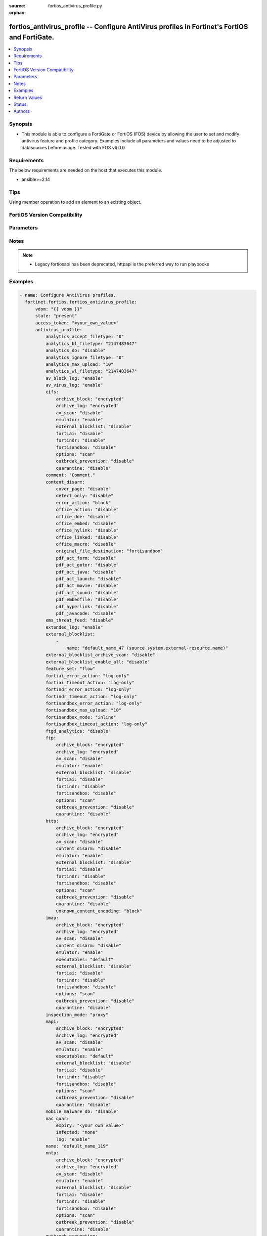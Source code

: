 :source: fortios_antivirus_profile.py

:orphan:

.. fortios_antivirus_profile:

fortios_antivirus_profile -- Configure AntiVirus profiles in Fortinet's FortiOS and FortiGate.
++++++++++++++++++++++++++++++++++++++++++++++++++++++++++++++++++++++++++++++++++++++++++++++

.. versionadded:: 2.0.0

.. contents::
   :local:
   :depth: 1


Synopsis
--------
- This module is able to configure a FortiGate or FortiOS (FOS) device by allowing the user to set and modify antivirus feature and profile category. Examples include all parameters and values need to be adjusted to datasources before usage. Tested with FOS v6.0.0



Requirements
------------
The below requirements are needed on the host that executes this module.

- ansible>=2.14


Tips
----
Using member operation to add an element to an existing object.

FortiOS Version Compatibility
-----------------------------


.. raw:: html

 <br>
 <table border="1">
 <tr>
 <td></td><td colspan="1">Supported Version Ranges</td>
 </tr>
 <tr>
 <td>fortios_antivirus_profile</td>
 <td><code class="docutils literal notranslate">v6.0.0 -> latest </code></td>
 </tr>
 </table>
 <p>



Parameters
----------


.. raw:: html

    <ul>
    <li> <span class="li-head">access_token</span> - Token-based authentication. Generated from GUI of Fortigate. <span class="li-normal">type: str</span> <span class="li-required">required: false</span> </li>
    <li> <span class="li-head">enable_log</span> - Enable/Disable logging for task. <span class="li-normal">type: bool</span> <span class="li-required">required: false</span> <span class="li-normal">default: False</span> </li>
    <li> <span class="li-head">vdom</span> - Virtual domain, among those defined previously. A vdom is a virtual instance of the FortiGate that can be configured and used as a different unit. <span class="li-normal">type: str</span> <span class="li-normal">default: root</span> </li>
    <li> <span class="li-head">member_path</span> - Member attribute path to operate on. <span class="li-normal">type: str</span> </li>
    <li> <span class="li-head">member_state</span> - Add or delete a member under specified attribute path. <span class="li-normal">type: str</span> <span class="li-normal">choices: present, absent</span> </li>
    <li> <span class="li-head">state</span> - Indicates whether to create or remove the object. <span class="li-normal">type: str</span> <span class="li-required">required: true</span> <span class="li-normal">choices: present, absent</span> </li>
    <li> <span class="li-head">antivirus_profile</span> - Configure AntiVirus profiles. <span class="li-normal">type: dict</span>
 <a id='label0' href="javascript:ContentClick('label1', 'label0');" onmouseover="ContentPreview('label1');" onmouseout="ContentUnpreview('label1');" title="click to collapse or expand..."> more... </a>
 <div id="label1" style="display:none">
 <table border="1">
 <tr>
 <td></td><td colspan="1">Supported Version Ranges</td>
 </tr>
 <tr>
 <td>antivirus_profile</td>
 <td><code class="docutils literal notranslate">v6.0.0 -> latest </code></td>
 </tr>
 </table>
 </div>
 </li>
        <ul class="ul-self">
        <li> <span class="li-head">analytics_accept_filetype</span> - Only submit files matching this DLP file-pattern to FortiSandbox (post-transfer scan only). Source dlp.filepattern.id. <span class="li-normal">type: int</span>
 <a id='label2' href="javascript:ContentClick('label3', 'label2');" onmouseover="ContentPreview('label3');" onmouseout="ContentUnpreview('label3');" title="click to collapse or expand..."> more... </a>
 <div id="label3" style="display:none">
 <table border="1">
 <tr>
 <td></td>
 <td colspan="1">Supported Version Ranges</td>
 </tr>
 <tr>
 <td>analytics_accept_filetype</td>
 <td><code class="docutils literal notranslate">v7.0.0 -> latest </code></td>
 </tr>
 </table>
 </div>
 </li>
        <li> <span class="li-head">analytics_bl_filetype</span> - Only submit files matching this DLP file-pattern to FortiSandbox. Source dlp.filepattern.id. <span class="li-normal">type: int</span>
 <a id='label4' href="javascript:ContentClick('label5', 'label4');" onmouseover="ContentPreview('label5');" onmouseout="ContentUnpreview('label5');" title="click to collapse or expand..."> more... </a>
 <div id="label5" style="display:none">
 <table border="1">
 <tr>
 <td></td>
 <td colspan="1">Supported Version Ranges</td>
 </tr>
 <tr>
 <td>analytics_bl_filetype</td>
 <td><code class="docutils literal notranslate">v6.0.0 -> v6.4.4 </code></td>
 </tr>
 </table>
 </div>
 </li>
        <li> <span class="li-head">analytics_db</span> - Enable/disable using the FortiSandbox signature database to supplement the AV signature databases. <span class="li-normal">type: str</span> <span class="li-normal">choices: disable, enable</span>
 <a id='label6' href="javascript:ContentClick('label7', 'label6');" onmouseover="ContentPreview('label7');" onmouseout="ContentUnpreview('label7');" title="click to collapse or expand..."> more... </a>
 <div id="label7" style="display:none">
 <table border="1">
 <tr>
 <td></td>
 <td colspan="1">Supported Version Ranges</td>
 </tr>
 <tr>
 <td>analytics_db</td>
 <td><code class="docutils literal notranslate">v6.0.0 -> latest </code></td>
 </tr>
 <tr>
 <td>[disable]</td>
 <td><code class="docutils literal notranslate">v6.0.0 -> latest</code></td> <tr>
 <td>[enable]</td>
 <td><code class="docutils literal notranslate">v6.0.0 -> latest</code></td> </table>
 </div>
 </li>
        <li> <span class="li-head">analytics_ignore_filetype</span> - Do not submit files matching this DLP file-pattern to FortiSandbox (post-transfer scan only). Source dlp.filepattern.id. <span class="li-normal">type: int</span>
 <a id='label8' href="javascript:ContentClick('label9', 'label8');" onmouseover="ContentPreview('label9');" onmouseout="ContentUnpreview('label9');" title="click to collapse or expand..."> more... </a>
 <div id="label9" style="display:none">
 <table border="1">
 <tr>
 <td></td>
 <td colspan="1">Supported Version Ranges</td>
 </tr>
 <tr>
 <td>analytics_ignore_filetype</td>
 <td><code class="docutils literal notranslate">v7.0.0 -> latest </code></td>
 </tr>
 </table>
 </div>
 </li>
        <li> <span class="li-head">analytics_max_upload</span> - Maximum size of files that can be uploaded to FortiSandbox. <span class="li-normal">type: int</span>
 <a id='label10' href="javascript:ContentClick('label11', 'label10');" onmouseover="ContentPreview('label11');" onmouseout="ContentUnpreview('label11');" title="click to collapse or expand..."> more... </a>
 <div id="label11" style="display:none">
 <table border="1">
 <tr>
 <td></td>
 <td colspan="1">Supported Version Ranges</td>
 </tr>
 <tr>
 <td>analytics_max_upload</td>
 <td><code class="docutils literal notranslate">v6.0.0 -> v7.0.12 </code></td>
 </tr>
 </table>
 </div>
 </li>
        <li> <span class="li-head">analytics_wl_filetype</span> - Do not submit files matching this DLP file-pattern to FortiSandbox. Source dlp.filepattern.id. <span class="li-normal">type: int</span>
 <a id='label12' href="javascript:ContentClick('label13', 'label12');" onmouseover="ContentPreview('label13');" onmouseout="ContentUnpreview('label13');" title="click to collapse or expand..."> more... </a>
 <div id="label13" style="display:none">
 <table border="1">
 <tr>
 <td></td>
 <td colspan="1">Supported Version Ranges</td>
 </tr>
 <tr>
 <td>analytics_wl_filetype</td>
 <td><code class="docutils literal notranslate">v6.0.0 -> v6.4.4 </code></td>
 </tr>
 </table>
 </div>
 </li>
        <li> <span class="li-head">av_block_log</span> - Enable/disable logging for AntiVirus file blocking. <span class="li-normal">type: str</span> <span class="li-normal">choices: enable, disable</span>
 <a id='label14' href="javascript:ContentClick('label15', 'label14');" onmouseover="ContentPreview('label15');" onmouseout="ContentUnpreview('label15');" title="click to collapse or expand..."> more... </a>
 <div id="label15" style="display:none">
 <table border="1">
 <tr>
 <td></td>
 <td colspan="1">Supported Version Ranges</td>
 </tr>
 <tr>
 <td>av_block_log</td>
 <td><code class="docutils literal notranslate">v6.0.0 -> v7.2.4 </code></td>
 </tr>
 <tr>
 <td>[enable]</td>
 <td><code class="docutils literal notranslate">v6.0.0 -> latest</code></td> <tr>
 <td>[disable]</td>
 <td><code class="docutils literal notranslate">v6.0.0 -> latest</code></td> </table>
 </div>
 </li>
        <li> <span class="li-head">av_virus_log</span> - Enable/disable AntiVirus logging. <span class="li-normal">type: str</span> <span class="li-normal">choices: enable, disable</span>
 <a id='label16' href="javascript:ContentClick('label17', 'label16');" onmouseover="ContentPreview('label17');" onmouseout="ContentUnpreview('label17');" title="click to collapse or expand..."> more... </a>
 <div id="label17" style="display:none">
 <table border="1">
 <tr>
 <td></td>
 <td colspan="1">Supported Version Ranges</td>
 </tr>
 <tr>
 <td>av_virus_log</td>
 <td><code class="docutils literal notranslate">v6.0.0 -> latest </code></td>
 </tr>
 <tr>
 <td>[enable]</td>
 <td><code class="docutils literal notranslate">v6.0.0 -> latest</code></td> <tr>
 <td>[disable]</td>
 <td><code class="docutils literal notranslate">v6.0.0 -> latest</code></td> </table>
 </div>
 </li>
        <li> <span class="li-head">cifs</span> - Configure CIFS AntiVirus options. <span class="li-normal">type: dict</span>
 <a id='label18' href="javascript:ContentClick('label19', 'label18');" onmouseover="ContentPreview('label19');" onmouseout="ContentUnpreview('label19');" title="click to collapse or expand..."> more... </a>
 <div id="label19" style="display:none">
 <table border="1">
 <tr>
 <td></td><td colspan="1">Supported Version Ranges</td>
 </tr>
 <tr>
 <td>cifs</td>
 <td><code class="docutils literal notranslate">v6.2.0 -> latest </code></td>
 </tr>
 </table>
 </div>
 </li>
            <ul class="ul-self">
            <li> <span class="li-head">archive_block</span> - Select the archive types to block. <span class="li-normal">type: list</span> <span class="li-normal">choices: encrypted, corrupted, partiallycorrupted, multipart, nested, mailbomb, timeout, unhandled, fileslimit</span>
 <a id='label20' href="javascript:ContentClick('label21', 'label20');" onmouseover="ContentPreview('label21');" onmouseout="ContentUnpreview('label21');" title="click to collapse or expand..."> more... </a>
 <div id="label21" style="display:none">
 <table border="1">
 <tr>
 <td></td>
 <td colspan="1">Supported Version Ranges</td>
 </tr>
 <tr>
 <td>archive_block</td>
 <td><code class="docutils literal notranslate">v6.2.0 -> latest </code></td>
 </tr>
 <tr>
 <td>[encrypted]</td>
 <td><code class="docutils literal notranslate">v6.0.0 -> latest</code></td> <tr>
 <td>[corrupted]</td>
 <td><code class="docutils literal notranslate">v6.0.0 -> latest</code></td> <tr>
 <td>[partiallycorrupted]</td>
 <td><code class="docutils literal notranslate">v6.0.0 -> latest</code></td> <tr>
 <td>[multipart]</td>
 <td><code class="docutils literal notranslate">v6.0.0 -> latest</code></td> <tr>
 <td>[nested]</td>
 <td><code class="docutils literal notranslate">v6.0.0 -> latest</code></td> <tr>
 <td>[mailbomb]</td>
 <td><code class="docutils literal notranslate">v6.0.0 -> latest</code></td> <tr>
 <td>[timeout]</td>
 <td><code class="docutils literal notranslate">v6.0.0 -> latest</code></td> <tr>
 <td>[unhandled]</td>
 <td><code class="docutils literal notranslate">v6.0.0 -> latest</code></td> <tr>
 <td>[fileslimit]</td>
 <td><code class="docutils literal notranslate">v6.2.0 -> v7.0.1</code></td>
 </tr>
 </table>
 </div>
 </li>
            <li> <span class="li-head">archive_log</span> - Select the archive types to log. <span class="li-normal">type: list</span> <span class="li-normal">choices: encrypted, corrupted, partiallycorrupted, multipart, nested, mailbomb, timeout, unhandled, fileslimit</span>
 <a id='label22' href="javascript:ContentClick('label23', 'label22');" onmouseover="ContentPreview('label23');" onmouseout="ContentUnpreview('label23');" title="click to collapse or expand..."> more... </a>
 <div id="label23" style="display:none">
 <table border="1">
 <tr>
 <td></td>
 <td colspan="1">Supported Version Ranges</td>
 </tr>
 <tr>
 <td>archive_log</td>
 <td><code class="docutils literal notranslate">v6.2.0 -> latest </code></td>
 </tr>
 <tr>
 <td>[encrypted]</td>
 <td><code class="docutils literal notranslate">v6.0.0 -> latest</code></td> <tr>
 <td>[corrupted]</td>
 <td><code class="docutils literal notranslate">v6.0.0 -> latest</code></td> <tr>
 <td>[partiallycorrupted]</td>
 <td><code class="docutils literal notranslate">v6.0.0 -> latest</code></td> <tr>
 <td>[multipart]</td>
 <td><code class="docutils literal notranslate">v6.0.0 -> latest</code></td> <tr>
 <td>[nested]</td>
 <td><code class="docutils literal notranslate">v6.0.0 -> latest</code></td> <tr>
 <td>[mailbomb]</td>
 <td><code class="docutils literal notranslate">v6.0.0 -> latest</code></td> <tr>
 <td>[timeout]</td>
 <td><code class="docutils literal notranslate">v6.0.0 -> latest</code></td> <tr>
 <td>[unhandled]</td>
 <td><code class="docutils literal notranslate">v6.0.0 -> latest</code></td> <tr>
 <td>[fileslimit]</td>
 <td><code class="docutils literal notranslate">v6.2.0 -> v7.0.1</code></td>
 </tr>
 </table>
 </div>
 </li>
            <li> <span class="li-head">av_scan</span> - Enable AntiVirus scan service. <span class="li-normal">type: str</span> <span class="li-normal">choices: disable, block, monitor</span>
 <a id='label24' href="javascript:ContentClick('label25', 'label24');" onmouseover="ContentPreview('label25');" onmouseout="ContentUnpreview('label25');" title="click to collapse or expand..."> more... </a>
 <div id="label25" style="display:none">
 <table border="1">
 <tr>
 <td></td>
 <td colspan="1">Supported Version Ranges</td>
 </tr>
 <tr>
 <td>av_scan</td>
 <td><code class="docutils literal notranslate">v7.0.0 -> latest </code></td>
 </tr>
 <tr>
 <td>[disable]</td>
 <td><code class="docutils literal notranslate">v6.0.0 -> latest</code></td> <tr>
 <td>[block]</td>
 <td><code class="docutils literal notranslate">v6.0.0 -> latest</code></td> <tr>
 <td>[monitor]</td>
 <td><code class="docutils literal notranslate">v6.0.0 -> latest</code></td> </table>
 </div>
 </li>
            <li> <span class="li-head">emulator</span> - Enable/disable the virus emulator. <span class="li-normal">type: str</span> <span class="li-normal">choices: enable, disable</span>
 <a id='label26' href="javascript:ContentClick('label27', 'label26');" onmouseover="ContentPreview('label27');" onmouseout="ContentUnpreview('label27');" title="click to collapse or expand..."> more... </a>
 <div id="label27" style="display:none">
 <table border="1">
 <tr>
 <td></td>
 <td colspan="1">Supported Version Ranges</td>
 </tr>
 <tr>
 <td>emulator</td>
 <td><code class="docutils literal notranslate">v6.2.0 -> latest </code></td>
 </tr>
 <tr>
 <td>[enable]</td>
 <td><code class="docutils literal notranslate">v6.0.0 -> latest</code></td> <tr>
 <td>[disable]</td>
 <td><code class="docutils literal notranslate">v6.0.0 -> latest</code></td> </table>
 </div>
 </li>
            <li> <span class="li-head">external_blocklist</span> - Enable external-blocklist. Analyzes files including the content of archives. <span class="li-normal">type: str</span> <span class="li-normal">choices: disable, block, monitor</span>
 <a id='label28' href="javascript:ContentClick('label29', 'label28');" onmouseover="ContentPreview('label29');" onmouseout="ContentUnpreview('label29');" title="click to collapse or expand..."> more... </a>
 <div id="label29" style="display:none">
 <table border="1">
 <tr>
 <td></td>
 <td colspan="1">Supported Version Ranges</td>
 </tr>
 <tr>
 <td>external_blocklist</td>
 <td><code class="docutils literal notranslate">v7.0.0 -> latest </code></td>
 </tr>
 <tr>
 <td>[disable]</td>
 <td><code class="docutils literal notranslate">v6.0.0 -> latest</code></td> <tr>
 <td>[block]</td>
 <td><code class="docutils literal notranslate">v6.0.0 -> latest</code></td> <tr>
 <td>[monitor]</td>
 <td><code class="docutils literal notranslate">v6.0.0 -> latest</code></td> </table>
 </div>
 </li>
            <li> <span class="li-head">fortiai</span> - Enable/disable scanning of files by FortiAI. <span class="li-normal">type: str</span> <span class="li-normal">choices: disable, block, monitor</span>
 <a id='label30' href="javascript:ContentClick('label31', 'label30');" onmouseover="ContentPreview('label31');" onmouseout="ContentUnpreview('label31');" title="click to collapse or expand..."> more... </a>
 <div id="label31" style="display:none">
 <table border="1">
 <tr>
 <td></td>
 <td colspan="1">Supported Version Ranges</td>
 </tr>
 <tr>
 <td>fortiai</td>
 <td><code class="docutils literal notranslate">v7.0.1 -> v7.0.7 </code></td>
 </tr>
 <tr>
 <td>[disable]</td>
 <td><code class="docutils literal notranslate">v6.0.0 -> latest</code></td> <tr>
 <td>[block]</td>
 <td><code class="docutils literal notranslate">v6.0.0 -> latest</code></td> <tr>
 <td>[monitor]</td>
 <td><code class="docutils literal notranslate">v6.0.0 -> latest</code></td> </table>
 </div>
 </li>
            <li> <span class="li-head">fortindr</span> - Enable scanning of files by FortiNDR. <span class="li-normal">type: str</span> <span class="li-normal">choices: disable, block, monitor</span>
 <a id='label32' href="javascript:ContentClick('label33', 'label32');" onmouseover="ContentPreview('label33');" onmouseout="ContentUnpreview('label33');" title="click to collapse or expand..."> more... </a>
 <div id="label33" style="display:none">
 <table border="1">
 <tr>
 <td></td>
 <td colspan="1">Supported Version Ranges</td>
 </tr>
 <tr>
 <td>fortindr</td>
 <td><code class="docutils literal notranslate">v7.0.8 -> latest </code></td>
 </tr>
 <tr>
 <td>[disable]</td>
 <td><code class="docutils literal notranslate">v6.0.0 -> latest</code></td> <tr>
 <td>[block]</td>
 <td><code class="docutils literal notranslate">v6.0.0 -> latest</code></td> <tr>
 <td>[monitor]</td>
 <td><code class="docutils literal notranslate">v6.0.0 -> latest</code></td> </table>
 </div>
 </li>
            <li> <span class="li-head">fortisandbox</span> - Enable scanning of files by FortiSandbox. <span class="li-normal">type: str</span> <span class="li-normal">choices: disable, block, monitor</span>
 <a id='label34' href="javascript:ContentClick('label35', 'label34');" onmouseover="ContentPreview('label35');" onmouseout="ContentUnpreview('label35');" title="click to collapse or expand..."> more... </a>
 <div id="label35" style="display:none">
 <table border="1">
 <tr>
 <td></td>
 <td colspan="1">Supported Version Ranges</td>
 </tr>
 <tr>
 <td>fortisandbox</td>
 <td><code class="docutils literal notranslate">v7.2.0 -> latest </code></td>
 </tr>
 <tr>
 <td>[disable]</td>
 <td><code class="docutils literal notranslate">v6.0.0 -> latest</code></td> <tr>
 <td>[block]</td>
 <td><code class="docutils literal notranslate">v6.0.0 -> latest</code></td> <tr>
 <td>[monitor]</td>
 <td><code class="docutils literal notranslate">v6.0.0 -> latest</code></td> </table>
 </div>
 </li>
            <li> <span class="li-head">options</span> - Enable/disable CIFS AntiVirus scanning, monitoring, and quarantine. <span class="li-normal">type: list</span> <span class="li-normal">choices: scan, avmonitor, quarantine</span>
 <a id='label36' href="javascript:ContentClick('label37', 'label36');" onmouseover="ContentPreview('label37');" onmouseout="ContentUnpreview('label37');" title="click to collapse or expand..."> more... </a>
 <div id="label37" style="display:none">
 <table border="1">
 <tr>
 <td></td>
 <td colspan="1">Supported Version Ranges</td>
 </tr>
 <tr>
 <td>options</td>
 <td><code class="docutils literal notranslate">v6.2.0 -> v6.4.4 </code></td>
 </tr>
 <tr>
 <td>[scan]</td>
 <td><code class="docutils literal notranslate">v6.0.0 -> latest</code></td> <tr>
 <td>[avmonitor]</td>
 <td><code class="docutils literal notranslate">v6.0.0 -> latest</code></td> <tr>
 <td>[quarantine]</td>
 <td><code class="docutils literal notranslate">v6.0.0 -> latest</code></td> </table>
 </div>
 </li>
            <li> <span class="li-head">outbreak_prevention</span> - Enable virus outbreak prevention service. <span class="li-normal">type: str</span> <span class="li-normal">choices: disable, block, monitor, disabled, files, full-archive</span>
 <a id='label38' href="javascript:ContentClick('label39', 'label38');" onmouseover="ContentPreview('label39');" onmouseout="ContentUnpreview('label39');" title="click to collapse or expand..."> more... </a>
 <div id="label39" style="display:none">
 <table border="1">
 <tr>
 <td></td>
 <td colspan="1">Supported Version Ranges</td>
 </tr>
 <tr>
 <td>outbreak_prevention</td>
 <td><code class="docutils literal notranslate">v6.2.0 -> latest </code></td>
 </tr>
 <tr>
 <td>[disable]</td>
 <td><code class="docutils literal notranslate">v7.0.0 -> latest</code></td>
 </tr>
 <tr>
 <td>[block]</td>
 <td><code class="docutils literal notranslate">v7.0.0 -> latest</code></td>
 </tr>
 <tr>
 <td>[monitor]</td>
 <td><code class="docutils literal notranslate">v7.0.0 -> latest</code></td>
 </tr>
 <tr>
 <td>[disabled]</td>
 <td><code class="docutils literal notranslate">v6.2.0 -> v6.4.4</code></td>
 </tr>
 <tr>
 <td>[files]</td>
 <td><code class="docutils literal notranslate">v6.2.0 -> v6.4.4</code></td>
 </tr>
 <tr>
 <td>[full-archive]</td>
 <td><code class="docutils literal notranslate">v6.2.0 -> v6.4.4</code></td>
 </tr>
 </table>
 </div>
 </li>
            <li> <span class="li-head">quarantine</span> - Enable/disable quarantine for infected files. <span class="li-normal">type: str</span> <span class="li-normal">choices: disable, enable</span>
 <a id='label40' href="javascript:ContentClick('label41', 'label40');" onmouseover="ContentPreview('label41');" onmouseout="ContentUnpreview('label41');" title="click to collapse or expand..."> more... </a>
 <div id="label41" style="display:none">
 <table border="1">
 <tr>
 <td></td>
 <td colspan="1">Supported Version Ranges</td>
 </tr>
 <tr>
 <td>quarantine</td>
 <td><code class="docutils literal notranslate">v7.0.0 -> latest </code></td>
 </tr>
 <tr>
 <td>[disable]</td>
 <td><code class="docutils literal notranslate">v6.0.0 -> latest</code></td> <tr>
 <td>[enable]</td>
 <td><code class="docutils literal notranslate">v6.0.0 -> latest</code></td> </table>
 </div>
 </li>
            </ul>
        <li> <span class="li-head">comment</span> - Comment. <span class="li-normal">type: str</span>
 <a id='label42' href="javascript:ContentClick('label43', 'label42');" onmouseover="ContentPreview('label43');" onmouseout="ContentUnpreview('label43');" title="click to collapse or expand..."> more... </a>
 <div id="label43" style="display:none">
 <table border="1">
 <tr>
 <td></td>
 <td colspan="1">Supported Version Ranges</td>
 </tr>
 <tr>
 <td>comment</td>
 <td><code class="docutils literal notranslate">v6.0.0 -> latest </code></td>
 </tr>
 </table>
 </div>
 </li>
        <li> <span class="li-head">content_disarm</span> - AV Content Disarm and Reconstruction settings. <span class="li-normal">type: dict</span>
 <a id='label44' href="javascript:ContentClick('label45', 'label44');" onmouseover="ContentPreview('label45');" onmouseout="ContentUnpreview('label45');" title="click to collapse or expand..."> more... </a>
 <div id="label45" style="display:none">
 <table border="1">
 <tr>
 <td></td><td colspan="1">Supported Version Ranges</td>
 </tr>
 <tr>
 <td>content_disarm</td>
 <td><code class="docutils literal notranslate">v6.0.0 -> latest </code></td>
 </tr>
 </table>
 </div>
 </li>
            <ul class="ul-self">
            <li> <span class="li-head">cover_page</span> - Enable/disable inserting a cover page into the disarmed document. <span class="li-normal">type: str</span> <span class="li-normal">choices: disable, enable</span>
 <a id='label46' href="javascript:ContentClick('label47', 'label46');" onmouseover="ContentPreview('label47');" onmouseout="ContentUnpreview('label47');" title="click to collapse or expand..."> more... </a>
 <div id="label47" style="display:none">
 <table border="1">
 <tr>
 <td></td>
 <td colspan="1">Supported Version Ranges</td>
 </tr>
 <tr>
 <td>cover_page</td>
 <td><code class="docutils literal notranslate">v6.0.0 -> latest </code></td>
 </tr>
 <tr>
 <td>[disable]</td>
 <td><code class="docutils literal notranslate">v6.0.0 -> latest</code></td> <tr>
 <td>[enable]</td>
 <td><code class="docutils literal notranslate">v6.0.0 -> latest</code></td> </table>
 </div>
 </li>
            <li> <span class="li-head">detect_only</span> - Enable/disable only detect disarmable files, do not alter content. <span class="li-normal">type: str</span> <span class="li-normal">choices: disable, enable</span>
 <a id='label48' href="javascript:ContentClick('label49', 'label48');" onmouseover="ContentPreview('label49');" onmouseout="ContentUnpreview('label49');" title="click to collapse or expand..."> more... </a>
 <div id="label49" style="display:none">
 <table border="1">
 <tr>
 <td></td>
 <td colspan="1">Supported Version Ranges</td>
 </tr>
 <tr>
 <td>detect_only</td>
 <td><code class="docutils literal notranslate">v6.0.0 -> latest </code></td>
 </tr>
 <tr>
 <td>[disable]</td>
 <td><code class="docutils literal notranslate">v6.0.0 -> latest</code></td> <tr>
 <td>[enable]</td>
 <td><code class="docutils literal notranslate">v6.0.0 -> latest</code></td> </table>
 </div>
 </li>
            <li> <span class="li-head">error_action</span> - Action to be taken if CDR engine encounters an unrecoverable error. <span class="li-normal">type: str</span> <span class="li-normal">choices: block, log-only, ignore</span>
 <a id='label50' href="javascript:ContentClick('label51', 'label50');" onmouseover="ContentPreview('label51');" onmouseout="ContentUnpreview('label51');" title="click to collapse or expand..."> more... </a>
 <div id="label51" style="display:none">
 <table border="1">
 <tr>
 <td></td>
 <td colspan="2">Supported Version Ranges</td>
 </tr>
 <tr>
 <td>error_action</td>
 <td><code class="docutils literal notranslate">v6.4.0 -> v6.4.0 </code></td>
 <td><code class="docutils literal notranslate">v6.4.4 -> latest </code></td>
 </tr>
 <tr>
 <td>[block]</td>
 <td><code class="docutils literal notranslate">v6.0.0 -> latest</code></td> <tr>
 <td>[log-only]</td>
 <td><code class="docutils literal notranslate">v6.0.0 -> latest</code></td> <tr>
 <td>[ignore]</td>
 <td><code class="docutils literal notranslate">v6.0.0 -> latest</code></td> </table>
 </div>
 </li>
            <li> <span class="li-head">office_action</span> - Enable/disable stripping of PowerPoint action events in Microsoft Office documents. <span class="li-normal">type: str</span> <span class="li-normal">choices: disable, enable</span>
 <a id='label52' href="javascript:ContentClick('label53', 'label52');" onmouseover="ContentPreview('label53');" onmouseout="ContentUnpreview('label53');" title="click to collapse or expand..."> more... </a>
 <div id="label53" style="display:none">
 <table border="1">
 <tr>
 <td></td>
 <td colspan="1">Supported Version Ranges</td>
 </tr>
 <tr>
 <td>office_action</td>
 <td><code class="docutils literal notranslate">v6.2.0 -> latest </code></td>
 </tr>
 <tr>
 <td>[disable]</td>
 <td><code class="docutils literal notranslate">v6.0.0 -> latest</code></td> <tr>
 <td>[enable]</td>
 <td><code class="docutils literal notranslate">v6.0.0 -> latest</code></td> </table>
 </div>
 </li>
            <li> <span class="li-head">office_dde</span> - Enable/disable stripping of Dynamic Data Exchange events in Microsoft Office documents. <span class="li-normal">type: str</span> <span class="li-normal">choices: disable, enable</span>
 <a id='label54' href="javascript:ContentClick('label55', 'label54');" onmouseover="ContentPreview('label55');" onmouseout="ContentUnpreview('label55');" title="click to collapse or expand..."> more... </a>
 <div id="label55" style="display:none">
 <table border="1">
 <tr>
 <td></td>
 <td colspan="1">Supported Version Ranges</td>
 </tr>
 <tr>
 <td>office_dde</td>
 <td><code class="docutils literal notranslate">v6.2.0 -> latest </code></td>
 </tr>
 <tr>
 <td>[disable]</td>
 <td><code class="docutils literal notranslate">v6.0.0 -> latest</code></td> <tr>
 <td>[enable]</td>
 <td><code class="docutils literal notranslate">v6.0.0 -> latest</code></td> </table>
 </div>
 </li>
            <li> <span class="li-head">office_embed</span> - Enable/disable stripping of embedded objects in Microsoft Office documents. <span class="li-normal">type: str</span> <span class="li-normal">choices: disable, enable</span>
 <a id='label56' href="javascript:ContentClick('label57', 'label56');" onmouseover="ContentPreview('label57');" onmouseout="ContentUnpreview('label57');" title="click to collapse or expand..."> more... </a>
 <div id="label57" style="display:none">
 <table border="1">
 <tr>
 <td></td>
 <td colspan="1">Supported Version Ranges</td>
 </tr>
 <tr>
 <td>office_embed</td>
 <td><code class="docutils literal notranslate">v6.0.0 -> latest </code></td>
 </tr>
 <tr>
 <td>[disable]</td>
 <td><code class="docutils literal notranslate">v6.0.0 -> latest</code></td> <tr>
 <td>[enable]</td>
 <td><code class="docutils literal notranslate">v6.0.0 -> latest</code></td> </table>
 </div>
 </li>
            <li> <span class="li-head">office_hylink</span> - Enable/disable stripping of hyperlinks in Microsoft Office documents. <span class="li-normal">type: str</span> <span class="li-normal">choices: disable, enable</span>
 <a id='label58' href="javascript:ContentClick('label59', 'label58');" onmouseover="ContentPreview('label59');" onmouseout="ContentUnpreview('label59');" title="click to collapse or expand..."> more... </a>
 <div id="label59" style="display:none">
 <table border="1">
 <tr>
 <td></td>
 <td colspan="1">Supported Version Ranges</td>
 </tr>
 <tr>
 <td>office_hylink</td>
 <td><code class="docutils literal notranslate">v6.0.0 -> latest </code></td>
 </tr>
 <tr>
 <td>[disable]</td>
 <td><code class="docutils literal notranslate">v6.0.0 -> latest</code></td> <tr>
 <td>[enable]</td>
 <td><code class="docutils literal notranslate">v6.0.0 -> latest</code></td> </table>
 </div>
 </li>
            <li> <span class="li-head">office_linked</span> - Enable/disable stripping of linked objects in Microsoft Office documents. <span class="li-normal">type: str</span> <span class="li-normal">choices: disable, enable</span>
 <a id='label60' href="javascript:ContentClick('label61', 'label60');" onmouseover="ContentPreview('label61');" onmouseout="ContentUnpreview('label61');" title="click to collapse or expand..."> more... </a>
 <div id="label61" style="display:none">
 <table border="1">
 <tr>
 <td></td>
 <td colspan="1">Supported Version Ranges</td>
 </tr>
 <tr>
 <td>office_linked</td>
 <td><code class="docutils literal notranslate">v6.0.0 -> latest </code></td>
 </tr>
 <tr>
 <td>[disable]</td>
 <td><code class="docutils literal notranslate">v6.0.0 -> latest</code></td> <tr>
 <td>[enable]</td>
 <td><code class="docutils literal notranslate">v6.0.0 -> latest</code></td> </table>
 </div>
 </li>
            <li> <span class="li-head">office_macro</span> - Enable/disable stripping of macros in Microsoft Office documents. <span class="li-normal">type: str</span> <span class="li-normal">choices: disable, enable</span>
 <a id='label62' href="javascript:ContentClick('label63', 'label62');" onmouseover="ContentPreview('label63');" onmouseout="ContentUnpreview('label63');" title="click to collapse or expand..."> more... </a>
 <div id="label63" style="display:none">
 <table border="1">
 <tr>
 <td></td>
 <td colspan="1">Supported Version Ranges</td>
 </tr>
 <tr>
 <td>office_macro</td>
 <td><code class="docutils literal notranslate">v6.0.0 -> latest </code></td>
 </tr>
 <tr>
 <td>[disable]</td>
 <td><code class="docutils literal notranslate">v6.0.0 -> latest</code></td> <tr>
 <td>[enable]</td>
 <td><code class="docutils literal notranslate">v6.0.0 -> latest</code></td> </table>
 </div>
 </li>
            <li> <span class="li-head">original_file_destination</span> - Destination to send original file if active content is removed. <span class="li-normal">type: str</span> <span class="li-normal">choices: fortisandbox, quarantine, discard</span>
 <a id='label64' href="javascript:ContentClick('label65', 'label64');" onmouseover="ContentPreview('label65');" onmouseout="ContentUnpreview('label65');" title="click to collapse or expand..."> more... </a>
 <div id="label65" style="display:none">
 <table border="1">
 <tr>
 <td></td>
 <td colspan="1">Supported Version Ranges</td>
 </tr>
 <tr>
 <td>original_file_destination</td>
 <td><code class="docutils literal notranslate">v6.0.0 -> latest </code></td>
 </tr>
 <tr>
 <td>[fortisandbox]</td>
 <td><code class="docutils literal notranslate">v6.0.0 -> latest</code></td> <tr>
 <td>[quarantine]</td>
 <td><code class="docutils literal notranslate">v6.0.0 -> latest</code></td> <tr>
 <td>[discard]</td>
 <td><code class="docutils literal notranslate">v6.0.0 -> latest</code></td> </table>
 </div>
 </li>
            <li> <span class="li-head">pdf_act_form</span> - Enable/disable stripping of PDF document actions that submit data to other targets. <span class="li-normal">type: str</span> <span class="li-normal">choices: disable, enable</span>
 <a id='label66' href="javascript:ContentClick('label67', 'label66');" onmouseover="ContentPreview('label67');" onmouseout="ContentUnpreview('label67');" title="click to collapse or expand..."> more... </a>
 <div id="label67" style="display:none">
 <table border="1">
 <tr>
 <td></td>
 <td colspan="1">Supported Version Ranges</td>
 </tr>
 <tr>
 <td>pdf_act_form</td>
 <td><code class="docutils literal notranslate">v6.0.0 -> latest </code></td>
 </tr>
 <tr>
 <td>[disable]</td>
 <td><code class="docutils literal notranslate">v6.0.0 -> latest</code></td> <tr>
 <td>[enable]</td>
 <td><code class="docutils literal notranslate">v6.0.0 -> latest</code></td> </table>
 </div>
 </li>
            <li> <span class="li-head">pdf_act_gotor</span> - Enable/disable stripping of PDF document actions that access other PDF documents. <span class="li-normal">type: str</span> <span class="li-normal">choices: disable, enable</span>
 <a id='label68' href="javascript:ContentClick('label69', 'label68');" onmouseover="ContentPreview('label69');" onmouseout="ContentUnpreview('label69');" title="click to collapse or expand..."> more... </a>
 <div id="label69" style="display:none">
 <table border="1">
 <tr>
 <td></td>
 <td colspan="1">Supported Version Ranges</td>
 </tr>
 <tr>
 <td>pdf_act_gotor</td>
 <td><code class="docutils literal notranslate">v6.0.0 -> latest </code></td>
 </tr>
 <tr>
 <td>[disable]</td>
 <td><code class="docutils literal notranslate">v6.0.0 -> latest</code></td> <tr>
 <td>[enable]</td>
 <td><code class="docutils literal notranslate">v6.0.0 -> latest</code></td> </table>
 </div>
 </li>
            <li> <span class="li-head">pdf_act_java</span> - Enable/disable stripping of PDF document actions that execute JavaScript code. <span class="li-normal">type: str</span> <span class="li-normal">choices: disable, enable</span>
 <a id='label70' href="javascript:ContentClick('label71', 'label70');" onmouseover="ContentPreview('label71');" onmouseout="ContentUnpreview('label71');" title="click to collapse or expand..."> more... </a>
 <div id="label71" style="display:none">
 <table border="1">
 <tr>
 <td></td>
 <td colspan="1">Supported Version Ranges</td>
 </tr>
 <tr>
 <td>pdf_act_java</td>
 <td><code class="docutils literal notranslate">v6.0.0 -> latest </code></td>
 </tr>
 <tr>
 <td>[disable]</td>
 <td><code class="docutils literal notranslate">v6.0.0 -> latest</code></td> <tr>
 <td>[enable]</td>
 <td><code class="docutils literal notranslate">v6.0.0 -> latest</code></td> </table>
 </div>
 </li>
            <li> <span class="li-head">pdf_act_launch</span> - Enable/disable stripping of PDF document actions that launch other applications. <span class="li-normal">type: str</span> <span class="li-normal">choices: disable, enable</span>
 <a id='label72' href="javascript:ContentClick('label73', 'label72');" onmouseover="ContentPreview('label73');" onmouseout="ContentUnpreview('label73');" title="click to collapse or expand..."> more... </a>
 <div id="label73" style="display:none">
 <table border="1">
 <tr>
 <td></td>
 <td colspan="1">Supported Version Ranges</td>
 </tr>
 <tr>
 <td>pdf_act_launch</td>
 <td><code class="docutils literal notranslate">v6.0.0 -> latest </code></td>
 </tr>
 <tr>
 <td>[disable]</td>
 <td><code class="docutils literal notranslate">v6.0.0 -> latest</code></td> <tr>
 <td>[enable]</td>
 <td><code class="docutils literal notranslate">v6.0.0 -> latest</code></td> </table>
 </div>
 </li>
            <li> <span class="li-head">pdf_act_movie</span> - Enable/disable stripping of PDF document actions that play a movie. <span class="li-normal">type: str</span> <span class="li-normal">choices: disable, enable</span>
 <a id='label74' href="javascript:ContentClick('label75', 'label74');" onmouseover="ContentPreview('label75');" onmouseout="ContentUnpreview('label75');" title="click to collapse or expand..."> more... </a>
 <div id="label75" style="display:none">
 <table border="1">
 <tr>
 <td></td>
 <td colspan="1">Supported Version Ranges</td>
 </tr>
 <tr>
 <td>pdf_act_movie</td>
 <td><code class="docutils literal notranslate">v6.0.0 -> latest </code></td>
 </tr>
 <tr>
 <td>[disable]</td>
 <td><code class="docutils literal notranslate">v6.0.0 -> latest</code></td> <tr>
 <td>[enable]</td>
 <td><code class="docutils literal notranslate">v6.0.0 -> latest</code></td> </table>
 </div>
 </li>
            <li> <span class="li-head">pdf_act_sound</span> - Enable/disable stripping of PDF document actions that play a sound. <span class="li-normal">type: str</span> <span class="li-normal">choices: disable, enable</span>
 <a id='label76' href="javascript:ContentClick('label77', 'label76');" onmouseover="ContentPreview('label77');" onmouseout="ContentUnpreview('label77');" title="click to collapse or expand..."> more... </a>
 <div id="label77" style="display:none">
 <table border="1">
 <tr>
 <td></td>
 <td colspan="1">Supported Version Ranges</td>
 </tr>
 <tr>
 <td>pdf_act_sound</td>
 <td><code class="docutils literal notranslate">v6.0.0 -> latest </code></td>
 </tr>
 <tr>
 <td>[disable]</td>
 <td><code class="docutils literal notranslate">v6.0.0 -> latest</code></td> <tr>
 <td>[enable]</td>
 <td><code class="docutils literal notranslate">v6.0.0 -> latest</code></td> </table>
 </div>
 </li>
            <li> <span class="li-head">pdf_embedfile</span> - Enable/disable stripping of embedded files in PDF documents. <span class="li-normal">type: str</span> <span class="li-normal">choices: disable, enable</span>
 <a id='label78' href="javascript:ContentClick('label79', 'label78');" onmouseover="ContentPreview('label79');" onmouseout="ContentUnpreview('label79');" title="click to collapse or expand..."> more... </a>
 <div id="label79" style="display:none">
 <table border="1">
 <tr>
 <td></td>
 <td colspan="1">Supported Version Ranges</td>
 </tr>
 <tr>
 <td>pdf_embedfile</td>
 <td><code class="docutils literal notranslate">v6.0.0 -> latest </code></td>
 </tr>
 <tr>
 <td>[disable]</td>
 <td><code class="docutils literal notranslate">v6.0.0 -> latest</code></td> <tr>
 <td>[enable]</td>
 <td><code class="docutils literal notranslate">v6.0.0 -> latest</code></td> </table>
 </div>
 </li>
            <li> <span class="li-head">pdf_hyperlink</span> - Enable/disable stripping of hyperlinks from PDF documents. <span class="li-normal">type: str</span> <span class="li-normal">choices: disable, enable</span>
 <a id='label80' href="javascript:ContentClick('label81', 'label80');" onmouseover="ContentPreview('label81');" onmouseout="ContentUnpreview('label81');" title="click to collapse or expand..."> more... </a>
 <div id="label81" style="display:none">
 <table border="1">
 <tr>
 <td></td>
 <td colspan="1">Supported Version Ranges</td>
 </tr>
 <tr>
 <td>pdf_hyperlink</td>
 <td><code class="docutils literal notranslate">v6.0.0 -> latest </code></td>
 </tr>
 <tr>
 <td>[disable]</td>
 <td><code class="docutils literal notranslate">v6.0.0 -> latest</code></td> <tr>
 <td>[enable]</td>
 <td><code class="docutils literal notranslate">v6.0.0 -> latest</code></td> </table>
 </div>
 </li>
            <li> <span class="li-head">pdf_javacode</span> - Enable/disable stripping of JavaScript code in PDF documents. <span class="li-normal">type: str</span> <span class="li-normal">choices: disable, enable</span>
 <a id='label82' href="javascript:ContentClick('label83', 'label82');" onmouseover="ContentPreview('label83');" onmouseout="ContentUnpreview('label83');" title="click to collapse or expand..."> more... </a>
 <div id="label83" style="display:none">
 <table border="1">
 <tr>
 <td></td>
 <td colspan="1">Supported Version Ranges</td>
 </tr>
 <tr>
 <td>pdf_javacode</td>
 <td><code class="docutils literal notranslate">v6.0.0 -> latest </code></td>
 </tr>
 <tr>
 <td>[disable]</td>
 <td><code class="docutils literal notranslate">v6.0.0 -> latest</code></td> <tr>
 <td>[enable]</td>
 <td><code class="docutils literal notranslate">v6.0.0 -> latest</code></td> </table>
 </div>
 </li>
            </ul>
        <li> <span class="li-head">ems_threat_feed</span> - Enable/disable use of EMS threat feed when performing AntiVirus scan. Analyzes files including the content of archives. <span class="li-normal">type: str</span> <span class="li-normal">choices: disable, enable</span>
 <a id='label84' href="javascript:ContentClick('label85', 'label84');" onmouseover="ContentPreview('label85');" onmouseout="ContentUnpreview('label85');" title="click to collapse or expand..."> more... </a>
 <div id="label85" style="display:none">
 <table border="1">
 <tr>
 <td></td>
 <td colspan="1">Supported Version Ranges</td>
 </tr>
 <tr>
 <td>ems_threat_feed</td>
 <td><code class="docutils literal notranslate">v7.0.0 -> latest </code></td>
 </tr>
 <tr>
 <td>[disable]</td>
 <td><code class="docutils literal notranslate">v6.0.0 -> latest</code></td> <tr>
 <td>[enable]</td>
 <td><code class="docutils literal notranslate">v6.0.0 -> latest</code></td> </table>
 </div>
 </li>
        <li> <span class="li-head">extended_log</span> - Enable/disable extended logging for antivirus. <span class="li-normal">type: str</span> <span class="li-normal">choices: enable, disable</span>
 <a id='label86' href="javascript:ContentClick('label87', 'label86');" onmouseover="ContentPreview('label87');" onmouseout="ContentUnpreview('label87');" title="click to collapse or expand..."> more... </a>
 <div id="label87" style="display:none">
 <table border="1">
 <tr>
 <td></td>
 <td colspan="1">Supported Version Ranges</td>
 </tr>
 <tr>
 <td>extended_log</td>
 <td><code class="docutils literal notranslate">v6.0.0 -> latest </code></td>
 </tr>
 <tr>
 <td>[enable]</td>
 <td><code class="docutils literal notranslate">v6.0.0 -> latest</code></td> <tr>
 <td>[disable]</td>
 <td><code class="docutils literal notranslate">v6.0.0 -> latest</code></td> </table>
 </div>
 </li>
        <li> <span class="li-head">external_blocklist</span> - One or more external malware block lists. <span class="li-normal">type: list</span> <span style="font-family:'Courier New'" class="li-required">member_path: external_blocklist:name</span>
 <a id='label88' href="javascript:ContentClick('label89', 'label88');" onmouseover="ContentPreview('label89');" onmouseout="ContentUnpreview('label89');" title="click to collapse or expand..."> more... </a>
 <div id="label89" style="display:none">
 <table border="1">
 <tr>
 <td></td><td colspan="1">Supported Version Ranges</td>
 </tr>
 <tr>
 <td>external_blocklist</td>
 <td><code class="docutils literal notranslate">v7.0.0 -> latest </code></td>
 </tr>
 </table>
 </div>
 </li>
            <ul class="ul-self">
            <li> <span class="li-head">name</span> - External blocklist. Source system.external-resource.name. <span class="li-normal">type: str</span> <span class="li-required">required: true</span>
 <a id='label90' href="javascript:ContentClick('label91', 'label90');" onmouseover="ContentPreview('label91');" onmouseout="ContentUnpreview('label91');" title="click to collapse or expand..."> more... </a>
 <div id="label91" style="display:none">
 <table border="1">
 <tr>
 <td></td>
 <td colspan="1">Supported Version Ranges</td>
 </tr>
 <tr>
 <td>name</td>
 <td><code class="docutils literal notranslate">v7.0.0 -> latest </code></td>
 </tr>
 </table>
 </div>
 </li>
            </ul>
        <li> <span class="li-head">external_blocklist_archive_scan</span> - Enable/disable external-blocklist archive scanning. <span class="li-normal">type: str</span> <span class="li-normal">choices: disable, enable</span>
 <a id='label92' href="javascript:ContentClick('label93', 'label92');" onmouseover="ContentPreview('label93');" onmouseout="ContentUnpreview('label93');" title="click to collapse or expand..."> more... </a>
 <div id="label93" style="display:none">
 <table border="1">
 <tr>
 <td></td>
 <td colspan="1">Supported Version Ranges</td>
 </tr>
 <tr>
 <td>external_blocklist_archive_scan</td>
 <td><code class="docutils literal notranslate">v7.0.0 -> v7.0.0 </code></td>
 </tr>
 <tr>
 <td>[disable]</td>
 <td><code class="docutils literal notranslate">v6.0.0 -> latest</code></td> <tr>
 <td>[enable]</td>
 <td><code class="docutils literal notranslate">v6.0.0 -> latest</code></td> </table>
 </div>
 </li>
        <li> <span class="li-head">external_blocklist_enable_all</span> - Enable/disable all external blocklists. <span class="li-normal">type: str</span> <span class="li-normal">choices: disable, enable</span>
 <a id='label94' href="javascript:ContentClick('label95', 'label94');" onmouseover="ContentPreview('label95');" onmouseout="ContentUnpreview('label95');" title="click to collapse or expand..."> more... </a>
 <div id="label95" style="display:none">
 <table border="1">
 <tr>
 <td></td>
 <td colspan="1">Supported Version Ranges</td>
 </tr>
 <tr>
 <td>external_blocklist_enable_all</td>
 <td><code class="docutils literal notranslate">v7.0.0 -> latest </code></td>
 </tr>
 <tr>
 <td>[disable]</td>
 <td><code class="docutils literal notranslate">v6.0.0 -> latest</code></td> <tr>
 <td>[enable]</td>
 <td><code class="docutils literal notranslate">v6.0.0 -> latest</code></td> </table>
 </div>
 </li>
        <li> <span class="li-head">feature_set</span> - Flow/proxy feature set. <span class="li-normal">type: str</span> <span class="li-normal">choices: flow, proxy</span>
 <a id='label96' href="javascript:ContentClick('label97', 'label96');" onmouseover="ContentPreview('label97');" onmouseout="ContentUnpreview('label97');" title="click to collapse or expand..."> more... </a>
 <div id="label97" style="display:none">
 <table border="1">
 <tr>
 <td></td>
 <td colspan="1">Supported Version Ranges</td>
 </tr>
 <tr>
 <td>feature_set</td>
 <td><code class="docutils literal notranslate">v6.4.0 -> latest </code></td>
 </tr>
 <tr>
 <td>[flow]</td>
 <td><code class="docutils literal notranslate">v6.0.0 -> latest</code></td> <tr>
 <td>[proxy]</td>
 <td><code class="docutils literal notranslate">v6.0.0 -> latest</code></td> </table>
 </div>
 </li>
        <li> <span class="li-head">fortiai_error_action</span> - Action to take if FortiAI encounters an error. <span class="li-normal">type: str</span> <span class="li-normal">choices: log-only, block, ignore</span>
 <a id='label98' href="javascript:ContentClick('label99', 'label98');" onmouseover="ContentPreview('label99');" onmouseout="ContentUnpreview('label99');" title="click to collapse or expand..."> more... </a>
 <div id="label99" style="display:none">
 <table border="1">
 <tr>
 <td></td>
 <td colspan="1">Supported Version Ranges</td>
 </tr>
 <tr>
 <td>fortiai_error_action</td>
 <td><code class="docutils literal notranslate">v7.0.1 -> v7.0.7 </code></td>
 </tr>
 <tr>
 <td>[log-only]</td>
 <td><code class="docutils literal notranslate">v6.0.0 -> latest</code></td> <tr>
 <td>[block]</td>
 <td><code class="docutils literal notranslate">v6.0.0 -> latest</code></td> <tr>
 <td>[ignore]</td>
 <td><code class="docutils literal notranslate">v6.0.0 -> latest</code></td> </table>
 </div>
 </li>
        <li> <span class="li-head">fortiai_timeout_action</span> - Action to take if FortiAI encounters a scan timeout. <span class="li-normal">type: str</span> <span class="li-normal">choices: log-only, block, ignore</span>
 <a id='label100' href="javascript:ContentClick('label101', 'label100');" onmouseover="ContentPreview('label101');" onmouseout="ContentUnpreview('label101');" title="click to collapse or expand..."> more... </a>
 <div id="label101" style="display:none">
 <table border="1">
 <tr>
 <td></td>
 <td colspan="1">Supported Version Ranges</td>
 </tr>
 <tr>
 <td>fortiai_timeout_action</td>
 <td><code class="docutils literal notranslate">v7.0.2 -> v7.0.7 </code></td>
 </tr>
 <tr>
 <td>[log-only]</td>
 <td><code class="docutils literal notranslate">v6.0.0 -> latest</code></td> <tr>
 <td>[block]</td>
 <td><code class="docutils literal notranslate">v6.0.0 -> latest</code></td> <tr>
 <td>[ignore]</td>
 <td><code class="docutils literal notranslate">v6.0.0 -> latest</code></td> </table>
 </div>
 </li>
        <li> <span class="li-head">fortindr_error_action</span> - Action to take if FortiNDR encounters an error. <span class="li-normal">type: str</span> <span class="li-normal">choices: log-only, block, ignore</span>
 <a id='label102' href="javascript:ContentClick('label103', 'label102');" onmouseover="ContentPreview('label103');" onmouseout="ContentUnpreview('label103');" title="click to collapse or expand..."> more... </a>
 <div id="label103" style="display:none">
 <table border="1">
 <tr>
 <td></td>
 <td colspan="1">Supported Version Ranges</td>
 </tr>
 <tr>
 <td>fortindr_error_action</td>
 <td><code class="docutils literal notranslate">v7.0.8 -> latest </code></td>
 </tr>
 <tr>
 <td>[log-only]</td>
 <td><code class="docutils literal notranslate">v6.0.0 -> latest</code></td> <tr>
 <td>[block]</td>
 <td><code class="docutils literal notranslate">v6.0.0 -> latest</code></td> <tr>
 <td>[ignore]</td>
 <td><code class="docutils literal notranslate">v6.0.0 -> latest</code></td> </table>
 </div>
 </li>
        <li> <span class="li-head">fortindr_timeout_action</span> - Action to take if FortiNDR encounters a scan timeout. <span class="li-normal">type: str</span> <span class="li-normal">choices: log-only, block, ignore</span>
 <a id='label104' href="javascript:ContentClick('label105', 'label104');" onmouseover="ContentPreview('label105');" onmouseout="ContentUnpreview('label105');" title="click to collapse or expand..."> more... </a>
 <div id="label105" style="display:none">
 <table border="1">
 <tr>
 <td></td>
 <td colspan="1">Supported Version Ranges</td>
 </tr>
 <tr>
 <td>fortindr_timeout_action</td>
 <td><code class="docutils literal notranslate">v7.0.8 -> latest </code></td>
 </tr>
 <tr>
 <td>[log-only]</td>
 <td><code class="docutils literal notranslate">v6.0.0 -> latest</code></td> <tr>
 <td>[block]</td>
 <td><code class="docutils literal notranslate">v6.0.0 -> latest</code></td> <tr>
 <td>[ignore]</td>
 <td><code class="docutils literal notranslate">v6.0.0 -> latest</code></td> </table>
 </div>
 </li>
        <li> <span class="li-head">fortisandbox_error_action</span> - Action to take if FortiSandbox inline scan encounters an error. <span class="li-normal">type: str</span> <span class="li-normal">choices: log-only, block, ignore</span>
 <a id='label106' href="javascript:ContentClick('label107', 'label106');" onmouseover="ContentPreview('label107');" onmouseout="ContentUnpreview('label107');" title="click to collapse or expand..."> more... </a>
 <div id="label107" style="display:none">
 <table border="1">
 <tr>
 <td></td>
 <td colspan="1">Supported Version Ranges</td>
 </tr>
 <tr>
 <td>fortisandbox_error_action</td>
 <td><code class="docutils literal notranslate">v7.2.0 -> latest </code></td>
 </tr>
 <tr>
 <td>[log-only]</td>
 <td><code class="docutils literal notranslate">v6.0.0 -> latest</code></td> <tr>
 <td>[block]</td>
 <td><code class="docutils literal notranslate">v6.0.0 -> latest</code></td> <tr>
 <td>[ignore]</td>
 <td><code class="docutils literal notranslate">v6.0.0 -> latest</code></td> </table>
 </div>
 </li>
        <li> <span class="li-head">fortisandbox_max_upload</span> - Maximum size of files that can be uploaded to FortiSandbox. <span class="li-normal">type: int</span>
 <a id='label108' href="javascript:ContentClick('label109', 'label108');" onmouseover="ContentPreview('label109');" onmouseout="ContentUnpreview('label109');" title="click to collapse or expand..."> more... </a>
 <div id="label109" style="display:none">
 <table border="1">
 <tr>
 <td></td>
 <td colspan="1">Supported Version Ranges</td>
 </tr>
 <tr>
 <td>fortisandbox_max_upload</td>
 <td><code class="docutils literal notranslate">v7.2.0 -> latest </code></td>
 </tr>
 </table>
 </div>
 </li>
        <li> <span class="li-head">fortisandbox_mode</span> - FortiSandbox scan modes. <span class="li-normal">type: str</span> <span class="li-normal">choices: inline, analytics-suspicious, analytics-everything</span>
 <a id='label110' href="javascript:ContentClick('label111', 'label110');" onmouseover="ContentPreview('label111');" onmouseout="ContentUnpreview('label111');" title="click to collapse or expand..."> more... </a>
 <div id="label111" style="display:none">
 <table border="1">
 <tr>
 <td></td>
 <td colspan="1">Supported Version Ranges</td>
 </tr>
 <tr>
 <td>fortisandbox_mode</td>
 <td><code class="docutils literal notranslate">v7.2.0 -> latest </code></td>
 </tr>
 <tr>
 <td>[inline]</td>
 <td><code class="docutils literal notranslate">v6.0.0 -> latest</code></td> <tr>
 <td>[analytics-suspicious]</td>
 <td><code class="docutils literal notranslate">v6.0.0 -> latest</code></td> <tr>
 <td>[analytics-everything]</td>
 <td><code class="docutils literal notranslate">v6.0.0 -> latest</code></td> </table>
 </div>
 </li>
        <li> <span class="li-head">fortisandbox_timeout_action</span> - Action to take if FortiSandbox inline scan encounters a scan timeout. <span class="li-normal">type: str</span> <span class="li-normal">choices: log-only, block, ignore</span>
 <a id='label112' href="javascript:ContentClick('label113', 'label112');" onmouseover="ContentPreview('label113');" onmouseout="ContentUnpreview('label113');" title="click to collapse or expand..."> more... </a>
 <div id="label113" style="display:none">
 <table border="1">
 <tr>
 <td></td>
 <td colspan="1">Supported Version Ranges</td>
 </tr>
 <tr>
 <td>fortisandbox_timeout_action</td>
 <td><code class="docutils literal notranslate">v7.2.0 -> latest </code></td>
 </tr>
 <tr>
 <td>[log-only]</td>
 <td><code class="docutils literal notranslate">v6.0.0 -> latest</code></td> <tr>
 <td>[block]</td>
 <td><code class="docutils literal notranslate">v6.0.0 -> latest</code></td> <tr>
 <td>[ignore]</td>
 <td><code class="docutils literal notranslate">v6.0.0 -> latest</code></td> </table>
 </div>
 </li>
        <li> <span class="li-head">ftgd_analytics</span> - Settings to control which files are uploaded to FortiSandbox. <span class="li-normal">type: str</span> <span class="li-normal">choices: disable, suspicious, everything</span>
 <a id='label114' href="javascript:ContentClick('label115', 'label114');" onmouseover="ContentPreview('label115');" onmouseout="ContentUnpreview('label115');" title="click to collapse or expand..."> more... </a>
 <div id="label115" style="display:none">
 <table border="1">
 <tr>
 <td></td>
 <td colspan="1">Supported Version Ranges</td>
 </tr>
 <tr>
 <td>ftgd_analytics</td>
 <td><code class="docutils literal notranslate">v6.0.0 -> v7.0.12 </code></td>
 </tr>
 <tr>
 <td>[disable]</td>
 <td><code class="docutils literal notranslate">v6.0.0 -> latest</code></td> <tr>
 <td>[suspicious]</td>
 <td><code class="docutils literal notranslate">v6.0.0 -> latest</code></td> <tr>
 <td>[everything]</td>
 <td><code class="docutils literal notranslate">v6.0.0 -> latest</code></td> </table>
 </div>
 </li>
        <li> <span class="li-head">ftp</span> - Configure FTP AntiVirus options. <span class="li-normal">type: dict</span>
 <a id='label116' href="javascript:ContentClick('label117', 'label116');" onmouseover="ContentPreview('label117');" onmouseout="ContentUnpreview('label117');" title="click to collapse or expand..."> more... </a>
 <div id="label117" style="display:none">
 <table border="1">
 <tr>
 <td></td><td colspan="1">Supported Version Ranges</td>
 </tr>
 <tr>
 <td>ftp</td>
 <td><code class="docutils literal notranslate">v6.0.0 -> latest </code></td>
 </tr>
 </table>
 </div>
 </li>
            <ul class="ul-self">
            <li> <span class="li-head">archive_block</span> - Select the archive types to block. <span class="li-normal">type: list</span> <span class="li-normal">choices: encrypted, corrupted, partiallycorrupted, multipart, nested, mailbomb, timeout, unhandled, fileslimit</span>
 <a id='label118' href="javascript:ContentClick('label119', 'label118');" onmouseover="ContentPreview('label119');" onmouseout="ContentUnpreview('label119');" title="click to collapse or expand..."> more... </a>
 <div id="label119" style="display:none">
 <table border="1">
 <tr>
 <td></td>
 <td colspan="1">Supported Version Ranges</td>
 </tr>
 <tr>
 <td>archive_block</td>
 <td><code class="docutils literal notranslate">v6.0.0 -> latest </code></td>
 </tr>
 <tr>
 <td>[encrypted]</td>
 <td><code class="docutils literal notranslate">v6.0.0 -> latest</code></td> <tr>
 <td>[corrupted]</td>
 <td><code class="docutils literal notranslate">v6.0.0 -> latest</code></td> <tr>
 <td>[partiallycorrupted]</td>
 <td><code class="docutils literal notranslate">v6.0.0 -> latest</code></td> <tr>
 <td>[multipart]</td>
 <td><code class="docutils literal notranslate">v6.0.0 -> latest</code></td> <tr>
 <td>[nested]</td>
 <td><code class="docutils literal notranslate">v6.0.0 -> latest</code></td> <tr>
 <td>[mailbomb]</td>
 <td><code class="docutils literal notranslate">v6.0.0 -> latest</code></td> <tr>
 <td>[timeout]</td>
 <td><code class="docutils literal notranslate">v6.0.0 -> latest</code></td> <tr>
 <td>[unhandled]</td>
 <td><code class="docutils literal notranslate">v6.0.0 -> latest</code></td> <tr>
 <td>[fileslimit]</td>
 <td><code class="docutils literal notranslate">v6.0.0 -> v7.0.1</code></td>
 </tr>
 </table>
 </div>
 </li>
            <li> <span class="li-head">archive_log</span> - Select the archive types to log. <span class="li-normal">type: list</span> <span class="li-normal">choices: encrypted, corrupted, partiallycorrupted, multipart, nested, mailbomb, timeout, unhandled, fileslimit</span>
 <a id='label120' href="javascript:ContentClick('label121', 'label120');" onmouseover="ContentPreview('label121');" onmouseout="ContentUnpreview('label121');" title="click to collapse or expand..."> more... </a>
 <div id="label121" style="display:none">
 <table border="1">
 <tr>
 <td></td>
 <td colspan="1">Supported Version Ranges</td>
 </tr>
 <tr>
 <td>archive_log</td>
 <td><code class="docutils literal notranslate">v6.0.0 -> latest </code></td>
 </tr>
 <tr>
 <td>[encrypted]</td>
 <td><code class="docutils literal notranslate">v6.0.0 -> latest</code></td> <tr>
 <td>[corrupted]</td>
 <td><code class="docutils literal notranslate">v6.0.0 -> latest</code></td> <tr>
 <td>[partiallycorrupted]</td>
 <td><code class="docutils literal notranslate">v6.0.0 -> latest</code></td> <tr>
 <td>[multipart]</td>
 <td><code class="docutils literal notranslate">v6.0.0 -> latest</code></td> <tr>
 <td>[nested]</td>
 <td><code class="docutils literal notranslate">v6.0.0 -> latest</code></td> <tr>
 <td>[mailbomb]</td>
 <td><code class="docutils literal notranslate">v6.0.0 -> latest</code></td> <tr>
 <td>[timeout]</td>
 <td><code class="docutils literal notranslate">v6.0.0 -> latest</code></td> <tr>
 <td>[unhandled]</td>
 <td><code class="docutils literal notranslate">v6.0.0 -> latest</code></td> <tr>
 <td>[fileslimit]</td>
 <td><code class="docutils literal notranslate">v6.0.0 -> v7.0.1</code></td>
 </tr>
 </table>
 </div>
 </li>
            <li> <span class="li-head">av_scan</span> - Enable AntiVirus scan service. <span class="li-normal">type: str</span> <span class="li-normal">choices: disable, block, monitor</span>
 <a id='label122' href="javascript:ContentClick('label123', 'label122');" onmouseover="ContentPreview('label123');" onmouseout="ContentUnpreview('label123');" title="click to collapse or expand..."> more... </a>
 <div id="label123" style="display:none">
 <table border="1">
 <tr>
 <td></td>
 <td colspan="1">Supported Version Ranges</td>
 </tr>
 <tr>
 <td>av_scan</td>
 <td><code class="docutils literal notranslate">v7.0.0 -> latest </code></td>
 </tr>
 <tr>
 <td>[disable]</td>
 <td><code class="docutils literal notranslate">v6.0.0 -> latest</code></td> <tr>
 <td>[block]</td>
 <td><code class="docutils literal notranslate">v6.0.0 -> latest</code></td> <tr>
 <td>[monitor]</td>
 <td><code class="docutils literal notranslate">v6.0.0 -> latest</code></td> </table>
 </div>
 </li>
            <li> <span class="li-head">emulator</span> - Enable/disable the virus emulator. <span class="li-normal">type: str</span> <span class="li-normal">choices: enable, disable</span>
 <a id='label124' href="javascript:ContentClick('label125', 'label124');" onmouseover="ContentPreview('label125');" onmouseout="ContentUnpreview('label125');" title="click to collapse or expand..."> more... </a>
 <div id="label125" style="display:none">
 <table border="1">
 <tr>
 <td></td>
 <td colspan="1">Supported Version Ranges</td>
 </tr>
 <tr>
 <td>emulator</td>
 <td><code class="docutils literal notranslate">v6.0.0 -> latest </code></td>
 </tr>
 <tr>
 <td>[enable]</td>
 <td><code class="docutils literal notranslate">v6.0.0 -> latest</code></td> <tr>
 <td>[disable]</td>
 <td><code class="docutils literal notranslate">v6.0.0 -> latest</code></td> </table>
 </div>
 </li>
            <li> <span class="li-head">external_blocklist</span> - Enable external-blocklist. Analyzes files including the content of archives. <span class="li-normal">type: str</span> <span class="li-normal">choices: disable, block, monitor</span>
 <a id='label126' href="javascript:ContentClick('label127', 'label126');" onmouseover="ContentPreview('label127');" onmouseout="ContentUnpreview('label127');" title="click to collapse or expand..."> more... </a>
 <div id="label127" style="display:none">
 <table border="1">
 <tr>
 <td></td>
 <td colspan="1">Supported Version Ranges</td>
 </tr>
 <tr>
 <td>external_blocklist</td>
 <td><code class="docutils literal notranslate">v7.0.0 -> latest </code></td>
 </tr>
 <tr>
 <td>[disable]</td>
 <td><code class="docutils literal notranslate">v6.0.0 -> latest</code></td> <tr>
 <td>[block]</td>
 <td><code class="docutils literal notranslate">v6.0.0 -> latest</code></td> <tr>
 <td>[monitor]</td>
 <td><code class="docutils literal notranslate">v6.0.0 -> latest</code></td> </table>
 </div>
 </li>
            <li> <span class="li-head">fortiai</span> - Enable/disable scanning of files by FortiAI. <span class="li-normal">type: str</span> <span class="li-normal">choices: disable, block, monitor</span>
 <a id='label128' href="javascript:ContentClick('label129', 'label128');" onmouseover="ContentPreview('label129');" onmouseout="ContentUnpreview('label129');" title="click to collapse or expand..."> more... </a>
 <div id="label129" style="display:none">
 <table border="1">
 <tr>
 <td></td>
 <td colspan="1">Supported Version Ranges</td>
 </tr>
 <tr>
 <td>fortiai</td>
 <td><code class="docutils literal notranslate">v7.0.1 -> v7.0.7 </code></td>
 </tr>
 <tr>
 <td>[disable]</td>
 <td><code class="docutils literal notranslate">v6.0.0 -> latest</code></td> <tr>
 <td>[block]</td>
 <td><code class="docutils literal notranslate">v6.0.0 -> latest</code></td> <tr>
 <td>[monitor]</td>
 <td><code class="docutils literal notranslate">v6.0.0 -> latest</code></td> </table>
 </div>
 </li>
            <li> <span class="li-head">fortindr</span> - Enable scanning of files by FortiNDR. <span class="li-normal">type: str</span> <span class="li-normal">choices: disable, block, monitor</span>
 <a id='label130' href="javascript:ContentClick('label131', 'label130');" onmouseover="ContentPreview('label131');" onmouseout="ContentUnpreview('label131');" title="click to collapse or expand..."> more... </a>
 <div id="label131" style="display:none">
 <table border="1">
 <tr>
 <td></td>
 <td colspan="1">Supported Version Ranges</td>
 </tr>
 <tr>
 <td>fortindr</td>
 <td><code class="docutils literal notranslate">v7.0.8 -> latest </code></td>
 </tr>
 <tr>
 <td>[disable]</td>
 <td><code class="docutils literal notranslate">v6.0.0 -> latest</code></td> <tr>
 <td>[block]</td>
 <td><code class="docutils literal notranslate">v6.0.0 -> latest</code></td> <tr>
 <td>[monitor]</td>
 <td><code class="docutils literal notranslate">v6.0.0 -> latest</code></td> </table>
 </div>
 </li>
            <li> <span class="li-head">fortisandbox</span> - Enable scanning of files by FortiSandbox. <span class="li-normal">type: str</span> <span class="li-normal">choices: disable, block, monitor</span>
 <a id='label132' href="javascript:ContentClick('label133', 'label132');" onmouseover="ContentPreview('label133');" onmouseout="ContentUnpreview('label133');" title="click to collapse or expand..."> more... </a>
 <div id="label133" style="display:none">
 <table border="1">
 <tr>
 <td></td>
 <td colspan="1">Supported Version Ranges</td>
 </tr>
 <tr>
 <td>fortisandbox</td>
 <td><code class="docutils literal notranslate">v7.2.0 -> latest </code></td>
 </tr>
 <tr>
 <td>[disable]</td>
 <td><code class="docutils literal notranslate">v6.0.0 -> latest</code></td> <tr>
 <td>[block]</td>
 <td><code class="docutils literal notranslate">v6.0.0 -> latest</code></td> <tr>
 <td>[monitor]</td>
 <td><code class="docutils literal notranslate">v6.0.0 -> latest</code></td> </table>
 </div>
 </li>
            <li> <span class="li-head">options</span> - Enable/disable FTP AntiVirus scanning, monitoring, and quarantine. <span class="li-normal">type: list</span> <span class="li-normal">choices: scan, avmonitor, quarantine</span>
 <a id='label134' href="javascript:ContentClick('label135', 'label134');" onmouseover="ContentPreview('label135');" onmouseout="ContentUnpreview('label135');" title="click to collapse or expand..."> more... </a>
 <div id="label135" style="display:none">
 <table border="1">
 <tr>
 <td></td>
 <td colspan="1">Supported Version Ranges</td>
 </tr>
 <tr>
 <td>options</td>
 <td><code class="docutils literal notranslate">v6.0.0 -> v6.4.4 </code></td>
 </tr>
 <tr>
 <td>[scan]</td>
 <td><code class="docutils literal notranslate">v6.0.0 -> latest</code></td> <tr>
 <td>[avmonitor]</td>
 <td><code class="docutils literal notranslate">v6.0.0 -> latest</code></td> <tr>
 <td>[quarantine]</td>
 <td><code class="docutils literal notranslate">v6.0.0 -> latest</code></td> </table>
 </div>
 </li>
            <li> <span class="li-head">outbreak_prevention</span> - Enable virus outbreak prevention service. <span class="li-normal">type: str</span> <span class="li-normal">choices: disable, block, monitor, disabled, files, full-archive</span>
 <a id='label136' href="javascript:ContentClick('label137', 'label136');" onmouseover="ContentPreview('label137');" onmouseout="ContentUnpreview('label137');" title="click to collapse or expand..."> more... </a>
 <div id="label137" style="display:none">
 <table border="1">
 <tr>
 <td></td>
 <td colspan="1">Supported Version Ranges</td>
 </tr>
 <tr>
 <td>outbreak_prevention</td>
 <td><code class="docutils literal notranslate">v6.0.0 -> latest </code></td>
 </tr>
 <tr>
 <td>[disable]</td>
 <td><code class="docutils literal notranslate">v7.0.0 -> latest</code></td>
 </tr>
 <tr>
 <td>[block]</td>
 <td><code class="docutils literal notranslate">v7.0.0 -> latest</code></td>
 </tr>
 <tr>
 <td>[monitor]</td>
 <td><code class="docutils literal notranslate">v7.0.0 -> latest</code></td>
 </tr>
 <tr>
 <td>[disabled]</td>
 <td><code class="docutils literal notranslate">v6.0.0 -> v6.4.4</code></td>
 </tr>
 <tr>
 <td>[files]</td>
 <td><code class="docutils literal notranslate">v6.0.0 -> v6.4.4</code></td>
 </tr>
 <tr>
 <td>[full-archive]</td>
 <td><code class="docutils literal notranslate">v6.0.0 -> v6.4.4</code></td>
 </tr>
 </table>
 </div>
 </li>
            <li> <span class="li-head">quarantine</span> - Enable/disable quarantine for infected files. <span class="li-normal">type: str</span> <span class="li-normal">choices: disable, enable</span>
 <a id='label138' href="javascript:ContentClick('label139', 'label138');" onmouseover="ContentPreview('label139');" onmouseout="ContentUnpreview('label139');" title="click to collapse or expand..."> more... </a>
 <div id="label139" style="display:none">
 <table border="1">
 <tr>
 <td></td>
 <td colspan="1">Supported Version Ranges</td>
 </tr>
 <tr>
 <td>quarantine</td>
 <td><code class="docutils literal notranslate">v7.0.0 -> latest </code></td>
 </tr>
 <tr>
 <td>[disable]</td>
 <td><code class="docutils literal notranslate">v6.0.0 -> latest</code></td> <tr>
 <td>[enable]</td>
 <td><code class="docutils literal notranslate">v6.0.0 -> latest</code></td> </table>
 </div>
 </li>
            </ul>
        <li> <span class="li-head">http</span> - Configure HTTP AntiVirus options. <span class="li-normal">type: dict</span>
 <a id='label140' href="javascript:ContentClick('label141', 'label140');" onmouseover="ContentPreview('label141');" onmouseout="ContentUnpreview('label141');" title="click to collapse or expand..."> more... </a>
 <div id="label141" style="display:none">
 <table border="1">
 <tr>
 <td></td><td colspan="1">Supported Version Ranges</td>
 </tr>
 <tr>
 <td>http</td>
 <td><code class="docutils literal notranslate">v6.0.0 -> latest </code></td>
 </tr>
 </table>
 </div>
 </li>
            <ul class="ul-self">
            <li> <span class="li-head">archive_block</span> - Select the archive types to block. <span class="li-normal">type: list</span> <span class="li-normal">choices: encrypted, corrupted, partiallycorrupted, multipart, nested, mailbomb, timeout, unhandled, fileslimit</span>
 <a id='label142' href="javascript:ContentClick('label143', 'label142');" onmouseover="ContentPreview('label143');" onmouseout="ContentUnpreview('label143');" title="click to collapse or expand..."> more... </a>
 <div id="label143" style="display:none">
 <table border="1">
 <tr>
 <td></td>
 <td colspan="1">Supported Version Ranges</td>
 </tr>
 <tr>
 <td>archive_block</td>
 <td><code class="docutils literal notranslate">v6.0.0 -> latest </code></td>
 </tr>
 <tr>
 <td>[encrypted]</td>
 <td><code class="docutils literal notranslate">v6.0.0 -> latest</code></td> <tr>
 <td>[corrupted]</td>
 <td><code class="docutils literal notranslate">v6.0.0 -> latest</code></td> <tr>
 <td>[partiallycorrupted]</td>
 <td><code class="docutils literal notranslate">v6.0.0 -> latest</code></td> <tr>
 <td>[multipart]</td>
 <td><code class="docutils literal notranslate">v6.0.0 -> latest</code></td> <tr>
 <td>[nested]</td>
 <td><code class="docutils literal notranslate">v6.0.0 -> latest</code></td> <tr>
 <td>[mailbomb]</td>
 <td><code class="docutils literal notranslate">v6.0.0 -> latest</code></td> <tr>
 <td>[timeout]</td>
 <td><code class="docutils literal notranslate">v6.0.0 -> latest</code></td> <tr>
 <td>[unhandled]</td>
 <td><code class="docutils literal notranslate">v6.0.0 -> latest</code></td> <tr>
 <td>[fileslimit]</td>
 <td><code class="docutils literal notranslate">v6.0.0 -> v7.0.1</code></td>
 </tr>
 </table>
 </div>
 </li>
            <li> <span class="li-head">archive_log</span> - Select the archive types to log. <span class="li-normal">type: list</span> <span class="li-normal">choices: encrypted, corrupted, partiallycorrupted, multipart, nested, mailbomb, timeout, unhandled, fileslimit</span>
 <a id='label144' href="javascript:ContentClick('label145', 'label144');" onmouseover="ContentPreview('label145');" onmouseout="ContentUnpreview('label145');" title="click to collapse or expand..."> more... </a>
 <div id="label145" style="display:none">
 <table border="1">
 <tr>
 <td></td>
 <td colspan="1">Supported Version Ranges</td>
 </tr>
 <tr>
 <td>archive_log</td>
 <td><code class="docutils literal notranslate">v6.0.0 -> latest </code></td>
 </tr>
 <tr>
 <td>[encrypted]</td>
 <td><code class="docutils literal notranslate">v6.0.0 -> latest</code></td> <tr>
 <td>[corrupted]</td>
 <td><code class="docutils literal notranslate">v6.0.0 -> latest</code></td> <tr>
 <td>[partiallycorrupted]</td>
 <td><code class="docutils literal notranslate">v6.0.0 -> latest</code></td> <tr>
 <td>[multipart]</td>
 <td><code class="docutils literal notranslate">v6.0.0 -> latest</code></td> <tr>
 <td>[nested]</td>
 <td><code class="docutils literal notranslate">v6.0.0 -> latest</code></td> <tr>
 <td>[mailbomb]</td>
 <td><code class="docutils literal notranslate">v6.0.0 -> latest</code></td> <tr>
 <td>[timeout]</td>
 <td><code class="docutils literal notranslate">v6.0.0 -> latest</code></td> <tr>
 <td>[unhandled]</td>
 <td><code class="docutils literal notranslate">v6.0.0 -> latest</code></td> <tr>
 <td>[fileslimit]</td>
 <td><code class="docutils literal notranslate">v6.0.0 -> v7.0.1</code></td>
 </tr>
 </table>
 </div>
 </li>
            <li> <span class="li-head">av_scan</span> - Enable AntiVirus scan service. <span class="li-normal">type: str</span> <span class="li-normal">choices: disable, block, monitor</span>
 <a id='label146' href="javascript:ContentClick('label147', 'label146');" onmouseover="ContentPreview('label147');" onmouseout="ContentUnpreview('label147');" title="click to collapse or expand..."> more... </a>
 <div id="label147" style="display:none">
 <table border="1">
 <tr>
 <td></td>
 <td colspan="1">Supported Version Ranges</td>
 </tr>
 <tr>
 <td>av_scan</td>
 <td><code class="docutils literal notranslate">v7.0.0 -> latest </code></td>
 </tr>
 <tr>
 <td>[disable]</td>
 <td><code class="docutils literal notranslate">v6.0.0 -> latest</code></td> <tr>
 <td>[block]</td>
 <td><code class="docutils literal notranslate">v6.0.0 -> latest</code></td> <tr>
 <td>[monitor]</td>
 <td><code class="docutils literal notranslate">v6.0.0 -> latest</code></td> </table>
 </div>
 </li>
            <li> <span class="li-head">content_disarm</span> - Enable/disable Content Disarm and Reconstruction when performing AntiVirus scan. <span class="li-normal">type: str</span> <span class="li-normal">choices: disable, enable</span>
 <a id='label148' href="javascript:ContentClick('label149', 'label148');" onmouseover="ContentPreview('label149');" onmouseout="ContentUnpreview('label149');" title="click to collapse or expand..."> more... </a>
 <div id="label149" style="display:none">
 <table border="1">
 <tr>
 <td></td>
 <td colspan="1">Supported Version Ranges</td>
 </tr>
 <tr>
 <td>content_disarm</td>
 <td><code class="docutils literal notranslate">v6.0.0 -> latest </code></td>
 </tr>
 <tr>
 <td>[disable]</td>
 <td><code class="docutils literal notranslate">v6.0.0 -> latest</code></td> <tr>
 <td>[enable]</td>
 <td><code class="docutils literal notranslate">v6.0.0 -> latest</code></td> </table>
 </div>
 </li>
            <li> <span class="li-head">emulator</span> - Enable/disable the virus emulator. <span class="li-normal">type: str</span> <span class="li-normal">choices: enable, disable</span>
 <a id='label150' href="javascript:ContentClick('label151', 'label150');" onmouseover="ContentPreview('label151');" onmouseout="ContentUnpreview('label151');" title="click to collapse or expand..."> more... </a>
 <div id="label151" style="display:none">
 <table border="1">
 <tr>
 <td></td>
 <td colspan="1">Supported Version Ranges</td>
 </tr>
 <tr>
 <td>emulator</td>
 <td><code class="docutils literal notranslate">v6.0.0 -> latest </code></td>
 </tr>
 <tr>
 <td>[enable]</td>
 <td><code class="docutils literal notranslate">v6.0.0 -> latest</code></td> <tr>
 <td>[disable]</td>
 <td><code class="docutils literal notranslate">v6.0.0 -> latest</code></td> </table>
 </div>
 </li>
            <li> <span class="li-head">external_blocklist</span> - Enable external-blocklist. Analyzes files including the content of archives. <span class="li-normal">type: str</span> <span class="li-normal">choices: disable, block, monitor</span>
 <a id='label152' href="javascript:ContentClick('label153', 'label152');" onmouseover="ContentPreview('label153');" onmouseout="ContentUnpreview('label153');" title="click to collapse or expand..."> more... </a>
 <div id="label153" style="display:none">
 <table border="1">
 <tr>
 <td></td>
 <td colspan="1">Supported Version Ranges</td>
 </tr>
 <tr>
 <td>external_blocklist</td>
 <td><code class="docutils literal notranslate">v7.0.0 -> latest </code></td>
 </tr>
 <tr>
 <td>[disable]</td>
 <td><code class="docutils literal notranslate">v6.0.0 -> latest</code></td> <tr>
 <td>[block]</td>
 <td><code class="docutils literal notranslate">v6.0.0 -> latest</code></td> <tr>
 <td>[monitor]</td>
 <td><code class="docutils literal notranslate">v6.0.0 -> latest</code></td> </table>
 </div>
 </li>
            <li> <span class="li-head">fortiai</span> - Enable/disable scanning of files by FortiAI. <span class="li-normal">type: str</span> <span class="li-normal">choices: disable, block, monitor</span>
 <a id='label154' href="javascript:ContentClick('label155', 'label154');" onmouseover="ContentPreview('label155');" onmouseout="ContentUnpreview('label155');" title="click to collapse or expand..."> more... </a>
 <div id="label155" style="display:none">
 <table border="1">
 <tr>
 <td></td>
 <td colspan="1">Supported Version Ranges</td>
 </tr>
 <tr>
 <td>fortiai</td>
 <td><code class="docutils literal notranslate">v7.0.1 -> v7.0.7 </code></td>
 </tr>
 <tr>
 <td>[disable]</td>
 <td><code class="docutils literal notranslate">v6.0.0 -> latest</code></td> <tr>
 <td>[block]</td>
 <td><code class="docutils literal notranslate">v6.0.0 -> latest</code></td> <tr>
 <td>[monitor]</td>
 <td><code class="docutils literal notranslate">v6.0.0 -> latest</code></td> </table>
 </div>
 </li>
            <li> <span class="li-head">fortindr</span> - Enable scanning of files by FortiNDR. <span class="li-normal">type: str</span> <span class="li-normal">choices: disable, block, monitor</span>
 <a id='label156' href="javascript:ContentClick('label157', 'label156');" onmouseover="ContentPreview('label157');" onmouseout="ContentUnpreview('label157');" title="click to collapse or expand..."> more... </a>
 <div id="label157" style="display:none">
 <table border="1">
 <tr>
 <td></td>
 <td colspan="1">Supported Version Ranges</td>
 </tr>
 <tr>
 <td>fortindr</td>
 <td><code class="docutils literal notranslate">v7.0.8 -> latest </code></td>
 </tr>
 <tr>
 <td>[disable]</td>
 <td><code class="docutils literal notranslate">v6.0.0 -> latest</code></td> <tr>
 <td>[block]</td>
 <td><code class="docutils literal notranslate">v6.0.0 -> latest</code></td> <tr>
 <td>[monitor]</td>
 <td><code class="docutils literal notranslate">v6.0.0 -> latest</code></td> </table>
 </div>
 </li>
            <li> <span class="li-head">fortisandbox</span> - Enable scanning of files by FortiSandbox. <span class="li-normal">type: str</span> <span class="li-normal">choices: disable, block, monitor</span>
 <a id='label158' href="javascript:ContentClick('label159', 'label158');" onmouseover="ContentPreview('label159');" onmouseout="ContentUnpreview('label159');" title="click to collapse or expand..."> more... </a>
 <div id="label159" style="display:none">
 <table border="1">
 <tr>
 <td></td>
 <td colspan="1">Supported Version Ranges</td>
 </tr>
 <tr>
 <td>fortisandbox</td>
 <td><code class="docutils literal notranslate">v7.2.0 -> latest </code></td>
 </tr>
 <tr>
 <td>[disable]</td>
 <td><code class="docutils literal notranslate">v6.0.0 -> latest</code></td> <tr>
 <td>[block]</td>
 <td><code class="docutils literal notranslate">v6.0.0 -> latest</code></td> <tr>
 <td>[monitor]</td>
 <td><code class="docutils literal notranslate">v6.0.0 -> latest</code></td> </table>
 </div>
 </li>
            <li> <span class="li-head">options</span> - Enable/disable HTTP AntiVirus scanning, monitoring, and quarantine. <span class="li-normal">type: list</span> <span class="li-normal">choices: scan, avmonitor, quarantine</span>
 <a id='label160' href="javascript:ContentClick('label161', 'label160');" onmouseover="ContentPreview('label161');" onmouseout="ContentUnpreview('label161');" title="click to collapse or expand..."> more... </a>
 <div id="label161" style="display:none">
 <table border="1">
 <tr>
 <td></td>
 <td colspan="1">Supported Version Ranges</td>
 </tr>
 <tr>
 <td>options</td>
 <td><code class="docutils literal notranslate">v6.0.0 -> v6.4.4 </code></td>
 </tr>
 <tr>
 <td>[scan]</td>
 <td><code class="docutils literal notranslate">v6.0.0 -> latest</code></td> <tr>
 <td>[avmonitor]</td>
 <td><code class="docutils literal notranslate">v6.0.0 -> latest</code></td> <tr>
 <td>[quarantine]</td>
 <td><code class="docutils literal notranslate">v6.0.0 -> latest</code></td> </table>
 </div>
 </li>
            <li> <span class="li-head">outbreak_prevention</span> - Enable virus outbreak prevention service. <span class="li-normal">type: str</span> <span class="li-normal">choices: disable, block, monitor, disabled, files, full-archive</span>
 <a id='label162' href="javascript:ContentClick('label163', 'label162');" onmouseover="ContentPreview('label163');" onmouseout="ContentUnpreview('label163');" title="click to collapse or expand..."> more... </a>
 <div id="label163" style="display:none">
 <table border="1">
 <tr>
 <td></td>
 <td colspan="1">Supported Version Ranges</td>
 </tr>
 <tr>
 <td>outbreak_prevention</td>
 <td><code class="docutils literal notranslate">v6.0.0 -> latest </code></td>
 </tr>
 <tr>
 <td>[disable]</td>
 <td><code class="docutils literal notranslate">v7.0.0 -> latest</code></td>
 </tr>
 <tr>
 <td>[block]</td>
 <td><code class="docutils literal notranslate">v7.0.0 -> latest</code></td>
 </tr>
 <tr>
 <td>[monitor]</td>
 <td><code class="docutils literal notranslate">v7.0.0 -> latest</code></td>
 </tr>
 <tr>
 <td>[disabled]</td>
 <td><code class="docutils literal notranslate">v6.0.0 -> v6.4.4</code></td>
 </tr>
 <tr>
 <td>[files]</td>
 <td><code class="docutils literal notranslate">v6.0.0 -> v6.4.4</code></td>
 </tr>
 <tr>
 <td>[full-archive]</td>
 <td><code class="docutils literal notranslate">v6.0.0 -> v6.4.4</code></td>
 </tr>
 </table>
 </div>
 </li>
            <li> <span class="li-head">quarantine</span> - Enable/disable quarantine for infected files. <span class="li-normal">type: str</span> <span class="li-normal">choices: disable, enable</span>
 <a id='label164' href="javascript:ContentClick('label165', 'label164');" onmouseover="ContentPreview('label165');" onmouseout="ContentUnpreview('label165');" title="click to collapse or expand..."> more... </a>
 <div id="label165" style="display:none">
 <table border="1">
 <tr>
 <td></td>
 <td colspan="1">Supported Version Ranges</td>
 </tr>
 <tr>
 <td>quarantine</td>
 <td><code class="docutils literal notranslate">v7.0.0 -> latest </code></td>
 </tr>
 <tr>
 <td>[disable]</td>
 <td><code class="docutils literal notranslate">v6.0.0 -> latest</code></td> <tr>
 <td>[enable]</td>
 <td><code class="docutils literal notranslate">v6.0.0 -> latest</code></td> </table>
 </div>
 </li>
            <li> <span class="li-head">unknown_content_encoding</span> - Configure the action the FortiGate unit will take on unknown content-encoding. <span class="li-normal">type: str</span> <span class="li-normal">choices: block, inspect, bypass</span>
 <a id='label166' href="javascript:ContentClick('label167', 'label166');" onmouseover="ContentPreview('label167');" onmouseout="ContentUnpreview('label167');" title="click to collapse or expand..."> more... </a>
 <div id="label167" style="display:none">
 <table border="1">
 <tr>
 <td></td>
 <td colspan="2">Supported Version Ranges</td>
 </tr>
 <tr>
 <td>unknown_content_encoding</td>
 <td><code class="docutils literal notranslate">v7.0.8 -> v7.0.12 </code></td>
 <td><code class="docutils literal notranslate">v7.2.1 -> v7.2.2 </code></td>
 </tr>
 <tr>
 <td>[block]</td>
 <td><code class="docutils literal notranslate">v6.0.0 -> latest</code></td> <tr>
 <td>[inspect]</td>
 <td><code class="docutils literal notranslate">v6.0.0 -> latest</code></td> <tr>
 <td>[bypass]</td>
 <td><code class="docutils literal notranslate">v6.0.0 -> latest</code></td> </table>
 </div>
 </li>
            </ul>
        <li> <span class="li-head">imap</span> - Configure IMAP AntiVirus options. <span class="li-normal">type: dict</span>
 <a id='label168' href="javascript:ContentClick('label169', 'label168');" onmouseover="ContentPreview('label169');" onmouseout="ContentUnpreview('label169');" title="click to collapse or expand..."> more... </a>
 <div id="label169" style="display:none">
 <table border="1">
 <tr>
 <td></td><td colspan="1">Supported Version Ranges</td>
 </tr>
 <tr>
 <td>imap</td>
 <td><code class="docutils literal notranslate">v6.0.0 -> latest </code></td>
 </tr>
 </table>
 </div>
 </li>
            <ul class="ul-self">
            <li> <span class="li-head">archive_block</span> - Select the archive types to block. <span class="li-normal">type: list</span> <span class="li-normal">choices: encrypted, corrupted, partiallycorrupted, multipart, nested, mailbomb, timeout, unhandled, fileslimit</span>
 <a id='label170' href="javascript:ContentClick('label171', 'label170');" onmouseover="ContentPreview('label171');" onmouseout="ContentUnpreview('label171');" title="click to collapse or expand..."> more... </a>
 <div id="label171" style="display:none">
 <table border="1">
 <tr>
 <td></td>
 <td colspan="1">Supported Version Ranges</td>
 </tr>
 <tr>
 <td>archive_block</td>
 <td><code class="docutils literal notranslate">v6.0.0 -> latest </code></td>
 </tr>
 <tr>
 <td>[encrypted]</td>
 <td><code class="docutils literal notranslate">v6.0.0 -> latest</code></td> <tr>
 <td>[corrupted]</td>
 <td><code class="docutils literal notranslate">v6.0.0 -> latest</code></td> <tr>
 <td>[partiallycorrupted]</td>
 <td><code class="docutils literal notranslate">v6.0.0 -> latest</code></td> <tr>
 <td>[multipart]</td>
 <td><code class="docutils literal notranslate">v6.0.0 -> latest</code></td> <tr>
 <td>[nested]</td>
 <td><code class="docutils literal notranslate">v6.0.0 -> latest</code></td> <tr>
 <td>[mailbomb]</td>
 <td><code class="docutils literal notranslate">v6.0.0 -> latest</code></td> <tr>
 <td>[timeout]</td>
 <td><code class="docutils literal notranslate">v6.0.0 -> latest</code></td> <tr>
 <td>[unhandled]</td>
 <td><code class="docutils literal notranslate">v6.0.0 -> latest</code></td> <tr>
 <td>[fileslimit]</td>
 <td><code class="docutils literal notranslate">v6.0.0 -> v7.0.1</code></td>
 </tr>
 </table>
 </div>
 </li>
            <li> <span class="li-head">archive_log</span> - Select the archive types to log. <span class="li-normal">type: list</span> <span class="li-normal">choices: encrypted, corrupted, partiallycorrupted, multipart, nested, mailbomb, timeout, unhandled, fileslimit</span>
 <a id='label172' href="javascript:ContentClick('label173', 'label172');" onmouseover="ContentPreview('label173');" onmouseout="ContentUnpreview('label173');" title="click to collapse or expand..."> more... </a>
 <div id="label173" style="display:none">
 <table border="1">
 <tr>
 <td></td>
 <td colspan="1">Supported Version Ranges</td>
 </tr>
 <tr>
 <td>archive_log</td>
 <td><code class="docutils literal notranslate">v6.0.0 -> latest </code></td>
 </tr>
 <tr>
 <td>[encrypted]</td>
 <td><code class="docutils literal notranslate">v6.0.0 -> latest</code></td> <tr>
 <td>[corrupted]</td>
 <td><code class="docutils literal notranslate">v6.0.0 -> latest</code></td> <tr>
 <td>[partiallycorrupted]</td>
 <td><code class="docutils literal notranslate">v6.0.0 -> latest</code></td> <tr>
 <td>[multipart]</td>
 <td><code class="docutils literal notranslate">v6.0.0 -> latest</code></td> <tr>
 <td>[nested]</td>
 <td><code class="docutils literal notranslate">v6.0.0 -> latest</code></td> <tr>
 <td>[mailbomb]</td>
 <td><code class="docutils literal notranslate">v6.0.0 -> latest</code></td> <tr>
 <td>[timeout]</td>
 <td><code class="docutils literal notranslate">v6.0.0 -> latest</code></td> <tr>
 <td>[unhandled]</td>
 <td><code class="docutils literal notranslate">v6.0.0 -> latest</code></td> <tr>
 <td>[fileslimit]</td>
 <td><code class="docutils literal notranslate">v6.0.0 -> v7.0.1</code></td>
 </tr>
 </table>
 </div>
 </li>
            <li> <span class="li-head">av_scan</span> - Enable AntiVirus scan service. <span class="li-normal">type: str</span> <span class="li-normal">choices: disable, block, monitor</span>
 <a id='label174' href="javascript:ContentClick('label175', 'label174');" onmouseover="ContentPreview('label175');" onmouseout="ContentUnpreview('label175');" title="click to collapse or expand..."> more... </a>
 <div id="label175" style="display:none">
 <table border="1">
 <tr>
 <td></td>
 <td colspan="1">Supported Version Ranges</td>
 </tr>
 <tr>
 <td>av_scan</td>
 <td><code class="docutils literal notranslate">v7.0.0 -> latest </code></td>
 </tr>
 <tr>
 <td>[disable]</td>
 <td><code class="docutils literal notranslate">v6.0.0 -> latest</code></td> <tr>
 <td>[block]</td>
 <td><code class="docutils literal notranslate">v6.0.0 -> latest</code></td> <tr>
 <td>[monitor]</td>
 <td><code class="docutils literal notranslate">v6.0.0 -> latest</code></td> </table>
 </div>
 </li>
            <li> <span class="li-head">content_disarm</span> - Enable/disable Content Disarm and Reconstruction when performing AntiVirus scan. <span class="li-normal">type: str</span> <span class="li-normal">choices: disable, enable</span>
 <a id='label176' href="javascript:ContentClick('label177', 'label176');" onmouseover="ContentPreview('label177');" onmouseout="ContentUnpreview('label177');" title="click to collapse or expand..."> more... </a>
 <div id="label177" style="display:none">
 <table border="1">
 <tr>
 <td></td>
 <td colspan="1">Supported Version Ranges</td>
 </tr>
 <tr>
 <td>content_disarm</td>
 <td><code class="docutils literal notranslate">v6.0.0 -> latest </code></td>
 </tr>
 <tr>
 <td>[disable]</td>
 <td><code class="docutils literal notranslate">v6.0.0 -> latest</code></td> <tr>
 <td>[enable]</td>
 <td><code class="docutils literal notranslate">v6.0.0 -> latest</code></td> </table>
 </div>
 </li>
            <li> <span class="li-head">emulator</span> - Enable/disable the virus emulator. <span class="li-normal">type: str</span> <span class="li-normal">choices: enable, disable</span>
 <a id='label178' href="javascript:ContentClick('label179', 'label178');" onmouseover="ContentPreview('label179');" onmouseout="ContentUnpreview('label179');" title="click to collapse or expand..."> more... </a>
 <div id="label179" style="display:none">
 <table border="1">
 <tr>
 <td></td>
 <td colspan="1">Supported Version Ranges</td>
 </tr>
 <tr>
 <td>emulator</td>
 <td><code class="docutils literal notranslate">v6.0.0 -> latest </code></td>
 </tr>
 <tr>
 <td>[enable]</td>
 <td><code class="docutils literal notranslate">v6.0.0 -> latest</code></td> <tr>
 <td>[disable]</td>
 <td><code class="docutils literal notranslate">v6.0.0 -> latest</code></td> </table>
 </div>
 </li>
            <li> <span class="li-head">executables</span> - Treat Windows executable files as viruses for the purpose of blocking or monitoring. <span class="li-normal">type: str</span> <span class="li-normal">choices: default, virus</span>
 <a id='label180' href="javascript:ContentClick('label181', 'label180');" onmouseover="ContentPreview('label181');" onmouseout="ContentUnpreview('label181');" title="click to collapse or expand..."> more... </a>
 <div id="label181" style="display:none">
 <table border="1">
 <tr>
 <td></td>
 <td colspan="1">Supported Version Ranges</td>
 </tr>
 <tr>
 <td>executables</td>
 <td><code class="docutils literal notranslate">v6.0.0 -> latest </code></td>
 </tr>
 <tr>
 <td>[default]</td>
 <td><code class="docutils literal notranslate">v6.0.0 -> latest</code></td> <tr>
 <td>[virus]</td>
 <td><code class="docutils literal notranslate">v6.0.0 -> latest</code></td> </table>
 </div>
 </li>
            <li> <span class="li-head">external_blocklist</span> - Enable external-blocklist. Analyzes files including the content of archives. <span class="li-normal">type: str</span> <span class="li-normal">choices: disable, block, monitor</span>
 <a id='label182' href="javascript:ContentClick('label183', 'label182');" onmouseover="ContentPreview('label183');" onmouseout="ContentUnpreview('label183');" title="click to collapse or expand..."> more... </a>
 <div id="label183" style="display:none">
 <table border="1">
 <tr>
 <td></td>
 <td colspan="1">Supported Version Ranges</td>
 </tr>
 <tr>
 <td>external_blocklist</td>
 <td><code class="docutils literal notranslate">v7.0.0 -> latest </code></td>
 </tr>
 <tr>
 <td>[disable]</td>
 <td><code class="docutils literal notranslate">v6.0.0 -> latest</code></td> <tr>
 <td>[block]</td>
 <td><code class="docutils literal notranslate">v6.0.0 -> latest</code></td> <tr>
 <td>[monitor]</td>
 <td><code class="docutils literal notranslate">v6.0.0 -> latest</code></td> </table>
 </div>
 </li>
            <li> <span class="li-head">fortiai</span> - Enable/disable scanning of files by FortiAI. <span class="li-normal">type: str</span> <span class="li-normal">choices: disable, block, monitor</span>
 <a id='label184' href="javascript:ContentClick('label185', 'label184');" onmouseover="ContentPreview('label185');" onmouseout="ContentUnpreview('label185');" title="click to collapse or expand..."> more... </a>
 <div id="label185" style="display:none">
 <table border="1">
 <tr>
 <td></td>
 <td colspan="1">Supported Version Ranges</td>
 </tr>
 <tr>
 <td>fortiai</td>
 <td><code class="docutils literal notranslate">v7.0.1 -> v7.0.7 </code></td>
 </tr>
 <tr>
 <td>[disable]</td>
 <td><code class="docutils literal notranslate">v6.0.0 -> latest</code></td> <tr>
 <td>[block]</td>
 <td><code class="docutils literal notranslate">v6.0.0 -> latest</code></td> <tr>
 <td>[monitor]</td>
 <td><code class="docutils literal notranslate">v6.0.0 -> latest</code></td> </table>
 </div>
 </li>
            <li> <span class="li-head">fortindr</span> - Enable scanning of files by FortiNDR. <span class="li-normal">type: str</span> <span class="li-normal">choices: disable, block, monitor</span>
 <a id='label186' href="javascript:ContentClick('label187', 'label186');" onmouseover="ContentPreview('label187');" onmouseout="ContentUnpreview('label187');" title="click to collapse or expand..."> more... </a>
 <div id="label187" style="display:none">
 <table border="1">
 <tr>
 <td></td>
 <td colspan="1">Supported Version Ranges</td>
 </tr>
 <tr>
 <td>fortindr</td>
 <td><code class="docutils literal notranslate">v7.0.8 -> latest </code></td>
 </tr>
 <tr>
 <td>[disable]</td>
 <td><code class="docutils literal notranslate">v6.0.0 -> latest</code></td> <tr>
 <td>[block]</td>
 <td><code class="docutils literal notranslate">v6.0.0 -> latest</code></td> <tr>
 <td>[monitor]</td>
 <td><code class="docutils literal notranslate">v6.0.0 -> latest</code></td> </table>
 </div>
 </li>
            <li> <span class="li-head">fortisandbox</span> - Enable scanning of files by FortiSandbox. <span class="li-normal">type: str</span> <span class="li-normal">choices: disable, block, monitor</span>
 <a id='label188' href="javascript:ContentClick('label189', 'label188');" onmouseover="ContentPreview('label189');" onmouseout="ContentUnpreview('label189');" title="click to collapse or expand..."> more... </a>
 <div id="label189" style="display:none">
 <table border="1">
 <tr>
 <td></td>
 <td colspan="1">Supported Version Ranges</td>
 </tr>
 <tr>
 <td>fortisandbox</td>
 <td><code class="docutils literal notranslate">v7.2.0 -> latest </code></td>
 </tr>
 <tr>
 <td>[disable]</td>
 <td><code class="docutils literal notranslate">v6.0.0 -> latest</code></td> <tr>
 <td>[block]</td>
 <td><code class="docutils literal notranslate">v6.0.0 -> latest</code></td> <tr>
 <td>[monitor]</td>
 <td><code class="docutils literal notranslate">v6.0.0 -> latest</code></td> </table>
 </div>
 </li>
            <li> <span class="li-head">options</span> - Enable/disable IMAP AntiVirus scanning, monitoring, and quarantine. <span class="li-normal">type: list</span> <span class="li-normal">choices: scan, avmonitor, quarantine</span>
 <a id='label190' href="javascript:ContentClick('label191', 'label190');" onmouseover="ContentPreview('label191');" onmouseout="ContentUnpreview('label191');" title="click to collapse or expand..."> more... </a>
 <div id="label191" style="display:none">
 <table border="1">
 <tr>
 <td></td>
 <td colspan="1">Supported Version Ranges</td>
 </tr>
 <tr>
 <td>options</td>
 <td><code class="docutils literal notranslate">v6.0.0 -> v6.4.4 </code></td>
 </tr>
 <tr>
 <td>[scan]</td>
 <td><code class="docutils literal notranslate">v6.0.0 -> latest</code></td> <tr>
 <td>[avmonitor]</td>
 <td><code class="docutils literal notranslate">v6.0.0 -> latest</code></td> <tr>
 <td>[quarantine]</td>
 <td><code class="docutils literal notranslate">v6.0.0 -> latest</code></td> </table>
 </div>
 </li>
            <li> <span class="li-head">outbreak_prevention</span> - Enable virus outbreak prevention service. <span class="li-normal">type: str</span> <span class="li-normal">choices: disable, block, monitor, disabled, files, full-archive</span>
 <a id='label192' href="javascript:ContentClick('label193', 'label192');" onmouseover="ContentPreview('label193');" onmouseout="ContentUnpreview('label193');" title="click to collapse or expand..."> more... </a>
 <div id="label193" style="display:none">
 <table border="1">
 <tr>
 <td></td>
 <td colspan="1">Supported Version Ranges</td>
 </tr>
 <tr>
 <td>outbreak_prevention</td>
 <td><code class="docutils literal notranslate">v6.0.0 -> latest </code></td>
 </tr>
 <tr>
 <td>[disable]</td>
 <td><code class="docutils literal notranslate">v7.0.0 -> latest</code></td>
 </tr>
 <tr>
 <td>[block]</td>
 <td><code class="docutils literal notranslate">v7.0.0 -> latest</code></td>
 </tr>
 <tr>
 <td>[monitor]</td>
 <td><code class="docutils literal notranslate">v7.0.0 -> latest</code></td>
 </tr>
 <tr>
 <td>[disabled]</td>
 <td><code class="docutils literal notranslate">v6.0.0 -> v6.4.4</code></td>
 </tr>
 <tr>
 <td>[files]</td>
 <td><code class="docutils literal notranslate">v6.0.0 -> v6.4.4</code></td>
 </tr>
 <tr>
 <td>[full-archive]</td>
 <td><code class="docutils literal notranslate">v6.0.0 -> v6.4.4</code></td>
 </tr>
 </table>
 </div>
 </li>
            <li> <span class="li-head">quarantine</span> - Enable/disable quarantine for infected files. <span class="li-normal">type: str</span> <span class="li-normal">choices: disable, enable</span>
 <a id='label194' href="javascript:ContentClick('label195', 'label194');" onmouseover="ContentPreview('label195');" onmouseout="ContentUnpreview('label195');" title="click to collapse or expand..."> more... </a>
 <div id="label195" style="display:none">
 <table border="1">
 <tr>
 <td></td>
 <td colspan="1">Supported Version Ranges</td>
 </tr>
 <tr>
 <td>quarantine</td>
 <td><code class="docutils literal notranslate">v7.0.0 -> latest </code></td>
 </tr>
 <tr>
 <td>[disable]</td>
 <td><code class="docutils literal notranslate">v6.0.0 -> latest</code></td> <tr>
 <td>[enable]</td>
 <td><code class="docutils literal notranslate">v6.0.0 -> latest</code></td> </table>
 </div>
 </li>
            </ul>
        <li> <span class="li-head">inspection_mode</span> - Inspection mode. <span class="li-normal">type: str</span> <span class="li-normal">choices: proxy, flow-based</span>
 <a id='label196' href="javascript:ContentClick('label197', 'label196');" onmouseover="ContentPreview('label197');" onmouseout="ContentUnpreview('label197');" title="click to collapse or expand..."> more... </a>
 <div id="label197" style="display:none">
 <table border="1">
 <tr>
 <td></td>
 <td colspan="1">Supported Version Ranges</td>
 </tr>
 <tr>
 <td>inspection_mode</td>
 <td><code class="docutils literal notranslate">v6.0.0 -> v6.0.11 </code></td>
 </tr>
 <tr>
 <td>[proxy]</td>
 <td><code class="docutils literal notranslate">v6.0.0 -> latest</code></td> <tr>
 <td>[flow-based]</td>
 <td><code class="docutils literal notranslate">v6.0.0 -> latest</code></td> </table>
 </div>
 </li>
        <li> <span class="li-head">mapi</span> - Configure MAPI AntiVirus options. <span class="li-normal">type: dict</span>
 <a id='label198' href="javascript:ContentClick('label199', 'label198');" onmouseover="ContentPreview('label199');" onmouseout="ContentUnpreview('label199');" title="click to collapse or expand..."> more... </a>
 <div id="label199" style="display:none">
 <table border="1">
 <tr>
 <td></td><td colspan="1">Supported Version Ranges</td>
 </tr>
 <tr>
 <td>mapi</td>
 <td><code class="docutils literal notranslate">v6.0.0 -> latest </code></td>
 </tr>
 </table>
 </div>
 </li>
            <ul class="ul-self">
            <li> <span class="li-head">archive_block</span> - Select the archive types to block. <span class="li-normal">type: list</span> <span class="li-normal">choices: encrypted, corrupted, partiallycorrupted, multipart, nested, mailbomb, timeout, unhandled, fileslimit</span>
 <a id='label200' href="javascript:ContentClick('label201', 'label200');" onmouseover="ContentPreview('label201');" onmouseout="ContentUnpreview('label201');" title="click to collapse or expand..."> more... </a>
 <div id="label201" style="display:none">
 <table border="1">
 <tr>
 <td></td>
 <td colspan="1">Supported Version Ranges</td>
 </tr>
 <tr>
 <td>archive_block</td>
 <td><code class="docutils literal notranslate">v6.0.0 -> latest </code></td>
 </tr>
 <tr>
 <td>[encrypted]</td>
 <td><code class="docutils literal notranslate">v6.0.0 -> latest</code></td> <tr>
 <td>[corrupted]</td>
 <td><code class="docutils literal notranslate">v6.0.0 -> latest</code></td> <tr>
 <td>[partiallycorrupted]</td>
 <td><code class="docutils literal notranslate">v6.0.0 -> latest</code></td> <tr>
 <td>[multipart]</td>
 <td><code class="docutils literal notranslate">v6.0.0 -> latest</code></td> <tr>
 <td>[nested]</td>
 <td><code class="docutils literal notranslate">v6.0.0 -> latest</code></td> <tr>
 <td>[mailbomb]</td>
 <td><code class="docutils literal notranslate">v6.0.0 -> latest</code></td> <tr>
 <td>[timeout]</td>
 <td><code class="docutils literal notranslate">v6.0.0 -> latest</code></td> <tr>
 <td>[unhandled]</td>
 <td><code class="docutils literal notranslate">v6.0.0 -> latest</code></td> <tr>
 <td>[fileslimit]</td>
 <td><code class="docutils literal notranslate">v6.0.0 -> v7.0.1</code></td>
 </tr>
 </table>
 </div>
 </li>
            <li> <span class="li-head">archive_log</span> - Select the archive types to log. <span class="li-normal">type: list</span> <span class="li-normal">choices: encrypted, corrupted, partiallycorrupted, multipart, nested, mailbomb, timeout, unhandled, fileslimit</span>
 <a id='label202' href="javascript:ContentClick('label203', 'label202');" onmouseover="ContentPreview('label203');" onmouseout="ContentUnpreview('label203');" title="click to collapse or expand..."> more... </a>
 <div id="label203" style="display:none">
 <table border="1">
 <tr>
 <td></td>
 <td colspan="1">Supported Version Ranges</td>
 </tr>
 <tr>
 <td>archive_log</td>
 <td><code class="docutils literal notranslate">v6.0.0 -> latest </code></td>
 </tr>
 <tr>
 <td>[encrypted]</td>
 <td><code class="docutils literal notranslate">v6.0.0 -> latest</code></td> <tr>
 <td>[corrupted]</td>
 <td><code class="docutils literal notranslate">v6.0.0 -> latest</code></td> <tr>
 <td>[partiallycorrupted]</td>
 <td><code class="docutils literal notranslate">v6.0.0 -> latest</code></td> <tr>
 <td>[multipart]</td>
 <td><code class="docutils literal notranslate">v6.0.0 -> latest</code></td> <tr>
 <td>[nested]</td>
 <td><code class="docutils literal notranslate">v6.0.0 -> latest</code></td> <tr>
 <td>[mailbomb]</td>
 <td><code class="docutils literal notranslate">v6.0.0 -> latest</code></td> <tr>
 <td>[timeout]</td>
 <td><code class="docutils literal notranslate">v6.0.0 -> latest</code></td> <tr>
 <td>[unhandled]</td>
 <td><code class="docutils literal notranslate">v6.0.0 -> latest</code></td> <tr>
 <td>[fileslimit]</td>
 <td><code class="docutils literal notranslate">v6.0.0 -> v7.0.1</code></td>
 </tr>
 </table>
 </div>
 </li>
            <li> <span class="li-head">av_scan</span> - Enable AntiVirus scan service. <span class="li-normal">type: str</span> <span class="li-normal">choices: disable, block, monitor</span>
 <a id='label204' href="javascript:ContentClick('label205', 'label204');" onmouseover="ContentPreview('label205');" onmouseout="ContentUnpreview('label205');" title="click to collapse or expand..."> more... </a>
 <div id="label205" style="display:none">
 <table border="1">
 <tr>
 <td></td>
 <td colspan="1">Supported Version Ranges</td>
 </tr>
 <tr>
 <td>av_scan</td>
 <td><code class="docutils literal notranslate">v7.0.0 -> latest </code></td>
 </tr>
 <tr>
 <td>[disable]</td>
 <td><code class="docutils literal notranslate">v6.0.0 -> latest</code></td> <tr>
 <td>[block]</td>
 <td><code class="docutils literal notranslate">v6.0.0 -> latest</code></td> <tr>
 <td>[monitor]</td>
 <td><code class="docutils literal notranslate">v6.0.0 -> latest</code></td> </table>
 </div>
 </li>
            <li> <span class="li-head">emulator</span> - Enable/disable the virus emulator. <span class="li-normal">type: str</span> <span class="li-normal">choices: enable, disable</span>
 <a id='label206' href="javascript:ContentClick('label207', 'label206');" onmouseover="ContentPreview('label207');" onmouseout="ContentUnpreview('label207');" title="click to collapse or expand..."> more... </a>
 <div id="label207" style="display:none">
 <table border="1">
 <tr>
 <td></td>
 <td colspan="1">Supported Version Ranges</td>
 </tr>
 <tr>
 <td>emulator</td>
 <td><code class="docutils literal notranslate">v6.0.0 -> latest </code></td>
 </tr>
 <tr>
 <td>[enable]</td>
 <td><code class="docutils literal notranslate">v6.0.0 -> latest</code></td> <tr>
 <td>[disable]</td>
 <td><code class="docutils literal notranslate">v6.0.0 -> latest</code></td> </table>
 </div>
 </li>
            <li> <span class="li-head">executables</span> - Treat Windows executable files as viruses for the purpose of blocking or monitoring. <span class="li-normal">type: str</span> <span class="li-normal">choices: default, virus</span>
 <a id='label208' href="javascript:ContentClick('label209', 'label208');" onmouseover="ContentPreview('label209');" onmouseout="ContentUnpreview('label209');" title="click to collapse or expand..."> more... </a>
 <div id="label209" style="display:none">
 <table border="1">
 <tr>
 <td></td>
 <td colspan="1">Supported Version Ranges</td>
 </tr>
 <tr>
 <td>executables</td>
 <td><code class="docutils literal notranslate">v6.0.0 -> latest </code></td>
 </tr>
 <tr>
 <td>[default]</td>
 <td><code class="docutils literal notranslate">v6.0.0 -> latest</code></td> <tr>
 <td>[virus]</td>
 <td><code class="docutils literal notranslate">v6.0.0 -> latest</code></td> </table>
 </div>
 </li>
            <li> <span class="li-head">external_blocklist</span> - Enable external-blocklist. Analyzes files including the content of archives. <span class="li-normal">type: str</span> <span class="li-normal">choices: disable, block, monitor</span>
 <a id='label210' href="javascript:ContentClick('label211', 'label210');" onmouseover="ContentPreview('label211');" onmouseout="ContentUnpreview('label211');" title="click to collapse or expand..."> more... </a>
 <div id="label211" style="display:none">
 <table border="1">
 <tr>
 <td></td>
 <td colspan="1">Supported Version Ranges</td>
 </tr>
 <tr>
 <td>external_blocklist</td>
 <td><code class="docutils literal notranslate">v7.0.0 -> latest </code></td>
 </tr>
 <tr>
 <td>[disable]</td>
 <td><code class="docutils literal notranslate">v6.0.0 -> latest</code></td> <tr>
 <td>[block]</td>
 <td><code class="docutils literal notranslate">v6.0.0 -> latest</code></td> <tr>
 <td>[monitor]</td>
 <td><code class="docutils literal notranslate">v6.0.0 -> latest</code></td> </table>
 </div>
 </li>
            <li> <span class="li-head">fortiai</span> - Enable/disable scanning of files by FortiAI. <span class="li-normal">type: str</span> <span class="li-normal">choices: disable, block, monitor</span>
 <a id='label212' href="javascript:ContentClick('label213', 'label212');" onmouseover="ContentPreview('label213');" onmouseout="ContentUnpreview('label213');" title="click to collapse or expand..."> more... </a>
 <div id="label213" style="display:none">
 <table border="1">
 <tr>
 <td></td>
 <td colspan="1">Supported Version Ranges</td>
 </tr>
 <tr>
 <td>fortiai</td>
 <td><code class="docutils literal notranslate">v7.0.1 -> v7.0.7 </code></td>
 </tr>
 <tr>
 <td>[disable]</td>
 <td><code class="docutils literal notranslate">v6.0.0 -> latest</code></td> <tr>
 <td>[block]</td>
 <td><code class="docutils literal notranslate">v6.0.0 -> latest</code></td> <tr>
 <td>[monitor]</td>
 <td><code class="docutils literal notranslate">v6.0.0 -> latest</code></td> </table>
 </div>
 </li>
            <li> <span class="li-head">fortindr</span> - Enable scanning of files by FortiNDR. <span class="li-normal">type: str</span> <span class="li-normal">choices: disable, block, monitor</span>
 <a id='label214' href="javascript:ContentClick('label215', 'label214');" onmouseover="ContentPreview('label215');" onmouseout="ContentUnpreview('label215');" title="click to collapse or expand..."> more... </a>
 <div id="label215" style="display:none">
 <table border="1">
 <tr>
 <td></td>
 <td colspan="1">Supported Version Ranges</td>
 </tr>
 <tr>
 <td>fortindr</td>
 <td><code class="docutils literal notranslate">v7.2.0 -> latest </code></td>
 </tr>
 <tr>
 <td>[disable]</td>
 <td><code class="docutils literal notranslate">v6.0.0 -> latest</code></td> <tr>
 <td>[block]</td>
 <td><code class="docutils literal notranslate">v6.0.0 -> latest</code></td> <tr>
 <td>[monitor]</td>
 <td><code class="docutils literal notranslate">v6.0.0 -> latest</code></td> </table>
 </div>
 </li>
            <li> <span class="li-head">fortisandbox</span> - Enable scanning of files by FortiSandbox. <span class="li-normal">type: str</span> <span class="li-normal">choices: disable, block, monitor</span>
 <a id='label216' href="javascript:ContentClick('label217', 'label216');" onmouseover="ContentPreview('label217');" onmouseout="ContentUnpreview('label217');" title="click to collapse or expand..."> more... </a>
 <div id="label217" style="display:none">
 <table border="1">
 <tr>
 <td></td>
 <td colspan="1">Supported Version Ranges</td>
 </tr>
 <tr>
 <td>fortisandbox</td>
 <td><code class="docutils literal notranslate">v7.2.0 -> latest </code></td>
 </tr>
 <tr>
 <td>[disable]</td>
 <td><code class="docutils literal notranslate">v6.0.0 -> latest</code></td> <tr>
 <td>[block]</td>
 <td><code class="docutils literal notranslate">v6.0.0 -> latest</code></td> <tr>
 <td>[monitor]</td>
 <td><code class="docutils literal notranslate">v6.0.0 -> latest</code></td> </table>
 </div>
 </li>
            <li> <span class="li-head">options</span> - Enable/disable MAPI AntiVirus scanning, monitoring, and quarantine. <span class="li-normal">type: list</span> <span class="li-normal">choices: scan, avmonitor, quarantine</span>
 <a id='label218' href="javascript:ContentClick('label219', 'label218');" onmouseover="ContentPreview('label219');" onmouseout="ContentUnpreview('label219');" title="click to collapse or expand..."> more... </a>
 <div id="label219" style="display:none">
 <table border="1">
 <tr>
 <td></td>
 <td colspan="1">Supported Version Ranges</td>
 </tr>
 <tr>
 <td>options</td>
 <td><code class="docutils literal notranslate">v6.0.0 -> v6.4.4 </code></td>
 </tr>
 <tr>
 <td>[scan]</td>
 <td><code class="docutils literal notranslate">v6.0.0 -> latest</code></td> <tr>
 <td>[avmonitor]</td>
 <td><code class="docutils literal notranslate">v6.0.0 -> latest</code></td> <tr>
 <td>[quarantine]</td>
 <td><code class="docutils literal notranslate">v6.0.0 -> latest</code></td> </table>
 </div>
 </li>
            <li> <span class="li-head">outbreak_prevention</span> - Enable virus outbreak prevention service. <span class="li-normal">type: str</span> <span class="li-normal">choices: disable, block, monitor, disabled, files, full-archive</span>
 <a id='label220' href="javascript:ContentClick('label221', 'label220');" onmouseover="ContentPreview('label221');" onmouseout="ContentUnpreview('label221');" title="click to collapse or expand..."> more... </a>
 <div id="label221" style="display:none">
 <table border="1">
 <tr>
 <td></td>
 <td colspan="1">Supported Version Ranges</td>
 </tr>
 <tr>
 <td>outbreak_prevention</td>
 <td><code class="docutils literal notranslate">v6.0.0 -> latest </code></td>
 </tr>
 <tr>
 <td>[disable]</td>
 <td><code class="docutils literal notranslate">v7.0.0 -> latest</code></td>
 </tr>
 <tr>
 <td>[block]</td>
 <td><code class="docutils literal notranslate">v7.0.0 -> latest</code></td>
 </tr>
 <tr>
 <td>[monitor]</td>
 <td><code class="docutils literal notranslate">v7.0.0 -> latest</code></td>
 </tr>
 <tr>
 <td>[disabled]</td>
 <td><code class="docutils literal notranslate">v6.0.0 -> v6.4.4</code></td>
 </tr>
 <tr>
 <td>[files]</td>
 <td><code class="docutils literal notranslate">v6.0.0 -> v6.4.4</code></td>
 </tr>
 <tr>
 <td>[full-archive]</td>
 <td><code class="docutils literal notranslate">v6.0.0 -> v6.4.4</code></td>
 </tr>
 </table>
 </div>
 </li>
            <li> <span class="li-head">quarantine</span> - Enable/disable quarantine for infected files. <span class="li-normal">type: str</span> <span class="li-normal">choices: disable, enable</span>
 <a id='label222' href="javascript:ContentClick('label223', 'label222');" onmouseover="ContentPreview('label223');" onmouseout="ContentUnpreview('label223');" title="click to collapse or expand..."> more... </a>
 <div id="label223" style="display:none">
 <table border="1">
 <tr>
 <td></td>
 <td colspan="1">Supported Version Ranges</td>
 </tr>
 <tr>
 <td>quarantine</td>
 <td><code class="docutils literal notranslate">v7.0.0 -> latest </code></td>
 </tr>
 <tr>
 <td>[disable]</td>
 <td><code class="docutils literal notranslate">v6.0.0 -> latest</code></td> <tr>
 <td>[enable]</td>
 <td><code class="docutils literal notranslate">v6.0.0 -> latest</code></td> </table>
 </div>
 </li>
            </ul>
        <li> <span class="li-head">mobile_malware_db</span> - Enable/disable using the mobile malware signature database. <span class="li-normal">type: str</span> <span class="li-normal">choices: disable, enable</span>
 <a id='label224' href="javascript:ContentClick('label225', 'label224');" onmouseover="ContentPreview('label225');" onmouseout="ContentUnpreview('label225');" title="click to collapse or expand..."> more... </a>
 <div id="label225" style="display:none">
 <table border="1">
 <tr>
 <td></td>
 <td colspan="1">Supported Version Ranges</td>
 </tr>
 <tr>
 <td>mobile_malware_db</td>
 <td><code class="docutils literal notranslate">v6.0.0 -> latest </code></td>
 </tr>
 <tr>
 <td>[disable]</td>
 <td><code class="docutils literal notranslate">v6.0.0 -> latest</code></td> <tr>
 <td>[enable]</td>
 <td><code class="docutils literal notranslate">v6.0.0 -> latest</code></td> </table>
 </div>
 </li>
        <li> <span class="li-head">nac_quar</span> - Configure AntiVirus quarantine settings. <span class="li-normal">type: dict</span>
 <a id='label226' href="javascript:ContentClick('label227', 'label226');" onmouseover="ContentPreview('label227');" onmouseout="ContentUnpreview('label227');" title="click to collapse or expand..."> more... </a>
 <div id="label227" style="display:none">
 <table border="1">
 <tr>
 <td></td><td colspan="1">Supported Version Ranges</td>
 </tr>
 <tr>
 <td>nac_quar</td>
 <td><code class="docutils literal notranslate">v6.0.0 -> latest </code></td>
 </tr>
 </table>
 </div>
 </li>
            <ul class="ul-self">
            <li> <span class="li-head">expiry</span> - Duration of quarantine. <span class="li-normal">type: str</span>
 <a id='label228' href="javascript:ContentClick('label229', 'label228');" onmouseover="ContentPreview('label229');" onmouseout="ContentUnpreview('label229');" title="click to collapse or expand..."> more... </a>
 <div id="label229" style="display:none">
 <table border="1">
 <tr>
 <td></td>
 <td colspan="1">Supported Version Ranges</td>
 </tr>
 <tr>
 <td>expiry</td>
 <td><code class="docutils literal notranslate">v6.0.0 -> latest </code></td>
 </tr>
 </table>
 </div>
 </li>
            <li> <span class="li-head">infected</span> - Enable/Disable quarantining infected hosts to the banned user list. <span class="li-normal">type: str</span> <span class="li-normal">choices: none, quar-src-ip</span>
 <a id='label230' href="javascript:ContentClick('label231', 'label230');" onmouseover="ContentPreview('label231');" onmouseout="ContentUnpreview('label231');" title="click to collapse or expand..."> more... </a>
 <div id="label231" style="display:none">
 <table border="1">
 <tr>
 <td></td>
 <td colspan="1">Supported Version Ranges</td>
 </tr>
 <tr>
 <td>infected</td>
 <td><code class="docutils literal notranslate">v6.0.0 -> latest </code></td>
 </tr>
 <tr>
 <td>[none]</td>
 <td><code class="docutils literal notranslate">v6.0.0 -> latest</code></td> <tr>
 <td>[quar-src-ip]</td>
 <td><code class="docutils literal notranslate">v6.0.0 -> latest</code></td> </table>
 </div>
 </li>
            <li> <span class="li-head">log</span> - Enable/disable AntiVirus quarantine logging. <span class="li-normal">type: str</span> <span class="li-normal">choices: enable, disable</span>
 <a id='label232' href="javascript:ContentClick('label233', 'label232');" onmouseover="ContentPreview('label233');" onmouseout="ContentUnpreview('label233');" title="click to collapse or expand..."> more... </a>
 <div id="label233" style="display:none">
 <table border="1">
 <tr>
 <td></td>
 <td colspan="1">Supported Version Ranges</td>
 </tr>
 <tr>
 <td>log</td>
 <td><code class="docutils literal notranslate">v6.0.0 -> latest </code></td>
 </tr>
 <tr>
 <td>[enable]</td>
 <td><code class="docutils literal notranslate">v6.0.0 -> latest</code></td> <tr>
 <td>[disable]</td>
 <td><code class="docutils literal notranslate">v6.0.0 -> latest</code></td> </table>
 </div>
 </li>
            </ul>
        <li> <span class="li-head">name</span> - Profile name. <span class="li-normal">type: str</span> <span class="li-required">required: true</span>
 <a id='label234' href="javascript:ContentClick('label235', 'label234');" onmouseover="ContentPreview('label235');" onmouseout="ContentUnpreview('label235');" title="click to collapse or expand..."> more... </a>
 <div id="label235" style="display:none">
 <table border="1">
 <tr>
 <td></td>
 <td colspan="1">Supported Version Ranges</td>
 </tr>
 <tr>
 <td>name</td>
 <td><code class="docutils literal notranslate">v6.0.0 -> latest </code></td>
 </tr>
 </table>
 </div>
 </li>
        <li> <span class="li-head">nntp</span> - Configure NNTP AntiVirus options. <span class="li-normal">type: dict</span>
 <a id='label236' href="javascript:ContentClick('label237', 'label236');" onmouseover="ContentPreview('label237');" onmouseout="ContentUnpreview('label237');" title="click to collapse or expand..."> more... </a>
 <div id="label237" style="display:none">
 <table border="1">
 <tr>
 <td></td><td colspan="1">Supported Version Ranges</td>
 </tr>
 <tr>
 <td>nntp</td>
 <td><code class="docutils literal notranslate">v6.0.0 -> latest </code></td>
 </tr>
 </table>
 </div>
 </li>
            <ul class="ul-self">
            <li> <span class="li-head">archive_block</span> - Select the archive types to block. <span class="li-normal">type: list</span> <span class="li-normal">choices: encrypted, corrupted, partiallycorrupted, multipart, nested, mailbomb, timeout, unhandled, fileslimit</span>
 <a id='label238' href="javascript:ContentClick('label239', 'label238');" onmouseover="ContentPreview('label239');" onmouseout="ContentUnpreview('label239');" title="click to collapse or expand..."> more... </a>
 <div id="label239" style="display:none">
 <table border="1">
 <tr>
 <td></td>
 <td colspan="1">Supported Version Ranges</td>
 </tr>
 <tr>
 <td>archive_block</td>
 <td><code class="docutils literal notranslate">v6.0.0 -> latest </code></td>
 </tr>
 <tr>
 <td>[encrypted]</td>
 <td><code class="docutils literal notranslate">v6.0.0 -> latest</code></td> <tr>
 <td>[corrupted]</td>
 <td><code class="docutils literal notranslate">v6.0.0 -> latest</code></td> <tr>
 <td>[partiallycorrupted]</td>
 <td><code class="docutils literal notranslate">v6.0.0 -> latest</code></td> <tr>
 <td>[multipart]</td>
 <td><code class="docutils literal notranslate">v6.0.0 -> latest</code></td> <tr>
 <td>[nested]</td>
 <td><code class="docutils literal notranslate">v6.0.0 -> latest</code></td> <tr>
 <td>[mailbomb]</td>
 <td><code class="docutils literal notranslate">v6.0.0 -> latest</code></td> <tr>
 <td>[timeout]</td>
 <td><code class="docutils literal notranslate">v6.0.0 -> latest</code></td> <tr>
 <td>[unhandled]</td>
 <td><code class="docutils literal notranslate">v6.0.0 -> latest</code></td> <tr>
 <td>[fileslimit]</td>
 <td><code class="docutils literal notranslate">v6.0.0 -> v7.0.1</code></td>
 </tr>
 </table>
 </div>
 </li>
            <li> <span class="li-head">archive_log</span> - Select the archive types to log. <span class="li-normal">type: list</span> <span class="li-normal">choices: encrypted, corrupted, partiallycorrupted, multipart, nested, mailbomb, timeout, unhandled, fileslimit</span>
 <a id='label240' href="javascript:ContentClick('label241', 'label240');" onmouseover="ContentPreview('label241');" onmouseout="ContentUnpreview('label241');" title="click to collapse or expand..."> more... </a>
 <div id="label241" style="display:none">
 <table border="1">
 <tr>
 <td></td>
 <td colspan="1">Supported Version Ranges</td>
 </tr>
 <tr>
 <td>archive_log</td>
 <td><code class="docutils literal notranslate">v6.0.0 -> latest </code></td>
 </tr>
 <tr>
 <td>[encrypted]</td>
 <td><code class="docutils literal notranslate">v6.0.0 -> latest</code></td> <tr>
 <td>[corrupted]</td>
 <td><code class="docutils literal notranslate">v6.0.0 -> latest</code></td> <tr>
 <td>[partiallycorrupted]</td>
 <td><code class="docutils literal notranslate">v6.0.0 -> latest</code></td> <tr>
 <td>[multipart]</td>
 <td><code class="docutils literal notranslate">v6.0.0 -> latest</code></td> <tr>
 <td>[nested]</td>
 <td><code class="docutils literal notranslate">v6.0.0 -> latest</code></td> <tr>
 <td>[mailbomb]</td>
 <td><code class="docutils literal notranslate">v6.0.0 -> latest</code></td> <tr>
 <td>[timeout]</td>
 <td><code class="docutils literal notranslate">v6.0.0 -> latest</code></td> <tr>
 <td>[unhandled]</td>
 <td><code class="docutils literal notranslate">v6.0.0 -> latest</code></td> <tr>
 <td>[fileslimit]</td>
 <td><code class="docutils literal notranslate">v6.0.0 -> v7.0.1</code></td>
 </tr>
 </table>
 </div>
 </li>
            <li> <span class="li-head">av_scan</span> - Enable AntiVirus scan service. <span class="li-normal">type: str</span> <span class="li-normal">choices: disable, block, monitor</span>
 <a id='label242' href="javascript:ContentClick('label243', 'label242');" onmouseover="ContentPreview('label243');" onmouseout="ContentUnpreview('label243');" title="click to collapse or expand..."> more... </a>
 <div id="label243" style="display:none">
 <table border="1">
 <tr>
 <td></td>
 <td colspan="1">Supported Version Ranges</td>
 </tr>
 <tr>
 <td>av_scan</td>
 <td><code class="docutils literal notranslate">v7.0.0 -> latest </code></td>
 </tr>
 <tr>
 <td>[disable]</td>
 <td><code class="docutils literal notranslate">v6.0.0 -> latest</code></td> <tr>
 <td>[block]</td>
 <td><code class="docutils literal notranslate">v6.0.0 -> latest</code></td> <tr>
 <td>[monitor]</td>
 <td><code class="docutils literal notranslate">v6.0.0 -> latest</code></td> </table>
 </div>
 </li>
            <li> <span class="li-head">emulator</span> - Enable/disable the virus emulator. <span class="li-normal">type: str</span> <span class="li-normal">choices: enable, disable</span>
 <a id='label244' href="javascript:ContentClick('label245', 'label244');" onmouseover="ContentPreview('label245');" onmouseout="ContentUnpreview('label245');" title="click to collapse or expand..."> more... </a>
 <div id="label245" style="display:none">
 <table border="1">
 <tr>
 <td></td>
 <td colspan="1">Supported Version Ranges</td>
 </tr>
 <tr>
 <td>emulator</td>
 <td><code class="docutils literal notranslate">v6.0.0 -> latest </code></td>
 </tr>
 <tr>
 <td>[enable]</td>
 <td><code class="docutils literal notranslate">v6.0.0 -> latest</code></td> <tr>
 <td>[disable]</td>
 <td><code class="docutils literal notranslate">v6.0.0 -> latest</code></td> </table>
 </div>
 </li>
            <li> <span class="li-head">external_blocklist</span> - Enable external-blocklist. Analyzes files including the content of archives. <span class="li-normal">type: str</span> <span class="li-normal">choices: disable, block, monitor</span>
 <a id='label246' href="javascript:ContentClick('label247', 'label246');" onmouseover="ContentPreview('label247');" onmouseout="ContentUnpreview('label247');" title="click to collapse or expand..."> more... </a>
 <div id="label247" style="display:none">
 <table border="1">
 <tr>
 <td></td>
 <td colspan="1">Supported Version Ranges</td>
 </tr>
 <tr>
 <td>external_blocklist</td>
 <td><code class="docutils literal notranslate">v7.0.0 -> latest </code></td>
 </tr>
 <tr>
 <td>[disable]</td>
 <td><code class="docutils literal notranslate">v6.0.0 -> latest</code></td> <tr>
 <td>[block]</td>
 <td><code class="docutils literal notranslate">v6.0.0 -> latest</code></td> <tr>
 <td>[monitor]</td>
 <td><code class="docutils literal notranslate">v6.0.0 -> latest</code></td> </table>
 </div>
 </li>
            <li> <span class="li-head">fortiai</span> - Enable/disable scanning of files by FortiAI. <span class="li-normal">type: str</span> <span class="li-normal">choices: disable, block, monitor</span>
 <a id='label248' href="javascript:ContentClick('label249', 'label248');" onmouseover="ContentPreview('label249');" onmouseout="ContentUnpreview('label249');" title="click to collapse or expand..."> more... </a>
 <div id="label249" style="display:none">
 <table border="1">
 <tr>
 <td></td>
 <td colspan="1">Supported Version Ranges</td>
 </tr>
 <tr>
 <td>fortiai</td>
 <td><code class="docutils literal notranslate">v7.0.1 -> v7.0.7 </code></td>
 </tr>
 <tr>
 <td>[disable]</td>
 <td><code class="docutils literal notranslate">v6.0.0 -> latest</code></td> <tr>
 <td>[block]</td>
 <td><code class="docutils literal notranslate">v6.0.0 -> latest</code></td> <tr>
 <td>[monitor]</td>
 <td><code class="docutils literal notranslate">v6.0.0 -> latest</code></td> </table>
 </div>
 </li>
            <li> <span class="li-head">fortindr</span> - Enable scanning of files by FortiNDR. <span class="li-normal">type: str</span> <span class="li-normal">choices: disable, block, monitor</span>
 <a id='label250' href="javascript:ContentClick('label251', 'label250');" onmouseover="ContentPreview('label251');" onmouseout="ContentUnpreview('label251');" title="click to collapse or expand..."> more... </a>
 <div id="label251" style="display:none">
 <table border="1">
 <tr>
 <td></td>
 <td colspan="1">Supported Version Ranges</td>
 </tr>
 <tr>
 <td>fortindr</td>
 <td><code class="docutils literal notranslate">v7.0.8 -> latest </code></td>
 </tr>
 <tr>
 <td>[disable]</td>
 <td><code class="docutils literal notranslate">v6.0.0 -> latest</code></td> <tr>
 <td>[block]</td>
 <td><code class="docutils literal notranslate">v6.0.0 -> latest</code></td> <tr>
 <td>[monitor]</td>
 <td><code class="docutils literal notranslate">v6.0.0 -> latest</code></td> </table>
 </div>
 </li>
            <li> <span class="li-head">fortisandbox</span> - Enable scanning of files by FortiSandbox. <span class="li-normal">type: str</span> <span class="li-normal">choices: disable, block, monitor</span>
 <a id='label252' href="javascript:ContentClick('label253', 'label252');" onmouseover="ContentPreview('label253');" onmouseout="ContentUnpreview('label253');" title="click to collapse or expand..."> more... </a>
 <div id="label253" style="display:none">
 <table border="1">
 <tr>
 <td></td>
 <td colspan="1">Supported Version Ranges</td>
 </tr>
 <tr>
 <td>fortisandbox</td>
 <td><code class="docutils literal notranslate">v7.2.0 -> latest </code></td>
 </tr>
 <tr>
 <td>[disable]</td>
 <td><code class="docutils literal notranslate">v6.0.0 -> latest</code></td> <tr>
 <td>[block]</td>
 <td><code class="docutils literal notranslate">v6.0.0 -> latest</code></td> <tr>
 <td>[monitor]</td>
 <td><code class="docutils literal notranslate">v6.0.0 -> latest</code></td> </table>
 </div>
 </li>
            <li> <span class="li-head">options</span> - Enable/disable NNTP AntiVirus scanning, monitoring, and quarantine. <span class="li-normal">type: list</span> <span class="li-normal">choices: scan, avmonitor, quarantine</span>
 <a id='label254' href="javascript:ContentClick('label255', 'label254');" onmouseover="ContentPreview('label255');" onmouseout="ContentUnpreview('label255');" title="click to collapse or expand..."> more... </a>
 <div id="label255" style="display:none">
 <table border="1">
 <tr>
 <td></td>
 <td colspan="1">Supported Version Ranges</td>
 </tr>
 <tr>
 <td>options</td>
 <td><code class="docutils literal notranslate">v6.0.0 -> v6.4.4 </code></td>
 </tr>
 <tr>
 <td>[scan]</td>
 <td><code class="docutils literal notranslate">v6.0.0 -> latest</code></td> <tr>
 <td>[avmonitor]</td>
 <td><code class="docutils literal notranslate">v6.0.0 -> latest</code></td> <tr>
 <td>[quarantine]</td>
 <td><code class="docutils literal notranslate">v6.0.0 -> latest</code></td> </table>
 </div>
 </li>
            <li> <span class="li-head">outbreak_prevention</span> - Enable virus outbreak prevention service. <span class="li-normal">type: str</span> <span class="li-normal">choices: disable, block, monitor, disabled, files, full-archive</span>
 <a id='label256' href="javascript:ContentClick('label257', 'label256');" onmouseover="ContentPreview('label257');" onmouseout="ContentUnpreview('label257');" title="click to collapse or expand..."> more... </a>
 <div id="label257" style="display:none">
 <table border="1">
 <tr>
 <td></td>
 <td colspan="1">Supported Version Ranges</td>
 </tr>
 <tr>
 <td>outbreak_prevention</td>
 <td><code class="docutils literal notranslate">v6.0.0 -> latest </code></td>
 </tr>
 <tr>
 <td>[disable]</td>
 <td><code class="docutils literal notranslate">v7.0.0 -> latest</code></td>
 </tr>
 <tr>
 <td>[block]</td>
 <td><code class="docutils literal notranslate">v7.0.0 -> latest</code></td>
 </tr>
 <tr>
 <td>[monitor]</td>
 <td><code class="docutils literal notranslate">v7.0.0 -> latest</code></td>
 </tr>
 <tr>
 <td>[disabled]</td>
 <td><code class="docutils literal notranslate">v6.0.0 -> v6.4.4</code></td>
 </tr>
 <tr>
 <td>[files]</td>
 <td><code class="docutils literal notranslate">v6.0.0 -> v6.4.4</code></td>
 </tr>
 <tr>
 <td>[full-archive]</td>
 <td><code class="docutils literal notranslate">v6.0.0 -> v6.4.4</code></td>
 </tr>
 </table>
 </div>
 </li>
            <li> <span class="li-head">quarantine</span> - Enable/disable quarantine for infected files. <span class="li-normal">type: str</span> <span class="li-normal">choices: disable, enable</span>
 <a id='label258' href="javascript:ContentClick('label259', 'label258');" onmouseover="ContentPreview('label259');" onmouseout="ContentUnpreview('label259');" title="click to collapse or expand..."> more... </a>
 <div id="label259" style="display:none">
 <table border="1">
 <tr>
 <td></td>
 <td colspan="1">Supported Version Ranges</td>
 </tr>
 <tr>
 <td>quarantine</td>
 <td><code class="docutils literal notranslate">v7.0.0 -> latest </code></td>
 </tr>
 <tr>
 <td>[disable]</td>
 <td><code class="docutils literal notranslate">v6.0.0 -> latest</code></td> <tr>
 <td>[enable]</td>
 <td><code class="docutils literal notranslate">v6.0.0 -> latest</code></td> </table>
 </div>
 </li>
            </ul>
        <li> <span class="li-head">outbreak_prevention</span> - Configure Virus Outbreak Prevention settings. <span class="li-normal">type: dict</span>
 <a id='label260' href="javascript:ContentClick('label261', 'label260');" onmouseover="ContentPreview('label261');" onmouseout="ContentUnpreview('label261');" title="click to collapse or expand..."> more... </a>
 <div id="label261" style="display:none">
 <table border="1">
 <tr>
 <td></td><td colspan="1">Supported Version Ranges</td>
 </tr>
 <tr>
 <td>outbreak_prevention</td>
 <td><code class="docutils literal notranslate">v6.2.0 -> v6.4.4 </code></td>
 </tr>
 </table>
 </div>
 </li>
            <ul class="ul-self">
            <li> <span class="li-head">external_blocklist</span> - Enable/disable external malware blocklist. <span class="li-normal">type: str</span> <span class="li-normal">choices: disable, enable</span>
 <a id='label262' href="javascript:ContentClick('label263', 'label262');" onmouseover="ContentPreview('label263');" onmouseout="ContentUnpreview('label263');" title="click to collapse or expand..."> more... </a>
 <div id="label263" style="display:none">
 <table border="1">
 <tr>
 <td></td>
 <td colspan="1">Supported Version Ranges</td>
 </tr>
 <tr>
 <td>external_blocklist</td>
 <td><code class="docutils literal notranslate">v6.2.0 -> v6.4.4 </code></td>
 </tr>
 <tr>
 <td>[disable]</td>
 <td><code class="docutils literal notranslate">v6.0.0 -> latest</code></td> <tr>
 <td>[enable]</td>
 <td><code class="docutils literal notranslate">v6.0.0 -> latest</code></td> </table>
 </div>
 </li>
            <li> <span class="li-head">ftgd_service</span> - Enable/disable FortiGuard Virus outbreak prevention service. <span class="li-normal">type: str</span> <span class="li-normal">choices: disable, enable</span>
 <a id='label264' href="javascript:ContentClick('label265', 'label264');" onmouseover="ContentPreview('label265');" onmouseout="ContentUnpreview('label265');" title="click to collapse or expand..."> more... </a>
 <div id="label265" style="display:none">
 <table border="1">
 <tr>
 <td></td>
 <td colspan="1">Supported Version Ranges</td>
 </tr>
 <tr>
 <td>ftgd_service</td>
 <td><code class="docutils literal notranslate">v6.2.0 -> v6.4.4 </code></td>
 </tr>
 <tr>
 <td>[disable]</td>
 <td><code class="docutils literal notranslate">v6.0.0 -> latest</code></td> <tr>
 <td>[enable]</td>
 <td><code class="docutils literal notranslate">v6.0.0 -> latest</code></td> </table>
 </div>
 </li>
            </ul>
        <li> <span class="li-head">outbreak_prevention_archive_scan</span> - Enable/disable outbreak-prevention archive scanning. <span class="li-normal">type: str</span> <span class="li-normal">choices: disable, enable</span>
 <a id='label266' href="javascript:ContentClick('label267', 'label266');" onmouseover="ContentPreview('label267');" onmouseout="ContentUnpreview('label267');" title="click to collapse or expand..."> more... </a>
 <div id="label267" style="display:none">
 <table border="1">
 <tr>
 <td></td>
 <td colspan="1">Supported Version Ranges</td>
 </tr>
 <tr>
 <td>outbreak_prevention_archive_scan</td>
 <td><code class="docutils literal notranslate">v7.0.0 -> latest </code></td>
 </tr>
 <tr>
 <td>[disable]</td>
 <td><code class="docutils literal notranslate">v6.0.0 -> latest</code></td> <tr>
 <td>[enable]</td>
 <td><code class="docutils literal notranslate">v6.0.0 -> latest</code></td> </table>
 </div>
 </li>
        <li> <span class="li-head">pop3</span> - Configure POP3 AntiVirus options. <span class="li-normal">type: dict</span>
 <a id='label268' href="javascript:ContentClick('label269', 'label268');" onmouseover="ContentPreview('label269');" onmouseout="ContentUnpreview('label269');" title="click to collapse or expand..."> more... </a>
 <div id="label269" style="display:none">
 <table border="1">
 <tr>
 <td></td><td colspan="1">Supported Version Ranges</td>
 </tr>
 <tr>
 <td>pop3</td>
 <td><code class="docutils literal notranslate">v6.0.0 -> latest </code></td>
 </tr>
 </table>
 </div>
 </li>
            <ul class="ul-self">
            <li> <span class="li-head">archive_block</span> - Select the archive types to block. <span class="li-normal">type: list</span> <span class="li-normal">choices: encrypted, corrupted, partiallycorrupted, multipart, nested, mailbomb, timeout, unhandled, fileslimit</span>
 <a id='label270' href="javascript:ContentClick('label271', 'label270');" onmouseover="ContentPreview('label271');" onmouseout="ContentUnpreview('label271');" title="click to collapse or expand..."> more... </a>
 <div id="label271" style="display:none">
 <table border="1">
 <tr>
 <td></td>
 <td colspan="1">Supported Version Ranges</td>
 </tr>
 <tr>
 <td>archive_block</td>
 <td><code class="docutils literal notranslate">v6.0.0 -> latest </code></td>
 </tr>
 <tr>
 <td>[encrypted]</td>
 <td><code class="docutils literal notranslate">v6.0.0 -> latest</code></td> <tr>
 <td>[corrupted]</td>
 <td><code class="docutils literal notranslate">v6.0.0 -> latest</code></td> <tr>
 <td>[partiallycorrupted]</td>
 <td><code class="docutils literal notranslate">v6.0.0 -> latest</code></td> <tr>
 <td>[multipart]</td>
 <td><code class="docutils literal notranslate">v6.0.0 -> latest</code></td> <tr>
 <td>[nested]</td>
 <td><code class="docutils literal notranslate">v6.0.0 -> latest</code></td> <tr>
 <td>[mailbomb]</td>
 <td><code class="docutils literal notranslate">v6.0.0 -> latest</code></td> <tr>
 <td>[timeout]</td>
 <td><code class="docutils literal notranslate">v6.0.0 -> latest</code></td> <tr>
 <td>[unhandled]</td>
 <td><code class="docutils literal notranslate">v6.0.0 -> latest</code></td> <tr>
 <td>[fileslimit]</td>
 <td><code class="docutils literal notranslate">v6.0.0 -> v7.0.1</code></td>
 </tr>
 </table>
 </div>
 </li>
            <li> <span class="li-head">archive_log</span> - Select the archive types to log. <span class="li-normal">type: list</span> <span class="li-normal">choices: encrypted, corrupted, partiallycorrupted, multipart, nested, mailbomb, timeout, unhandled, fileslimit</span>
 <a id='label272' href="javascript:ContentClick('label273', 'label272');" onmouseover="ContentPreview('label273');" onmouseout="ContentUnpreview('label273');" title="click to collapse or expand..."> more... </a>
 <div id="label273" style="display:none">
 <table border="1">
 <tr>
 <td></td>
 <td colspan="1">Supported Version Ranges</td>
 </tr>
 <tr>
 <td>archive_log</td>
 <td><code class="docutils literal notranslate">v6.0.0 -> latest </code></td>
 </tr>
 <tr>
 <td>[encrypted]</td>
 <td><code class="docutils literal notranslate">v6.0.0 -> latest</code></td> <tr>
 <td>[corrupted]</td>
 <td><code class="docutils literal notranslate">v6.0.0 -> latest</code></td> <tr>
 <td>[partiallycorrupted]</td>
 <td><code class="docutils literal notranslate">v6.0.0 -> latest</code></td> <tr>
 <td>[multipart]</td>
 <td><code class="docutils literal notranslate">v6.0.0 -> latest</code></td> <tr>
 <td>[nested]</td>
 <td><code class="docutils literal notranslate">v6.0.0 -> latest</code></td> <tr>
 <td>[mailbomb]</td>
 <td><code class="docutils literal notranslate">v6.0.0 -> latest</code></td> <tr>
 <td>[timeout]</td>
 <td><code class="docutils literal notranslate">v6.0.0 -> latest</code></td> <tr>
 <td>[unhandled]</td>
 <td><code class="docutils literal notranslate">v6.0.0 -> latest</code></td> <tr>
 <td>[fileslimit]</td>
 <td><code class="docutils literal notranslate">v6.0.0 -> v7.0.1</code></td>
 </tr>
 </table>
 </div>
 </li>
            <li> <span class="li-head">av_scan</span> - Enable AntiVirus scan service. <span class="li-normal">type: str</span> <span class="li-normal">choices: disable, block, monitor</span>
 <a id='label274' href="javascript:ContentClick('label275', 'label274');" onmouseover="ContentPreview('label275');" onmouseout="ContentUnpreview('label275');" title="click to collapse or expand..."> more... </a>
 <div id="label275" style="display:none">
 <table border="1">
 <tr>
 <td></td>
 <td colspan="1">Supported Version Ranges</td>
 </tr>
 <tr>
 <td>av_scan</td>
 <td><code class="docutils literal notranslate">v7.0.0 -> latest </code></td>
 </tr>
 <tr>
 <td>[disable]</td>
 <td><code class="docutils literal notranslate">v6.0.0 -> latest</code></td> <tr>
 <td>[block]</td>
 <td><code class="docutils literal notranslate">v6.0.0 -> latest</code></td> <tr>
 <td>[monitor]</td>
 <td><code class="docutils literal notranslate">v6.0.0 -> latest</code></td> </table>
 </div>
 </li>
            <li> <span class="li-head">content_disarm</span> - Enable/disable Content Disarm and Reconstruction when performing AntiVirus scan. <span class="li-normal">type: str</span> <span class="li-normal">choices: disable, enable</span>
 <a id='label276' href="javascript:ContentClick('label277', 'label276');" onmouseover="ContentPreview('label277');" onmouseout="ContentUnpreview('label277');" title="click to collapse or expand..."> more... </a>
 <div id="label277" style="display:none">
 <table border="1">
 <tr>
 <td></td>
 <td colspan="1">Supported Version Ranges</td>
 </tr>
 <tr>
 <td>content_disarm</td>
 <td><code class="docutils literal notranslate">v6.0.0 -> latest </code></td>
 </tr>
 <tr>
 <td>[disable]</td>
 <td><code class="docutils literal notranslate">v6.0.0 -> latest</code></td> <tr>
 <td>[enable]</td>
 <td><code class="docutils literal notranslate">v6.0.0 -> latest</code></td> </table>
 </div>
 </li>
            <li> <span class="li-head">emulator</span> - Enable/disable the virus emulator. <span class="li-normal">type: str</span> <span class="li-normal">choices: enable, disable</span>
 <a id='label278' href="javascript:ContentClick('label279', 'label278');" onmouseover="ContentPreview('label279');" onmouseout="ContentUnpreview('label279');" title="click to collapse or expand..."> more... </a>
 <div id="label279" style="display:none">
 <table border="1">
 <tr>
 <td></td>
 <td colspan="1">Supported Version Ranges</td>
 </tr>
 <tr>
 <td>emulator</td>
 <td><code class="docutils literal notranslate">v6.0.0 -> latest </code></td>
 </tr>
 <tr>
 <td>[enable]</td>
 <td><code class="docutils literal notranslate">v6.0.0 -> latest</code></td> <tr>
 <td>[disable]</td>
 <td><code class="docutils literal notranslate">v6.0.0 -> latest</code></td> </table>
 </div>
 </li>
            <li> <span class="li-head">executables</span> - Treat Windows executable files as viruses for the purpose of blocking or monitoring. <span class="li-normal">type: str</span> <span class="li-normal">choices: default, virus</span>
 <a id='label280' href="javascript:ContentClick('label281', 'label280');" onmouseover="ContentPreview('label281');" onmouseout="ContentUnpreview('label281');" title="click to collapse or expand..."> more... </a>
 <div id="label281" style="display:none">
 <table border="1">
 <tr>
 <td></td>
 <td colspan="1">Supported Version Ranges</td>
 </tr>
 <tr>
 <td>executables</td>
 <td><code class="docutils literal notranslate">v6.0.0 -> latest </code></td>
 </tr>
 <tr>
 <td>[default]</td>
 <td><code class="docutils literal notranslate">v6.0.0 -> latest</code></td> <tr>
 <td>[virus]</td>
 <td><code class="docutils literal notranslate">v6.0.0 -> latest</code></td> </table>
 </div>
 </li>
            <li> <span class="li-head">external_blocklist</span> - Enable external-blocklist. Analyzes files including the content of archives. <span class="li-normal">type: str</span> <span class="li-normal">choices: disable, block, monitor</span>
 <a id='label282' href="javascript:ContentClick('label283', 'label282');" onmouseover="ContentPreview('label283');" onmouseout="ContentUnpreview('label283');" title="click to collapse or expand..."> more... </a>
 <div id="label283" style="display:none">
 <table border="1">
 <tr>
 <td></td>
 <td colspan="1">Supported Version Ranges</td>
 </tr>
 <tr>
 <td>external_blocklist</td>
 <td><code class="docutils literal notranslate">v7.0.0 -> latest </code></td>
 </tr>
 <tr>
 <td>[disable]</td>
 <td><code class="docutils literal notranslate">v6.0.0 -> latest</code></td> <tr>
 <td>[block]</td>
 <td><code class="docutils literal notranslate">v6.0.0 -> latest</code></td> <tr>
 <td>[monitor]</td>
 <td><code class="docutils literal notranslate">v6.0.0 -> latest</code></td> </table>
 </div>
 </li>
            <li> <span class="li-head">fortiai</span> - Enable/disable scanning of files by FortiAI. <span class="li-normal">type: str</span> <span class="li-normal">choices: disable, block, monitor</span>
 <a id='label284' href="javascript:ContentClick('label285', 'label284');" onmouseover="ContentPreview('label285');" onmouseout="ContentUnpreview('label285');" title="click to collapse or expand..."> more... </a>
 <div id="label285" style="display:none">
 <table border="1">
 <tr>
 <td></td>
 <td colspan="1">Supported Version Ranges</td>
 </tr>
 <tr>
 <td>fortiai</td>
 <td><code class="docutils literal notranslate">v7.0.1 -> v7.0.7 </code></td>
 </tr>
 <tr>
 <td>[disable]</td>
 <td><code class="docutils literal notranslate">v6.0.0 -> latest</code></td> <tr>
 <td>[block]</td>
 <td><code class="docutils literal notranslate">v6.0.0 -> latest</code></td> <tr>
 <td>[monitor]</td>
 <td><code class="docutils literal notranslate">v6.0.0 -> latest</code></td> </table>
 </div>
 </li>
            <li> <span class="li-head">fortindr</span> - Enable scanning of files by FortiNDR. <span class="li-normal">type: str</span> <span class="li-normal">choices: disable, block, monitor</span>
 <a id='label286' href="javascript:ContentClick('label287', 'label286');" onmouseover="ContentPreview('label287');" onmouseout="ContentUnpreview('label287');" title="click to collapse or expand..."> more... </a>
 <div id="label287" style="display:none">
 <table border="1">
 <tr>
 <td></td>
 <td colspan="1">Supported Version Ranges</td>
 </tr>
 <tr>
 <td>fortindr</td>
 <td><code class="docutils literal notranslate">v7.0.8 -> latest </code></td>
 </tr>
 <tr>
 <td>[disable]</td>
 <td><code class="docutils literal notranslate">v6.0.0 -> latest</code></td> <tr>
 <td>[block]</td>
 <td><code class="docutils literal notranslate">v6.0.0 -> latest</code></td> <tr>
 <td>[monitor]</td>
 <td><code class="docutils literal notranslate">v6.0.0 -> latest</code></td> </table>
 </div>
 </li>
            <li> <span class="li-head">fortisandbox</span> - Enable scanning of files by FortiSandbox. <span class="li-normal">type: str</span> <span class="li-normal">choices: disable, block, monitor</span>
 <a id='label288' href="javascript:ContentClick('label289', 'label288');" onmouseover="ContentPreview('label289');" onmouseout="ContentUnpreview('label289');" title="click to collapse or expand..."> more... </a>
 <div id="label289" style="display:none">
 <table border="1">
 <tr>
 <td></td>
 <td colspan="1">Supported Version Ranges</td>
 </tr>
 <tr>
 <td>fortisandbox</td>
 <td><code class="docutils literal notranslate">v7.2.0 -> latest </code></td>
 </tr>
 <tr>
 <td>[disable]</td>
 <td><code class="docutils literal notranslate">v6.0.0 -> latest</code></td> <tr>
 <td>[block]</td>
 <td><code class="docutils literal notranslate">v6.0.0 -> latest</code></td> <tr>
 <td>[monitor]</td>
 <td><code class="docutils literal notranslate">v6.0.0 -> latest</code></td> </table>
 </div>
 </li>
            <li> <span class="li-head">options</span> - Enable/disable POP3 AntiVirus scanning, monitoring, and quarantine. <span class="li-normal">type: list</span> <span class="li-normal">choices: scan, avmonitor, quarantine</span>
 <a id='label290' href="javascript:ContentClick('label291', 'label290');" onmouseover="ContentPreview('label291');" onmouseout="ContentUnpreview('label291');" title="click to collapse or expand..."> more... </a>
 <div id="label291" style="display:none">
 <table border="1">
 <tr>
 <td></td>
 <td colspan="1">Supported Version Ranges</td>
 </tr>
 <tr>
 <td>options</td>
 <td><code class="docutils literal notranslate">v6.0.0 -> v6.4.4 </code></td>
 </tr>
 <tr>
 <td>[scan]</td>
 <td><code class="docutils literal notranslate">v6.0.0 -> latest</code></td> <tr>
 <td>[avmonitor]</td>
 <td><code class="docutils literal notranslate">v6.0.0 -> latest</code></td> <tr>
 <td>[quarantine]</td>
 <td><code class="docutils literal notranslate">v6.0.0 -> latest</code></td> </table>
 </div>
 </li>
            <li> <span class="li-head">outbreak_prevention</span> - Enable virus outbreak prevention service. <span class="li-normal">type: str</span> <span class="li-normal">choices: disable, block, monitor, disabled, files, full-archive</span>
 <a id='label292' href="javascript:ContentClick('label293', 'label292');" onmouseover="ContentPreview('label293');" onmouseout="ContentUnpreview('label293');" title="click to collapse or expand..."> more... </a>
 <div id="label293" style="display:none">
 <table border="1">
 <tr>
 <td></td>
 <td colspan="1">Supported Version Ranges</td>
 </tr>
 <tr>
 <td>outbreak_prevention</td>
 <td><code class="docutils literal notranslate">v6.0.0 -> latest </code></td>
 </tr>
 <tr>
 <td>[disable]</td>
 <td><code class="docutils literal notranslate">v7.0.0 -> latest</code></td>
 </tr>
 <tr>
 <td>[block]</td>
 <td><code class="docutils literal notranslate">v7.0.0 -> latest</code></td>
 </tr>
 <tr>
 <td>[monitor]</td>
 <td><code class="docutils literal notranslate">v7.0.0 -> latest</code></td>
 </tr>
 <tr>
 <td>[disabled]</td>
 <td><code class="docutils literal notranslate">v6.0.0 -> v6.4.4</code></td>
 </tr>
 <tr>
 <td>[files]</td>
 <td><code class="docutils literal notranslate">v6.0.0 -> v6.4.4</code></td>
 </tr>
 <tr>
 <td>[full-archive]</td>
 <td><code class="docutils literal notranslate">v6.0.0 -> v6.4.4</code></td>
 </tr>
 </table>
 </div>
 </li>
            <li> <span class="li-head">quarantine</span> - Enable/disable quarantine for infected files. <span class="li-normal">type: str</span> <span class="li-normal">choices: disable, enable</span>
 <a id='label294' href="javascript:ContentClick('label295', 'label294');" onmouseover="ContentPreview('label295');" onmouseout="ContentUnpreview('label295');" title="click to collapse or expand..."> more... </a>
 <div id="label295" style="display:none">
 <table border="1">
 <tr>
 <td></td>
 <td colspan="1">Supported Version Ranges</td>
 </tr>
 <tr>
 <td>quarantine</td>
 <td><code class="docutils literal notranslate">v7.0.0 -> latest </code></td>
 </tr>
 <tr>
 <td>[disable]</td>
 <td><code class="docutils literal notranslate">v6.0.0 -> latest</code></td> <tr>
 <td>[enable]</td>
 <td><code class="docutils literal notranslate">v6.0.0 -> latest</code></td> </table>
 </div>
 </li>
            </ul>
        <li> <span class="li-head">replacemsg_group</span> - Replacement message group customized for this profile. Source system.replacemsg-group.name. <span class="li-normal">type: str</span>
 <a id='label296' href="javascript:ContentClick('label297', 'label296');" onmouseover="ContentPreview('label297');" onmouseout="ContentUnpreview('label297');" title="click to collapse or expand..."> more... </a>
 <div id="label297" style="display:none">
 <table border="1">
 <tr>
 <td></td>
 <td colspan="1">Supported Version Ranges</td>
 </tr>
 <tr>
 <td>replacemsg_group</td>
 <td><code class="docutils literal notranslate">v6.0.0 -> latest </code></td>
 </tr>
 </table>
 </div>
 </li>
        <li> <span class="li-head">scan_mode</span> - Configure scan mode . <span class="li-normal">type: str</span> <span class="li-normal">choices: default, legacy, quick, full</span>
 <a id='label298' href="javascript:ContentClick('label299', 'label298');" onmouseover="ContentPreview('label299');" onmouseout="ContentUnpreview('label299');" title="click to collapse or expand..."> more... </a>
 <div id="label299" style="display:none">
 <table border="1">
 <tr>
 <td></td>
 <td colspan="1">Supported Version Ranges</td>
 </tr>
 <tr>
 <td>scan_mode</td>
 <td><code class="docutils literal notranslate">v6.0.0 -> latest </code></td>
 </tr>
 <tr>
 <td>[default]</td>
 <td><code class="docutils literal notranslate">v6.2.0 -> latest</code></td>
 </tr>
 <tr>
 <td>[legacy]</td>
 <td><code class="docutils literal notranslate">v6.2.0 -> latest</code></td>
 </tr>
 <tr>
 <td>[quick]</td>
 <td><code class="docutils literal notranslate">v6.0.0 -> v6.0.11</code></td>
 </tr>
 <tr>
 <td>[full]</td>
 <td><code class="docutils literal notranslate">v6.0.0 -> v6.0.11</code></td>
 </tr>
 </table>
 </div>
 </li>
        <li> <span class="li-head">smb</span> - Configure SMB AntiVirus options. <span class="li-normal">type: dict</span>
 <a id='label300' href="javascript:ContentClick('label301', 'label300');" onmouseover="ContentPreview('label301');" onmouseout="ContentUnpreview('label301');" title="click to collapse or expand..."> more... </a>
 <div id="label301" style="display:none">
 <table border="1">
 <tr>
 <td></td><td colspan="1">Supported Version Ranges</td>
 </tr>
 <tr>
 <td>smb</td>
 <td><code class="docutils literal notranslate">v6.0.0 -> v6.0.11 </code></td>
 </tr>
 </table>
 </div>
 </li>
            <ul class="ul-self">
            <li> <span class="li-head">archive_block</span> - Select the archive types to block. <span class="li-normal">type: str</span> <span class="li-normal">choices: encrypted, corrupted, partiallycorrupted, multipart, nested, mailbomb, fileslimit, timeout, unhandled</span>
 <a id='label302' href="javascript:ContentClick('label303', 'label302');" onmouseover="ContentPreview('label303');" onmouseout="ContentUnpreview('label303');" title="click to collapse or expand..."> more... </a>
 <div id="label303" style="display:none">
 <table border="1">
 <tr>
 <td></td>
 <td colspan="1">Supported Version Ranges</td>
 </tr>
 <tr>
 <td>archive_block</td>
 <td><code class="docutils literal notranslate">v6.0.0 -> v6.0.11 </code></td>
 </tr>
 <tr>
 <td>[encrypted]</td>
 <td><code class="docutils literal notranslate">v6.0.0 -> latest</code></td> <tr>
 <td>[corrupted]</td>
 <td><code class="docutils literal notranslate">v6.0.0 -> latest</code></td> <tr>
 <td>[partiallycorrupted]</td>
 <td><code class="docutils literal notranslate">v6.0.0 -> latest</code></td> <tr>
 <td>[multipart]</td>
 <td><code class="docutils literal notranslate">v6.0.0 -> latest</code></td> <tr>
 <td>[nested]</td>
 <td><code class="docutils literal notranslate">v6.0.0 -> latest</code></td> <tr>
 <td>[mailbomb]</td>
 <td><code class="docutils literal notranslate">v6.0.0 -> latest</code></td> <tr>
 <td>[fileslimit]</td>
 <td><code class="docutils literal notranslate">v6.0.0 -> latest</code></td> <tr>
 <td>[timeout]</td>
 <td><code class="docutils literal notranslate">v6.0.0 -> latest</code></td> <tr>
 <td>[unhandled]</td>
 <td><code class="docutils literal notranslate">v6.0.0 -> latest</code></td> </table>
 </div>
 </li>
            <li> <span class="li-head">archive_log</span> - Select the archive types to log. <span class="li-normal">type: str</span> <span class="li-normal">choices: encrypted, corrupted, partiallycorrupted, multipart, nested, mailbomb, fileslimit, timeout, unhandled</span>
 <a id='label304' href="javascript:ContentClick('label305', 'label304');" onmouseover="ContentPreview('label305');" onmouseout="ContentUnpreview('label305');" title="click to collapse or expand..."> more... </a>
 <div id="label305" style="display:none">
 <table border="1">
 <tr>
 <td></td>
 <td colspan="1">Supported Version Ranges</td>
 </tr>
 <tr>
 <td>archive_log</td>
 <td><code class="docutils literal notranslate">v6.0.0 -> v6.0.11 </code></td>
 </tr>
 <tr>
 <td>[encrypted]</td>
 <td><code class="docutils literal notranslate">v6.0.0 -> latest</code></td> <tr>
 <td>[corrupted]</td>
 <td><code class="docutils literal notranslate">v6.0.0 -> latest</code></td> <tr>
 <td>[partiallycorrupted]</td>
 <td><code class="docutils literal notranslate">v6.0.0 -> latest</code></td> <tr>
 <td>[multipart]</td>
 <td><code class="docutils literal notranslate">v6.0.0 -> latest</code></td> <tr>
 <td>[nested]</td>
 <td><code class="docutils literal notranslate">v6.0.0 -> latest</code></td> <tr>
 <td>[mailbomb]</td>
 <td><code class="docutils literal notranslate">v6.0.0 -> latest</code></td> <tr>
 <td>[fileslimit]</td>
 <td><code class="docutils literal notranslate">v6.0.0 -> latest</code></td> <tr>
 <td>[timeout]</td>
 <td><code class="docutils literal notranslate">v6.0.0 -> latest</code></td> <tr>
 <td>[unhandled]</td>
 <td><code class="docutils literal notranslate">v6.0.0 -> latest</code></td> </table>
 </div>
 </li>
            <li> <span class="li-head">emulator</span> - Enable/disable the virus emulator. <span class="li-normal">type: str</span> <span class="li-normal">choices: enable, disable</span>
 <a id='label306' href="javascript:ContentClick('label307', 'label306');" onmouseover="ContentPreview('label307');" onmouseout="ContentUnpreview('label307');" title="click to collapse or expand..."> more... </a>
 <div id="label307" style="display:none">
 <table border="1">
 <tr>
 <td></td>
 <td colspan="1">Supported Version Ranges</td>
 </tr>
 <tr>
 <td>emulator</td>
 <td><code class="docutils literal notranslate">v6.0.0 -> v6.0.11 </code></td>
 </tr>
 <tr>
 <td>[enable]</td>
 <td><code class="docutils literal notranslate">v6.0.0 -> latest</code></td> <tr>
 <td>[disable]</td>
 <td><code class="docutils literal notranslate">v6.0.0 -> latest</code></td> </table>
 </div>
 </li>
            <li> <span class="li-head">options</span> - Enable/disable SMB AntiVirus scanning, monitoring, and quarantine. <span class="li-normal">type: str</span> <span class="li-normal">choices: scan, avmonitor, quarantine</span>
 <a id='label308' href="javascript:ContentClick('label309', 'label308');" onmouseover="ContentPreview('label309');" onmouseout="ContentUnpreview('label309');" title="click to collapse or expand..."> more... </a>
 <div id="label309" style="display:none">
 <table border="1">
 <tr>
 <td></td>
 <td colspan="1">Supported Version Ranges</td>
 </tr>
 <tr>
 <td>options</td>
 <td><code class="docutils literal notranslate">v6.0.0 -> v6.0.11 </code></td>
 </tr>
 <tr>
 <td>[scan]</td>
 <td><code class="docutils literal notranslate">v6.0.0 -> latest</code></td> <tr>
 <td>[avmonitor]</td>
 <td><code class="docutils literal notranslate">v6.0.0 -> latest</code></td> <tr>
 <td>[quarantine]</td>
 <td><code class="docutils literal notranslate">v6.0.0 -> latest</code></td> </table>
 </div>
 </li>
            <li> <span class="li-head">outbreak_prevention</span> - Enable FortiGuard Virus Outbreak Prevention service. <span class="li-normal">type: str</span> <span class="li-normal">choices: disabled, files, full-archive</span>
 <a id='label310' href="javascript:ContentClick('label311', 'label310');" onmouseover="ContentPreview('label311');" onmouseout="ContentUnpreview('label311');" title="click to collapse or expand..."> more... </a>
 <div id="label311" style="display:none">
 <table border="1">
 <tr>
 <td></td>
 <td colspan="1">Supported Version Ranges</td>
 </tr>
 <tr>
 <td>outbreak_prevention</td>
 <td><code class="docutils literal notranslate">v6.0.0 -> v6.0.11 </code></td>
 </tr>
 <tr>
 <td>[disabled]</td>
 <td><code class="docutils literal notranslate">v6.0.0 -> latest</code></td> <tr>
 <td>[files]</td>
 <td><code class="docutils literal notranslate">v6.0.0 -> latest</code></td> <tr>
 <td>[full-archive]</td>
 <td><code class="docutils literal notranslate">v6.0.0 -> latest</code></td> </table>
 </div>
 </li>
            </ul>
        <li> <span class="li-head">smtp</span> - Configure SMTP AntiVirus options. <span class="li-normal">type: dict</span>
 <a id='label312' href="javascript:ContentClick('label313', 'label312');" onmouseover="ContentPreview('label313');" onmouseout="ContentUnpreview('label313');" title="click to collapse or expand..."> more... </a>
 <div id="label313" style="display:none">
 <table border="1">
 <tr>
 <td></td><td colspan="1">Supported Version Ranges</td>
 </tr>
 <tr>
 <td>smtp</td>
 <td><code class="docutils literal notranslate">v6.0.0 -> latest </code></td>
 </tr>
 </table>
 </div>
 </li>
            <ul class="ul-self">
            <li> <span class="li-head">archive_block</span> - Select the archive types to block. <span class="li-normal">type: list</span> <span class="li-normal">choices: encrypted, corrupted, partiallycorrupted, multipart, nested, mailbomb, timeout, unhandled, fileslimit</span>
 <a id='label314' href="javascript:ContentClick('label315', 'label314');" onmouseover="ContentPreview('label315');" onmouseout="ContentUnpreview('label315');" title="click to collapse or expand..."> more... </a>
 <div id="label315" style="display:none">
 <table border="1">
 <tr>
 <td></td>
 <td colspan="1">Supported Version Ranges</td>
 </tr>
 <tr>
 <td>archive_block</td>
 <td><code class="docutils literal notranslate">v6.0.0 -> latest </code></td>
 </tr>
 <tr>
 <td>[encrypted]</td>
 <td><code class="docutils literal notranslate">v6.0.0 -> latest</code></td> <tr>
 <td>[corrupted]</td>
 <td><code class="docutils literal notranslate">v6.0.0 -> latest</code></td> <tr>
 <td>[partiallycorrupted]</td>
 <td><code class="docutils literal notranslate">v6.0.0 -> latest</code></td> <tr>
 <td>[multipart]</td>
 <td><code class="docutils literal notranslate">v6.0.0 -> latest</code></td> <tr>
 <td>[nested]</td>
 <td><code class="docutils literal notranslate">v6.0.0 -> latest</code></td> <tr>
 <td>[mailbomb]</td>
 <td><code class="docutils literal notranslate">v6.0.0 -> latest</code></td> <tr>
 <td>[timeout]</td>
 <td><code class="docutils literal notranslate">v6.0.0 -> latest</code></td> <tr>
 <td>[unhandled]</td>
 <td><code class="docutils literal notranslate">v6.0.0 -> latest</code></td> <tr>
 <td>[fileslimit]</td>
 <td><code class="docutils literal notranslate">v6.0.0 -> v7.0.1</code></td>
 </tr>
 </table>
 </div>
 </li>
            <li> <span class="li-head">archive_log</span> - Select the archive types to log. <span class="li-normal">type: list</span> <span class="li-normal">choices: encrypted, corrupted, partiallycorrupted, multipart, nested, mailbomb, timeout, unhandled, fileslimit</span>
 <a id='label316' href="javascript:ContentClick('label317', 'label316');" onmouseover="ContentPreview('label317');" onmouseout="ContentUnpreview('label317');" title="click to collapse or expand..."> more... </a>
 <div id="label317" style="display:none">
 <table border="1">
 <tr>
 <td></td>
 <td colspan="1">Supported Version Ranges</td>
 </tr>
 <tr>
 <td>archive_log</td>
 <td><code class="docutils literal notranslate">v6.0.0 -> latest </code></td>
 </tr>
 <tr>
 <td>[encrypted]</td>
 <td><code class="docutils literal notranslate">v6.0.0 -> latest</code></td> <tr>
 <td>[corrupted]</td>
 <td><code class="docutils literal notranslate">v6.0.0 -> latest</code></td> <tr>
 <td>[partiallycorrupted]</td>
 <td><code class="docutils literal notranslate">v6.0.0 -> latest</code></td> <tr>
 <td>[multipart]</td>
 <td><code class="docutils literal notranslate">v6.0.0 -> latest</code></td> <tr>
 <td>[nested]</td>
 <td><code class="docutils literal notranslate">v6.0.0 -> latest</code></td> <tr>
 <td>[mailbomb]</td>
 <td><code class="docutils literal notranslate">v6.0.0 -> latest</code></td> <tr>
 <td>[timeout]</td>
 <td><code class="docutils literal notranslate">v6.0.0 -> latest</code></td> <tr>
 <td>[unhandled]</td>
 <td><code class="docutils literal notranslate">v6.0.0 -> latest</code></td> <tr>
 <td>[fileslimit]</td>
 <td><code class="docutils literal notranslate">v6.0.0 -> v7.0.1</code></td>
 </tr>
 </table>
 </div>
 </li>
            <li> <span class="li-head">av_scan</span> - Enable AntiVirus scan service. <span class="li-normal">type: str</span> <span class="li-normal">choices: disable, block, monitor</span>
 <a id='label318' href="javascript:ContentClick('label319', 'label318');" onmouseover="ContentPreview('label319');" onmouseout="ContentUnpreview('label319');" title="click to collapse or expand..."> more... </a>
 <div id="label319" style="display:none">
 <table border="1">
 <tr>
 <td></td>
 <td colspan="1">Supported Version Ranges</td>
 </tr>
 <tr>
 <td>av_scan</td>
 <td><code class="docutils literal notranslate">v7.0.0 -> latest </code></td>
 </tr>
 <tr>
 <td>[disable]</td>
 <td><code class="docutils literal notranslate">v6.0.0 -> latest</code></td> <tr>
 <td>[block]</td>
 <td><code class="docutils literal notranslate">v6.0.0 -> latest</code></td> <tr>
 <td>[monitor]</td>
 <td><code class="docutils literal notranslate">v6.0.0 -> latest</code></td> </table>
 </div>
 </li>
            <li> <span class="li-head">content_disarm</span> - Enable/disable Content Disarm and Reconstruction when performing AntiVirus scan. <span class="li-normal">type: str</span> <span class="li-normal">choices: disable, enable</span>
 <a id='label320' href="javascript:ContentClick('label321', 'label320');" onmouseover="ContentPreview('label321');" onmouseout="ContentUnpreview('label321');" title="click to collapse or expand..."> more... </a>
 <div id="label321" style="display:none">
 <table border="1">
 <tr>
 <td></td>
 <td colspan="1">Supported Version Ranges</td>
 </tr>
 <tr>
 <td>content_disarm</td>
 <td><code class="docutils literal notranslate">v6.0.0 -> latest </code></td>
 </tr>
 <tr>
 <td>[disable]</td>
 <td><code class="docutils literal notranslate">v6.0.0 -> latest</code></td> <tr>
 <td>[enable]</td>
 <td><code class="docutils literal notranslate">v6.0.0 -> latest</code></td> </table>
 </div>
 </li>
            <li> <span class="li-head">emulator</span> - Enable/disable the virus emulator. <span class="li-normal">type: str</span> <span class="li-normal">choices: enable, disable</span>
 <a id='label322' href="javascript:ContentClick('label323', 'label322');" onmouseover="ContentPreview('label323');" onmouseout="ContentUnpreview('label323');" title="click to collapse or expand..."> more... </a>
 <div id="label323" style="display:none">
 <table border="1">
 <tr>
 <td></td>
 <td colspan="1">Supported Version Ranges</td>
 </tr>
 <tr>
 <td>emulator</td>
 <td><code class="docutils literal notranslate">v6.0.0 -> latest </code></td>
 </tr>
 <tr>
 <td>[enable]</td>
 <td><code class="docutils literal notranslate">v6.0.0 -> latest</code></td> <tr>
 <td>[disable]</td>
 <td><code class="docutils literal notranslate">v6.0.0 -> latest</code></td> </table>
 </div>
 </li>
            <li> <span class="li-head">executables</span> - Treat Windows executable files as viruses for the purpose of blocking or monitoring. <span class="li-normal">type: str</span> <span class="li-normal">choices: default, virus</span>
 <a id='label324' href="javascript:ContentClick('label325', 'label324');" onmouseover="ContentPreview('label325');" onmouseout="ContentUnpreview('label325');" title="click to collapse or expand..."> more... </a>
 <div id="label325" style="display:none">
 <table border="1">
 <tr>
 <td></td>
 <td colspan="1">Supported Version Ranges</td>
 </tr>
 <tr>
 <td>executables</td>
 <td><code class="docutils literal notranslate">v6.0.0 -> latest </code></td>
 </tr>
 <tr>
 <td>[default]</td>
 <td><code class="docutils literal notranslate">v6.0.0 -> latest</code></td> <tr>
 <td>[virus]</td>
 <td><code class="docutils literal notranslate">v6.0.0 -> latest</code></td> </table>
 </div>
 </li>
            <li> <span class="li-head">external_blocklist</span> - Enable external-blocklist. Analyzes files including the content of archives. <span class="li-normal">type: str</span> <span class="li-normal">choices: disable, block, monitor</span>
 <a id='label326' href="javascript:ContentClick('label327', 'label326');" onmouseover="ContentPreview('label327');" onmouseout="ContentUnpreview('label327');" title="click to collapse or expand..."> more... </a>
 <div id="label327" style="display:none">
 <table border="1">
 <tr>
 <td></td>
 <td colspan="1">Supported Version Ranges</td>
 </tr>
 <tr>
 <td>external_blocklist</td>
 <td><code class="docutils literal notranslate">v7.0.0 -> latest </code></td>
 </tr>
 <tr>
 <td>[disable]</td>
 <td><code class="docutils literal notranslate">v6.0.0 -> latest</code></td> <tr>
 <td>[block]</td>
 <td><code class="docutils literal notranslate">v6.0.0 -> latest</code></td> <tr>
 <td>[monitor]</td>
 <td><code class="docutils literal notranslate">v6.0.0 -> latest</code></td> </table>
 </div>
 </li>
            <li> <span class="li-head">fortiai</span> - Enable/disable scanning of files by FortiAI. <span class="li-normal">type: str</span> <span class="li-normal">choices: disable, block, monitor</span>
 <a id='label328' href="javascript:ContentClick('label329', 'label328');" onmouseover="ContentPreview('label329');" onmouseout="ContentUnpreview('label329');" title="click to collapse or expand..."> more... </a>
 <div id="label329" style="display:none">
 <table border="1">
 <tr>
 <td></td>
 <td colspan="1">Supported Version Ranges</td>
 </tr>
 <tr>
 <td>fortiai</td>
 <td><code class="docutils literal notranslate">v7.0.1 -> v7.0.7 </code></td>
 </tr>
 <tr>
 <td>[disable]</td>
 <td><code class="docutils literal notranslate">v6.0.0 -> latest</code></td> <tr>
 <td>[block]</td>
 <td><code class="docutils literal notranslate">v6.0.0 -> latest</code></td> <tr>
 <td>[monitor]</td>
 <td><code class="docutils literal notranslate">v6.0.0 -> latest</code></td> </table>
 </div>
 </li>
            <li> <span class="li-head">fortindr</span> - Enable scanning of files by FortiNDR. <span class="li-normal">type: str</span> <span class="li-normal">choices: disable, block, monitor</span>
 <a id='label330' href="javascript:ContentClick('label331', 'label330');" onmouseover="ContentPreview('label331');" onmouseout="ContentUnpreview('label331');" title="click to collapse or expand..."> more... </a>
 <div id="label331" style="display:none">
 <table border="1">
 <tr>
 <td></td>
 <td colspan="1">Supported Version Ranges</td>
 </tr>
 <tr>
 <td>fortindr</td>
 <td><code class="docutils literal notranslate">v7.0.8 -> latest </code></td>
 </tr>
 <tr>
 <td>[disable]</td>
 <td><code class="docutils literal notranslate">v6.0.0 -> latest</code></td> <tr>
 <td>[block]</td>
 <td><code class="docutils literal notranslate">v6.0.0 -> latest</code></td> <tr>
 <td>[monitor]</td>
 <td><code class="docutils literal notranslate">v6.0.0 -> latest</code></td> </table>
 </div>
 </li>
            <li> <span class="li-head">fortisandbox</span> - Enable scanning of files by FortiSandbox. <span class="li-normal">type: str</span> <span class="li-normal">choices: disable, block, monitor</span>
 <a id='label332' href="javascript:ContentClick('label333', 'label332');" onmouseover="ContentPreview('label333');" onmouseout="ContentUnpreview('label333');" title="click to collapse or expand..."> more... </a>
 <div id="label333" style="display:none">
 <table border="1">
 <tr>
 <td></td>
 <td colspan="1">Supported Version Ranges</td>
 </tr>
 <tr>
 <td>fortisandbox</td>
 <td><code class="docutils literal notranslate">v7.2.0 -> latest </code></td>
 </tr>
 <tr>
 <td>[disable]</td>
 <td><code class="docutils literal notranslate">v6.0.0 -> latest</code></td> <tr>
 <td>[block]</td>
 <td><code class="docutils literal notranslate">v6.0.0 -> latest</code></td> <tr>
 <td>[monitor]</td>
 <td><code class="docutils literal notranslate">v6.0.0 -> latest</code></td> </table>
 </div>
 </li>
            <li> <span class="li-head">options</span> - Enable/disable SMTP AntiVirus scanning, monitoring, and quarantine. <span class="li-normal">type: list</span> <span class="li-normal">choices: scan, avmonitor, quarantine</span>
 <a id='label334' href="javascript:ContentClick('label335', 'label334');" onmouseover="ContentPreview('label335');" onmouseout="ContentUnpreview('label335');" title="click to collapse or expand..."> more... </a>
 <div id="label335" style="display:none">
 <table border="1">
 <tr>
 <td></td>
 <td colspan="1">Supported Version Ranges</td>
 </tr>
 <tr>
 <td>options</td>
 <td><code class="docutils literal notranslate">v6.0.0 -> v6.4.4 </code></td>
 </tr>
 <tr>
 <td>[scan]</td>
 <td><code class="docutils literal notranslate">v6.0.0 -> latest</code></td> <tr>
 <td>[avmonitor]</td>
 <td><code class="docutils literal notranslate">v6.0.0 -> latest</code></td> <tr>
 <td>[quarantine]</td>
 <td><code class="docutils literal notranslate">v6.0.0 -> latest</code></td> </table>
 </div>
 </li>
            <li> <span class="li-head">outbreak_prevention</span> - Enable virus outbreak prevention service. <span class="li-normal">type: str</span> <span class="li-normal">choices: disable, block, monitor, disabled, files, full-archive</span>
 <a id='label336' href="javascript:ContentClick('label337', 'label336');" onmouseover="ContentPreview('label337');" onmouseout="ContentUnpreview('label337');" title="click to collapse or expand..."> more... </a>
 <div id="label337" style="display:none">
 <table border="1">
 <tr>
 <td></td>
 <td colspan="1">Supported Version Ranges</td>
 </tr>
 <tr>
 <td>outbreak_prevention</td>
 <td><code class="docutils literal notranslate">v6.0.0 -> latest </code></td>
 </tr>
 <tr>
 <td>[disable]</td>
 <td><code class="docutils literal notranslate">v7.0.0 -> latest</code></td>
 </tr>
 <tr>
 <td>[block]</td>
 <td><code class="docutils literal notranslate">v7.0.0 -> latest</code></td>
 </tr>
 <tr>
 <td>[monitor]</td>
 <td><code class="docutils literal notranslate">v7.0.0 -> latest</code></td>
 </tr>
 <tr>
 <td>[disabled]</td>
 <td><code class="docutils literal notranslate">v6.0.0 -> v6.4.4</code></td>
 </tr>
 <tr>
 <td>[files]</td>
 <td><code class="docutils literal notranslate">v6.0.0 -> v6.4.4</code></td>
 </tr>
 <tr>
 <td>[full-archive]</td>
 <td><code class="docutils literal notranslate">v6.0.0 -> v6.4.4</code></td>
 </tr>
 </table>
 </div>
 </li>
            <li> <span class="li-head">quarantine</span> - Enable/disable quarantine for infected files. <span class="li-normal">type: str</span> <span class="li-normal">choices: disable, enable</span>
 <a id='label338' href="javascript:ContentClick('label339', 'label338');" onmouseover="ContentPreview('label339');" onmouseout="ContentUnpreview('label339');" title="click to collapse or expand..."> more... </a>
 <div id="label339" style="display:none">
 <table border="1">
 <tr>
 <td></td>
 <td colspan="1">Supported Version Ranges</td>
 </tr>
 <tr>
 <td>quarantine</td>
 <td><code class="docutils literal notranslate">v7.0.0 -> latest </code></td>
 </tr>
 <tr>
 <td>[disable]</td>
 <td><code class="docutils literal notranslate">v6.0.0 -> latest</code></td> <tr>
 <td>[enable]</td>
 <td><code class="docutils literal notranslate">v6.0.0 -> latest</code></td> </table>
 </div>
 </li>
            </ul>
        <li> <span class="li-head">ssh</span> - Configure SFTP and SCP AntiVirus options. <span class="li-normal">type: dict</span>
 <a id='label340' href="javascript:ContentClick('label341', 'label340');" onmouseover="ContentPreview('label341');" onmouseout="ContentUnpreview('label341');" title="click to collapse or expand..."> more... </a>
 <div id="label341" style="display:none">
 <table border="1">
 <tr>
 <td></td><td colspan="1">Supported Version Ranges</td>
 </tr>
 <tr>
 <td>ssh</td>
 <td><code class="docutils literal notranslate">v6.2.0 -> latest </code></td>
 </tr>
 </table>
 </div>
 </li>
            <ul class="ul-self">
            <li> <span class="li-head">archive_block</span> - Select the archive types to block. <span class="li-normal">type: list</span> <span class="li-normal">choices: encrypted, corrupted, partiallycorrupted, multipart, nested, mailbomb, timeout, unhandled, fileslimit</span>
 <a id='label342' href="javascript:ContentClick('label343', 'label342');" onmouseover="ContentPreview('label343');" onmouseout="ContentUnpreview('label343');" title="click to collapse or expand..."> more... </a>
 <div id="label343" style="display:none">
 <table border="1">
 <tr>
 <td></td>
 <td colspan="1">Supported Version Ranges</td>
 </tr>
 <tr>
 <td>archive_block</td>
 <td><code class="docutils literal notranslate">v6.2.0 -> latest </code></td>
 </tr>
 <tr>
 <td>[encrypted]</td>
 <td><code class="docutils literal notranslate">v6.0.0 -> latest</code></td> <tr>
 <td>[corrupted]</td>
 <td><code class="docutils literal notranslate">v6.0.0 -> latest</code></td> <tr>
 <td>[partiallycorrupted]</td>
 <td><code class="docutils literal notranslate">v6.0.0 -> latest</code></td> <tr>
 <td>[multipart]</td>
 <td><code class="docutils literal notranslate">v6.0.0 -> latest</code></td> <tr>
 <td>[nested]</td>
 <td><code class="docutils literal notranslate">v6.0.0 -> latest</code></td> <tr>
 <td>[mailbomb]</td>
 <td><code class="docutils literal notranslate">v6.0.0 -> latest</code></td> <tr>
 <td>[timeout]</td>
 <td><code class="docutils literal notranslate">v6.0.0 -> latest</code></td> <tr>
 <td>[unhandled]</td>
 <td><code class="docutils literal notranslate">v6.0.0 -> latest</code></td> <tr>
 <td>[fileslimit]</td>
 <td><code class="docutils literal notranslate">v6.2.0 -> v7.0.1</code></td>
 </tr>
 </table>
 </div>
 </li>
            <li> <span class="li-head">archive_log</span> - Select the archive types to log. <span class="li-normal">type: list</span> <span class="li-normal">choices: encrypted, corrupted, partiallycorrupted, multipart, nested, mailbomb, timeout, unhandled, fileslimit</span>
 <a id='label344' href="javascript:ContentClick('label345', 'label344');" onmouseover="ContentPreview('label345');" onmouseout="ContentUnpreview('label345');" title="click to collapse or expand..."> more... </a>
 <div id="label345" style="display:none">
 <table border="1">
 <tr>
 <td></td>
 <td colspan="1">Supported Version Ranges</td>
 </tr>
 <tr>
 <td>archive_log</td>
 <td><code class="docutils literal notranslate">v6.2.0 -> latest </code></td>
 </tr>
 <tr>
 <td>[encrypted]</td>
 <td><code class="docutils literal notranslate">v6.0.0 -> latest</code></td> <tr>
 <td>[corrupted]</td>
 <td><code class="docutils literal notranslate">v6.0.0 -> latest</code></td> <tr>
 <td>[partiallycorrupted]</td>
 <td><code class="docutils literal notranslate">v6.0.0 -> latest</code></td> <tr>
 <td>[multipart]</td>
 <td><code class="docutils literal notranslate">v6.0.0 -> latest</code></td> <tr>
 <td>[nested]</td>
 <td><code class="docutils literal notranslate">v6.0.0 -> latest</code></td> <tr>
 <td>[mailbomb]</td>
 <td><code class="docutils literal notranslate">v6.0.0 -> latest</code></td> <tr>
 <td>[timeout]</td>
 <td><code class="docutils literal notranslate">v6.0.0 -> latest</code></td> <tr>
 <td>[unhandled]</td>
 <td><code class="docutils literal notranslate">v6.0.0 -> latest</code></td> <tr>
 <td>[fileslimit]</td>
 <td><code class="docutils literal notranslate">v6.2.0 -> v7.0.1</code></td>
 </tr>
 </table>
 </div>
 </li>
            <li> <span class="li-head">av_scan</span> - Enable AntiVirus scan service. <span class="li-normal">type: str</span> <span class="li-normal">choices: disable, block, monitor</span>
 <a id='label346' href="javascript:ContentClick('label347', 'label346');" onmouseover="ContentPreview('label347');" onmouseout="ContentUnpreview('label347');" title="click to collapse or expand..."> more... </a>
 <div id="label347" style="display:none">
 <table border="1">
 <tr>
 <td></td>
 <td colspan="1">Supported Version Ranges</td>
 </tr>
 <tr>
 <td>av_scan</td>
 <td><code class="docutils literal notranslate">v7.0.0 -> latest </code></td>
 </tr>
 <tr>
 <td>[disable]</td>
 <td><code class="docutils literal notranslate">v6.0.0 -> latest</code></td> <tr>
 <td>[block]</td>
 <td><code class="docutils literal notranslate">v6.0.0 -> latest</code></td> <tr>
 <td>[monitor]</td>
 <td><code class="docutils literal notranslate">v6.0.0 -> latest</code></td> </table>
 </div>
 </li>
            <li> <span class="li-head">emulator</span> - Enable/disable the virus emulator. <span class="li-normal">type: str</span> <span class="li-normal">choices: enable, disable</span>
 <a id='label348' href="javascript:ContentClick('label349', 'label348');" onmouseover="ContentPreview('label349');" onmouseout="ContentUnpreview('label349');" title="click to collapse or expand..."> more... </a>
 <div id="label349" style="display:none">
 <table border="1">
 <tr>
 <td></td>
 <td colspan="1">Supported Version Ranges</td>
 </tr>
 <tr>
 <td>emulator</td>
 <td><code class="docutils literal notranslate">v6.2.0 -> latest </code></td>
 </tr>
 <tr>
 <td>[enable]</td>
 <td><code class="docutils literal notranslate">v6.0.0 -> latest</code></td> <tr>
 <td>[disable]</td>
 <td><code class="docutils literal notranslate">v6.0.0 -> latest</code></td> </table>
 </div>
 </li>
            <li> <span class="li-head">external_blocklist</span> - Enable external-blocklist. Analyzes files including the content of archives. <span class="li-normal">type: str</span> <span class="li-normal">choices: disable, block, monitor</span>
 <a id='label350' href="javascript:ContentClick('label351', 'label350');" onmouseover="ContentPreview('label351');" onmouseout="ContentUnpreview('label351');" title="click to collapse or expand..."> more... </a>
 <div id="label351" style="display:none">
 <table border="1">
 <tr>
 <td></td>
 <td colspan="1">Supported Version Ranges</td>
 </tr>
 <tr>
 <td>external_blocklist</td>
 <td><code class="docutils literal notranslate">v7.0.0 -> latest </code></td>
 </tr>
 <tr>
 <td>[disable]</td>
 <td><code class="docutils literal notranslate">v6.0.0 -> latest</code></td> <tr>
 <td>[block]</td>
 <td><code class="docutils literal notranslate">v6.0.0 -> latest</code></td> <tr>
 <td>[monitor]</td>
 <td><code class="docutils literal notranslate">v6.0.0 -> latest</code></td> </table>
 </div>
 </li>
            <li> <span class="li-head">fortiai</span> - Enable/disable scanning of files by FortiAI. <span class="li-normal">type: str</span> <span class="li-normal">choices: disable, block, monitor</span>
 <a id='label352' href="javascript:ContentClick('label353', 'label352');" onmouseover="ContentPreview('label353');" onmouseout="ContentUnpreview('label353');" title="click to collapse or expand..."> more... </a>
 <div id="label353" style="display:none">
 <table border="1">
 <tr>
 <td></td>
 <td colspan="1">Supported Version Ranges</td>
 </tr>
 <tr>
 <td>fortiai</td>
 <td><code class="docutils literal notranslate">v7.0.1 -> v7.0.7 </code></td>
 </tr>
 <tr>
 <td>[disable]</td>
 <td><code class="docutils literal notranslate">v6.0.0 -> latest</code></td> <tr>
 <td>[block]</td>
 <td><code class="docutils literal notranslate">v6.0.0 -> latest</code></td> <tr>
 <td>[monitor]</td>
 <td><code class="docutils literal notranslate">v6.0.0 -> latest</code></td> </table>
 </div>
 </li>
            <li> <span class="li-head">fortindr</span> - Enable scanning of files by FortiNDR. <span class="li-normal">type: str</span> <span class="li-normal">choices: disable, block, monitor</span>
 <a id='label354' href="javascript:ContentClick('label355', 'label354');" onmouseover="ContentPreview('label355');" onmouseout="ContentUnpreview('label355');" title="click to collapse or expand..."> more... </a>
 <div id="label355" style="display:none">
 <table border="1">
 <tr>
 <td></td>
 <td colspan="1">Supported Version Ranges</td>
 </tr>
 <tr>
 <td>fortindr</td>
 <td><code class="docutils literal notranslate">v7.0.8 -> latest </code></td>
 </tr>
 <tr>
 <td>[disable]</td>
 <td><code class="docutils literal notranslate">v6.0.0 -> latest</code></td> <tr>
 <td>[block]</td>
 <td><code class="docutils literal notranslate">v6.0.0 -> latest</code></td> <tr>
 <td>[monitor]</td>
 <td><code class="docutils literal notranslate">v6.0.0 -> latest</code></td> </table>
 </div>
 </li>
            <li> <span class="li-head">fortisandbox</span> - Enable scanning of files by FortiSandbox. <span class="li-normal">type: str</span> <span class="li-normal">choices: disable, block, monitor</span>
 <a id='label356' href="javascript:ContentClick('label357', 'label356');" onmouseover="ContentPreview('label357');" onmouseout="ContentUnpreview('label357');" title="click to collapse or expand..."> more... </a>
 <div id="label357" style="display:none">
 <table border="1">
 <tr>
 <td></td>
 <td colspan="1">Supported Version Ranges</td>
 </tr>
 <tr>
 <td>fortisandbox</td>
 <td><code class="docutils literal notranslate">v7.2.0 -> latest </code></td>
 </tr>
 <tr>
 <td>[disable]</td>
 <td><code class="docutils literal notranslate">v6.0.0 -> latest</code></td> <tr>
 <td>[block]</td>
 <td><code class="docutils literal notranslate">v6.0.0 -> latest</code></td> <tr>
 <td>[monitor]</td>
 <td><code class="docutils literal notranslate">v6.0.0 -> latest</code></td> </table>
 </div>
 </li>
            <li> <span class="li-head">options</span> - Enable/disable SFTP and SCP AntiVirus scanning, monitoring, and quarantine. <span class="li-normal">type: list</span> <span class="li-normal">choices: scan, avmonitor, quarantine</span>
 <a id='label358' href="javascript:ContentClick('label359', 'label358');" onmouseover="ContentPreview('label359');" onmouseout="ContentUnpreview('label359');" title="click to collapse or expand..."> more... </a>
 <div id="label359" style="display:none">
 <table border="1">
 <tr>
 <td></td>
 <td colspan="1">Supported Version Ranges</td>
 </tr>
 <tr>
 <td>options</td>
 <td><code class="docutils literal notranslate">v6.2.0 -> v6.4.4 </code></td>
 </tr>
 <tr>
 <td>[scan]</td>
 <td><code class="docutils literal notranslate">v6.0.0 -> latest</code></td> <tr>
 <td>[avmonitor]</td>
 <td><code class="docutils literal notranslate">v6.0.0 -> latest</code></td> <tr>
 <td>[quarantine]</td>
 <td><code class="docutils literal notranslate">v6.0.0 -> latest</code></td> </table>
 </div>
 </li>
            <li> <span class="li-head">outbreak_prevention</span> - Enable virus outbreak prevention service. <span class="li-normal">type: str</span> <span class="li-normal">choices: disable, block, monitor, disabled, files, full-archive</span>
 <a id='label360' href="javascript:ContentClick('label361', 'label360');" onmouseover="ContentPreview('label361');" onmouseout="ContentUnpreview('label361');" title="click to collapse or expand..."> more... </a>
 <div id="label361" style="display:none">
 <table border="1">
 <tr>
 <td></td>
 <td colspan="1">Supported Version Ranges</td>
 </tr>
 <tr>
 <td>outbreak_prevention</td>
 <td><code class="docutils literal notranslate">v6.2.0 -> latest </code></td>
 </tr>
 <tr>
 <td>[disable]</td>
 <td><code class="docutils literal notranslate">v7.0.0 -> latest</code></td>
 </tr>
 <tr>
 <td>[block]</td>
 <td><code class="docutils literal notranslate">v7.0.0 -> latest</code></td>
 </tr>
 <tr>
 <td>[monitor]</td>
 <td><code class="docutils literal notranslate">v7.0.0 -> latest</code></td>
 </tr>
 <tr>
 <td>[disabled]</td>
 <td><code class="docutils literal notranslate">v6.2.0 -> v6.4.4</code></td>
 </tr>
 <tr>
 <td>[files]</td>
 <td><code class="docutils literal notranslate">v6.2.0 -> v6.4.4</code></td>
 </tr>
 <tr>
 <td>[full-archive]</td>
 <td><code class="docutils literal notranslate">v6.2.0 -> v6.4.4</code></td>
 </tr>
 </table>
 </div>
 </li>
            <li> <span class="li-head">quarantine</span> - Enable/disable quarantine for infected files. <span class="li-normal">type: str</span> <span class="li-normal">choices: disable, enable</span>
 <a id='label362' href="javascript:ContentClick('label363', 'label362');" onmouseover="ContentPreview('label363');" onmouseout="ContentUnpreview('label363');" title="click to collapse or expand..."> more... </a>
 <div id="label363" style="display:none">
 <table border="1">
 <tr>
 <td></td>
 <td colspan="1">Supported Version Ranges</td>
 </tr>
 <tr>
 <td>quarantine</td>
 <td><code class="docutils literal notranslate">v7.0.0 -> latest </code></td>
 </tr>
 <tr>
 <td>[disable]</td>
 <td><code class="docutils literal notranslate">v6.0.0 -> latest</code></td> <tr>
 <td>[enable]</td>
 <td><code class="docutils literal notranslate">v6.0.0 -> latest</code></td> </table>
 </div>
 </li>
            </ul>
        </ul>
    </ul>


Notes
-----

.. note::

   - Legacy fortiosapi has been deprecated, httpapi is the preferred way to run playbooks



Examples
--------

.. code-block:: yaml+jinja
    
    - name: Configure AntiVirus profiles.
      fortinet.fortios.fortios_antivirus_profile:
          vdom: "{{ vdom }}"
          state: "present"
          access_token: "<your_own_value>"
          antivirus_profile:
              analytics_accept_filetype: "0"
              analytics_bl_filetype: "2147483647"
              analytics_db: "disable"
              analytics_ignore_filetype: "0"
              analytics_max_upload: "10"
              analytics_wl_filetype: "2147483647"
              av_block_log: "enable"
              av_virus_log: "enable"
              cifs:
                  archive_block: "encrypted"
                  archive_log: "encrypted"
                  av_scan: "disable"
                  emulator: "enable"
                  external_blocklist: "disable"
                  fortiai: "disable"
                  fortindr: "disable"
                  fortisandbox: "disable"
                  options: "scan"
                  outbreak_prevention: "disable"
                  quarantine: "disable"
              comment: "Comment."
              content_disarm:
                  cover_page: "disable"
                  detect_only: "disable"
                  error_action: "block"
                  office_action: "disable"
                  office_dde: "disable"
                  office_embed: "disable"
                  office_hylink: "disable"
                  office_linked: "disable"
                  office_macro: "disable"
                  original_file_destination: "fortisandbox"
                  pdf_act_form: "disable"
                  pdf_act_gotor: "disable"
                  pdf_act_java: "disable"
                  pdf_act_launch: "disable"
                  pdf_act_movie: "disable"
                  pdf_act_sound: "disable"
                  pdf_embedfile: "disable"
                  pdf_hyperlink: "disable"
                  pdf_javacode: "disable"
              ems_threat_feed: "disable"
              extended_log: "enable"
              external_blocklist:
                  -
                      name: "default_name_47 (source system.external-resource.name)"
              external_blocklist_archive_scan: "disable"
              external_blocklist_enable_all: "disable"
              feature_set: "flow"
              fortiai_error_action: "log-only"
              fortiai_timeout_action: "log-only"
              fortindr_error_action: "log-only"
              fortindr_timeout_action: "log-only"
              fortisandbox_error_action: "log-only"
              fortisandbox_max_upload: "10"
              fortisandbox_mode: "inline"
              fortisandbox_timeout_action: "log-only"
              ftgd_analytics: "disable"
              ftp:
                  archive_block: "encrypted"
                  archive_log: "encrypted"
                  av_scan: "disable"
                  emulator: "enable"
                  external_blocklist: "disable"
                  fortiai: "disable"
                  fortindr: "disable"
                  fortisandbox: "disable"
                  options: "scan"
                  outbreak_prevention: "disable"
                  quarantine: "disable"
              http:
                  archive_block: "encrypted"
                  archive_log: "encrypted"
                  av_scan: "disable"
                  content_disarm: "disable"
                  emulator: "enable"
                  external_blocklist: "disable"
                  fortiai: "disable"
                  fortindr: "disable"
                  fortisandbox: "disable"
                  options: "scan"
                  outbreak_prevention: "disable"
                  quarantine: "disable"
                  unknown_content_encoding: "block"
              imap:
                  archive_block: "encrypted"
                  archive_log: "encrypted"
                  av_scan: "disable"
                  content_disarm: "disable"
                  emulator: "enable"
                  executables: "default"
                  external_blocklist: "disable"
                  fortiai: "disable"
                  fortindr: "disable"
                  fortisandbox: "disable"
                  options: "scan"
                  outbreak_prevention: "disable"
                  quarantine: "disable"
              inspection_mode: "proxy"
              mapi:
                  archive_block: "encrypted"
                  archive_log: "encrypted"
                  av_scan: "disable"
                  emulator: "enable"
                  executables: "default"
                  external_blocklist: "disable"
                  fortiai: "disable"
                  fortindr: "disable"
                  fortisandbox: "disable"
                  options: "scan"
                  outbreak_prevention: "disable"
                  quarantine: "disable"
              mobile_malware_db: "disable"
              nac_quar:
                  expiry: "<your_own_value>"
                  infected: "none"
                  log: "enable"
              name: "default_name_119"
              nntp:
                  archive_block: "encrypted"
                  archive_log: "encrypted"
                  av_scan: "disable"
                  emulator: "enable"
                  external_blocklist: "disable"
                  fortiai: "disable"
                  fortindr: "disable"
                  fortisandbox: "disable"
                  options: "scan"
                  outbreak_prevention: "disable"
                  quarantine: "disable"
              outbreak_prevention:
                  external_blocklist: "disable"
                  ftgd_service: "disable"
              outbreak_prevention_archive_scan: "disable"
              pop3:
                  archive_block: "encrypted"
                  archive_log: "encrypted"
                  av_scan: "disable"
                  content_disarm: "disable"
                  emulator: "enable"
                  executables: "default"
                  external_blocklist: "disable"
                  fortiai: "disable"
                  fortindr: "disable"
                  fortisandbox: "disable"
                  options: "scan"
                  outbreak_prevention: "disable"
                  quarantine: "disable"
              replacemsg_group: "<your_own_value> (source system.replacemsg-group.name)"
              scan_mode: "default"
              smb:
                  archive_block: "encrypted"
                  archive_log: "encrypted"
                  emulator: "enable"
                  options: "scan"
                  outbreak_prevention: "disabled"
              smtp:
                  archive_block: "encrypted"
                  archive_log: "encrypted"
                  av_scan: "disable"
                  content_disarm: "disable"
                  emulator: "enable"
                  executables: "default"
                  external_blocklist: "disable"
                  fortiai: "disable"
                  fortindr: "disable"
                  fortisandbox: "disable"
                  options: "scan"
                  outbreak_prevention: "disable"
                  quarantine: "disable"
              ssh:
                  archive_block: "encrypted"
                  archive_log: "encrypted"
                  av_scan: "disable"
                  emulator: "enable"
                  external_blocklist: "disable"
                  fortiai: "disable"
                  fortindr: "disable"
                  fortisandbox: "disable"
                  options: "scan"
                  outbreak_prevention: "disable"
                  quarantine: "disable"


Return Values
-------------
Common return values are documented: https://docs.ansible.com/ansible/latest/reference_appendices/common_return_values.html#common-return-values, the following are the fields unique to this module:

.. raw:: html

    <ul>

    <li> <span class="li-return">build</span> - Build number of the fortigate image <span class="li-normal">returned: always</span> <span class="li-normal">type: str</span> <span class="li-normal">sample: 1547</span></li>
    <li> <span class="li-return">http_method</span> - Last method used to provision the content into FortiGate <span class="li-normal">returned: always</span> <span class="li-normal">type: str</span> <span class="li-normal">sample: PUT</span></li>
    <li> <span class="li-return">http_status</span> - Last result given by FortiGate on last operation applied <span class="li-normal">returned: always</span> <span class="li-normal">type: str</span> <span class="li-normal">sample: 200</span></li>
    <li> <span class="li-return">mkey</span> - Master key (id) used in the last call to FortiGate <span class="li-normal">returned: success</span> <span class="li-normal">type: str</span> <span class="li-normal">sample: id</span></li>
    <li> <span class="li-return">name</span> - Name of the table used to fulfill the request <span class="li-normal">returned: always</span> <span class="li-normal">type: str</span> <span class="li-normal">sample: urlfilter</span></li>
    <li> <span class="li-return">path</span> - Path of the table used to fulfill the request <span class="li-normal">returned: always</span> <span class="li-normal">type: str</span> <span class="li-normal">sample: webfilter</span></li>
    <li> <span class="li-return">revision</span> - Internal revision number <span class="li-normal">returned: always</span> <span class="li-normal">type: str</span> <span class="li-normal">sample: 17.0.2.10658</span></li>
    <li> <span class="li-return">serial</span> - Serial number of the unit <span class="li-normal">returned: always</span> <span class="li-normal">type: str</span> <span class="li-normal">sample: FGVMEVYYQT3AB5352</span></li>
    <li> <span class="li-return">status</span> - Indication of the operation's result <span class="li-normal">returned: always</span> <span class="li-normal">type: str</span> <span class="li-normal">sample: success</span></li>
    <li> <span class="li-return">vdom</span> - Virtual domain used <span class="li-normal">returned: always</span> <span class="li-normal">type: str</span> <span class="li-normal">sample: root</span></li>
    <li> <span class="li-return">version</span> - Version of the FortiGate <span class="li-normal">returned: always</span> <span class="li-normal">type: str</span> <span class="li-normal">sample: v5.6.3</span></li>
    </ul>

Status
------

- This module is not guaranteed to have a backwards compatible interface.


Authors
-------

- Link Zheng (@chillancezen)
- Jie Xue (@JieX19)
- Hongbin Lu (@fgtdev-hblu)
- Frank Shen (@frankshen01)
- Miguel Angel Munoz (@mamunozgonzalez)
- Nicolas Thomas (@thomnico)


.. hint::
    If you notice any issues in this documentation, you can create a pull request to improve it.
